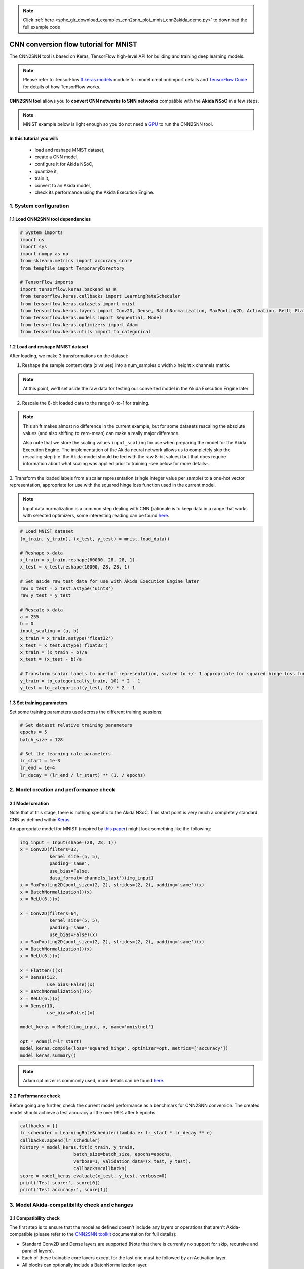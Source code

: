 .. note::
    :class: sphx-glr-download-link-note

    Click :ref:`here <sphx_glr_download_examples_cnn2snn_plot_mnist_cnn2akida_demo.py>` to download the full example code
.. rst-class:: sphx-glr-example-title

.. _sphx_glr_examples_cnn2snn_plot_mnist_cnn2akida_demo.py:


CNN conversion flow tutorial for MNIST
======================================

The CNN2SNN tool is based on Keras, TensorFlow high-level API for building and
training deep learning models.

.. Note:: Please refer to TensorFlow  `tf.keras.models
          <https://www.tensorflow.org/api_docs/python/tf/keras/models>`__
          module for model creation/import details and `TensorFlow
          Guide <https://www.tensorflow.org/guide>`__ for details of how
          TensorFlow works.

**CNN2SNN tool** allows you to **convert CNN networks to SNN networks**
compatible with the **Akida NSoC** in a few steps.

.. Note:: MNIST example below is light enough so you do not need a `GPU
          <https://www.tensorflow.org/install/gpu>`__ to run the CNN2SNN
          tool.

.. image:: ../../img/cnn2snn_flow_small.png

**In this tutorial you will:**

    * load and reshape MNIST dataset,
    * create a CNN model,
    * configure it for Akida NSoC,
    * quantize it,
    * train it,
    * convert to an Akida model,
    * check its performance using the Akida Execution Engine.

1. System configuration
~~~~~~~~~~~~~~~~~~~~~~~

1.1 Load CNN2SNN tool dependencies
^^^^^^^^^^^^^^^^^^^^^^^^^^^^^^^^^^



.. code-block:: default


    # System imports
    import os
    import sys
    import numpy as np
    from sklearn.metrics import accuracy_score
    from tempfile import TemporaryDirectory

    # TensorFlow imports
    import tensorflow.keras.backend as K
    from tensorflow.keras.callbacks import LearningRateScheduler
    from tensorflow.keras.datasets import mnist
    from tensorflow.keras.layers import Conv2D, Dense, BatchNormalization, MaxPooling2D, Activation, ReLU, Flatten, Input
    from tensorflow.keras.models import Sequential, Model
    from tensorflow.keras.optimizers import Adam
    from tensorflow.keras.utils import to_categorical









1.2 Load and reshape MNIST dataset
^^^^^^^^^^^^^^^^^^^^^^^^^^^^^^^^^^

After loading, we make 3 transformations on the dataset:

1. Reshape the sample content data (x values) into a num_samples x width x
   height x channels matrix.

.. Note:: At this point, we'll set aside the raw data for testing our
          converted model in the Akida Execution Engine later

2. Rescale the 8-bit loaded data to the range 0-to-1 for training.

.. Note:: This shift makes almost no difference in the current example, but
          for some datasets rescaling the absolute values (and also shifting
          to zero-mean) can make a really major difference.

          Also note that we store the scaling values ``input_scaling`` for
          use when preparing the model for the Akida Execution Engine. The
          implementation of the Akida neural network allows us to completely
          skip the rescaling step (i.e. the Akida model should be fed with
          the raw 8-bit values) but that does require information about what
          scaling was applied prior to training -see below for more details-.

3. Transform the loaded labels from a scalar representation (single integer
value per sample) to a one-hot vector representation, appropriate for use
with the squared hinge loss function used in the current model.

.. Note:: Input data normalization is a common step dealing with CNN
          (rationale is to keep data in a range that works with selected
          optimizers, some interesting reading can be found
          `here <https://www.jeremyjordan.me/batch-normalization/>`__.



.. code-block:: default


    # Load MNIST dataset
    (x_train, y_train), (x_test, y_test) = mnist.load_data()

    # Reshape x-data
    x_train = x_train.reshape(60000, 28, 28, 1)
    x_test = x_test.reshape(10000, 28, 28, 1)

    # Set aside raw test data for use with Akida Execution Engine later
    raw_x_test = x_test.astype('uint8')
    raw_y_test = y_test

    # Rescale x-data
    a = 255
    b = 0
    input_scaling = (a, b)
    x_train = x_train.astype('float32')
    x_test = x_test.astype('float32')
    x_train = (x_train - b)/a
    x_test = (x_test - b)/a

    # Transform scalar labels to one-hot representation, scaled to +/- 1 appropriate for squared hinge loss function
    y_train = to_categorical(y_train, 10) * 2 - 1
    y_test = to_categorical(y_test, 10) * 2 - 1









1.3 Set training parameters
^^^^^^^^^^^^^^^^^^^^^^^^^^^

Set some training parameters used across the different training sessions:



.. code-block:: default


    # Set dataset relative training parameters
    epochs = 5
    batch_size = 128

    # Set the learning rate parameters
    lr_start = 1e-3
    lr_end = 1e-4
    lr_decay = (lr_end / lr_start) ** (1. / epochs)









2. Model creation and performance check
~~~~~~~~~~~~~~~~~~~~~~~~~~~~~~~~~~~~~~~

2.1 Model creation
^^^^^^^^^^^^^^^^^^

Note that at this stage, there is nothing specific to the Akida NSoC.
This start point is very much a completely standard CNN as defined
within `Keras <https://www.tensorflow.org/api_docs/python/tf/keras>`__.

An appropriate model for MNIST (inspired by `this
paper <https://arxiv.org/pdf/1705.09283.pdf>`__) might look something
like the following:



.. code-block:: default


    img_input = Input(shape=(28, 28, 1))
    x = Conv2D(filters=32,
               kernel_size=(5, 5),
               padding='same',
               use_bias=False,
               data_format='channels_last')(img_input)
    x = MaxPooling2D(pool_size=(2, 2), strides=(2, 2), padding='same')(x)
    x = BatchNormalization()(x)
    x = ReLU(6.)(x)

    x = Conv2D(filters=64,
               kernel_size=(5, 5),
               padding='same',
               use_bias=False)(x)
    x = MaxPooling2D(pool_size=(2, 2), strides=(2, 2), padding='same')(x)
    x = BatchNormalization()(x)
    x = ReLU(6.)(x)

    x = Flatten()(x)
    x = Dense(512,
              use_bias=False)(x)
    x = BatchNormalization()(x)
    x = ReLU(6.)(x)
    x = Dense(10,
              use_bias=False)(x)

    model_keras = Model(img_input, x, name='mnistnet')

    opt = Adam(lr=lr_start)
    model_keras.compile(loss='squared_hinge', optimizer=opt, metrics=['accuracy'])
    model_keras.summary()






.. rst-class:: sphx-glr-script-out

 Out:

 .. code-block:: none

    Model: "mnistnet"
    _________________________________________________________________
    Layer (type)                 Output Shape              Param #   
    =================================================================
    input_6 (InputLayer)         [(None, 28, 28, 1)]       0         
    _________________________________________________________________
    conv2d (Conv2D)              (None, 28, 28, 32)        800       
    _________________________________________________________________
    max_pooling2d (MaxPooling2D) (None, 14, 14, 32)        0         
    _________________________________________________________________
    batch_normalization (BatchNo (None, 14, 14, 32)        128       
    _________________________________________________________________
    re_lu (ReLU)                 (None, 14, 14, 32)        0         
    _________________________________________________________________
    conv2d_1 (Conv2D)            (None, 14, 14, 64)        51200     
    _________________________________________________________________
    max_pooling2d_1 (MaxPooling2 (None, 7, 7, 64)          0         
    _________________________________________________________________
    batch_normalization_1 (Batch (None, 7, 7, 64)          256       
    _________________________________________________________________
    re_lu_1 (ReLU)               (None, 7, 7, 64)          0         
    _________________________________________________________________
    flatten_1 (Flatten)          (None, 3136)              0         
    _________________________________________________________________
    dense (Dense)                (None, 512)               1605632   
    _________________________________________________________________
    batch_normalization_2 (Batch (None, 512)               2048      
    _________________________________________________________________
    re_lu_2 (ReLU)               (None, 512)               0         
    _________________________________________________________________
    dense_1 (Dense)              (None, 10)                5120      
    =================================================================
    Total params: 1,665,184
    Trainable params: 1,663,968
    Non-trainable params: 1,216
    _________________________________________________________________




.. Note:: Adam optimizer is commonly used, more details can be found
          `here <https://arxiv.org/abs/1609.04747>`__.


2.2 Performance check
^^^^^^^^^^^^^^^^^^^^^

Before going any further, check the current model performance as a
benchmark for CNN2SNN conversion.
The created model should achieve a test accuracy a little over 99% after
5 epochs:



.. code-block:: default


    callbacks = []
    lr_scheduler = LearningRateScheduler(lambda e: lr_start * lr_decay ** e)
    callbacks.append(lr_scheduler)
    history = model_keras.fit(x_train, y_train,
                        batch_size=batch_size, epochs=epochs,
                        verbose=1, validation_data=(x_test, y_test),
                        callbacks=callbacks)
    score = model_keras.evaluate(x_test, y_test, verbose=0)
    print('Test score:', score[0])
    print('Test accuracy:', score[1])






.. rst-class:: sphx-glr-script-out

 Out:

 .. code-block:: none

    Train on 60000 samples, validate on 10000 samples
    Epoch 1/5
      128/60000 [..............................] - ETA: 5:00 - loss: 1.7487 - accuracy: 0.1250      384/60000 [..............................] - ETA: 1:49 - loss: 1.2906 - accuracy: 0.5000      640/60000 [..............................] - ETA: 1:10 - loss: 0.9713 - accuracy: 0.5953      896/60000 [..............................] - ETA: 54s - loss: 0.7601 - accuracy: 0.6618      1152/60000 [..............................] - ETA: 45s - loss: 0.6268 - accuracy: 0.7040     1408/60000 [..............................] - ETA: 39s - loss: 0.5305 - accuracy: 0.7415     1664/60000 [..............................] - ETA: 35s - loss: 0.4614 - accuracy: 0.7704     1920/60000 [..............................] - ETA: 32s - loss: 0.4109 - accuracy: 0.7885     2176/60000 [>.............................] - ETA: 29s - loss: 0.3713 - accuracy: 0.8024     2432/60000 [>.............................] - ETA: 28s - loss: 0.3365 - accuracy: 0.8174     2688/60000 [>.............................] - ETA: 26s - loss: 0.3090 - accuracy: 0.8300     2944/60000 [>.............................] - ETA: 25s - loss: 0.2884 - accuracy: 0.8373     3200/60000 [>.............................] - ETA: 24s - loss: 0.2701 - accuracy: 0.8447     3456/60000 [>.............................] - ETA: 23s - loss: 0.2531 - accuracy: 0.8536     3712/60000 [>.............................] - ETA: 22s - loss: 0.2384 - accuracy: 0.8607     3968/60000 [>.............................] - ETA: 21s - loss: 0.2262 - accuracy: 0.8667     4224/60000 [=>............................] - ETA: 21s - loss: 0.2149 - accuracy: 0.8712     4480/60000 [=>............................] - ETA: 20s - loss: 0.2047 - accuracy: 0.8761     4736/60000 [=>............................] - ETA: 20s - loss: 0.1953 - accuracy: 0.8809     4992/60000 [=>............................] - ETA: 19s - loss: 0.1874 - accuracy: 0.8846     5248/60000 [=>............................] - ETA: 19s - loss: 0.1802 - accuracy: 0.8881     5504/60000 [=>............................] - ETA: 19s - loss: 0.1741 - accuracy: 0.8908     5760/60000 [=>............................] - ETA: 18s - loss: 0.1672 - accuracy: 0.8950     6016/60000 [==>...........................] - ETA: 18s - loss: 0.1613 - accuracy: 0.8983     6272/60000 [==>...........................] - ETA: 18s - loss: 0.1557 - accuracy: 0.9010     6528/60000 [==>...........................] - ETA: 17s - loss: 0.1508 - accuracy: 0.9040     6784/60000 [==>...........................] - ETA: 17s - loss: 0.1464 - accuracy: 0.9064     7040/60000 [==>...........................] - ETA: 17s - loss: 0.1419 - accuracy: 0.9088     7296/60000 [==>...........................] - ETA: 16s - loss: 0.1381 - accuracy: 0.9106     7552/60000 [==>...........................] - ETA: 16s - loss: 0.1341 - accuracy: 0.9129     7808/60000 [==>...........................] - ETA: 16s - loss: 0.1315 - accuracy: 0.9138     8064/60000 [===>..........................] - ETA: 16s - loss: 0.1281 - accuracy: 0.9158     8320/60000 [===>..........................] - ETA: 16s - loss: 0.1255 - accuracy: 0.9171     8576/60000 [===>..........................] - ETA: 15s - loss: 0.1225 - accuracy: 0.9187     8832/60000 [===>..........................] - ETA: 15s - loss: 0.1201 - accuracy: 0.9198     9088/60000 [===>..........................] - ETA: 15s - loss: 0.1175 - accuracy: 0.9214     9344/60000 [===>..........................] - ETA: 15s - loss: 0.1147 - accuracy: 0.9232     9600/60000 [===>..........................] - ETA: 15s - loss: 0.1122 - accuracy: 0.9246     9856/60000 [===>..........................] - ETA: 15s - loss: 0.1099 - accuracy: 0.9258    10112/60000 [====>.........................] - ETA: 14s - loss: 0.1076 - accuracy: 0.9273    10368/60000 [====>.........................] - ETA: 14s - loss: 0.1055 - accuracy: 0.9283    10624/60000 [====>.........................] - ETA: 14s - loss: 0.1036 - accuracy: 0.9296    10880/60000 [====>.........................] - ETA: 14s - loss: 0.1016 - accuracy: 0.9308    11136/60000 [====>.........................] - ETA: 14s - loss: 0.0997 - accuracy: 0.9316    11392/60000 [====>.........................] - ETA: 14s - loss: 0.0984 - accuracy: 0.9323    11648/60000 [====>.........................] - ETA: 14s - loss: 0.0965 - accuracy: 0.9337    11904/60000 [====>.........................] - ETA: 13s - loss: 0.0947 - accuracy: 0.9351    12160/60000 [=====>........................] - ETA: 13s - loss: 0.0931 - accuracy: 0.9359    12416/60000 [=====>........................] - ETA: 13s - loss: 0.0914 - accuracy: 0.9370    12672/60000 [=====>........................] - ETA: 13s - loss: 0.0899 - accuracy: 0.9381    12928/60000 [=====>........................] - ETA: 13s - loss: 0.0888 - accuracy: 0.9387    13184/60000 [=====>........................] - ETA: 13s - loss: 0.0875 - accuracy: 0.9393    13440/60000 [=====>........................] - ETA: 13s - loss: 0.0863 - accuracy: 0.9397    13696/60000 [=====>........................] - ETA: 13s - loss: 0.0852 - accuracy: 0.9403    13952/60000 [=====>........................] - ETA: 13s - loss: 0.0839 - accuracy: 0.9414    14208/60000 [======>.......................] - ETA: 12s - loss: 0.0827 - accuracy: 0.9420    14464/60000 [======>.......................] - ETA: 12s - loss: 0.0817 - accuracy: 0.9425    14720/60000 [======>.......................] - ETA: 12s - loss: 0.0806 - accuracy: 0.9433    14976/60000 [======>.......................] - ETA: 12s - loss: 0.0793 - accuracy: 0.9442    15232/60000 [======>.......................] - ETA: 12s - loss: 0.0783 - accuracy: 0.9448    15488/60000 [======>.......................] - ETA: 12s - loss: 0.0775 - accuracy: 0.9452    15744/60000 [======>.......................] - ETA: 12s - loss: 0.0764 - accuracy: 0.9457    16000/60000 [=======>......................] - ETA: 12s - loss: 0.0755 - accuracy: 0.9463    16256/60000 [=======>......................] - ETA: 12s - loss: 0.0746 - accuracy: 0.9469    16512/60000 [=======>......................] - ETA: 11s - loss: 0.0739 - accuracy: 0.9470    16768/60000 [=======>......................] - ETA: 11s - loss: 0.0732 - accuracy: 0.9473    17024/60000 [=======>......................] - ETA: 11s - loss: 0.0723 - accuracy: 0.9481    17280/60000 [=======>......................] - ETA: 11s - loss: 0.0715 - accuracy: 0.9486    17536/60000 [=======>......................] - ETA: 11s - loss: 0.0707 - accuracy: 0.9490    17792/60000 [=======>......................] - ETA: 11s - loss: 0.0700 - accuracy: 0.9495    18048/60000 [========>.....................] - ETA: 11s - loss: 0.0695 - accuracy: 0.9498    18304/60000 [========>.....................] - ETA: 11s - loss: 0.0687 - accuracy: 0.9502    18560/60000 [========>.....................] - ETA: 11s - loss: 0.0680 - accuracy: 0.9506    18816/60000 [========>.....................] - ETA: 11s - loss: 0.0673 - accuracy: 0.9511    19072/60000 [========>.....................] - ETA: 11s - loss: 0.0667 - accuracy: 0.9513    19328/60000 [========>.....................] - ETA: 11s - loss: 0.0660 - accuracy: 0.9518    19584/60000 [========>.....................] - ETA: 10s - loss: 0.0655 - accuracy: 0.9523    19840/60000 [========>.....................] - ETA: 10s - loss: 0.0649 - accuracy: 0.9526    20096/60000 [=========>....................] - ETA: 10s - loss: 0.0644 - accuracy: 0.9529    20352/60000 [=========>....................] - ETA: 10s - loss: 0.0638 - accuracy: 0.9533    20608/60000 [=========>....................] - ETA: 10s - loss: 0.0634 - accuracy: 0.9536    20864/60000 [=========>....................] - ETA: 10s - loss: 0.0628 - accuracy: 0.9541    21120/60000 [=========>....................] - ETA: 10s - loss: 0.0622 - accuracy: 0.9546    21376/60000 [=========>....................] - ETA: 10s - loss: 0.0616 - accuracy: 0.9550    21632/60000 [=========>....................] - ETA: 10s - loss: 0.0610 - accuracy: 0.9553    21888/60000 [=========>....................] - ETA: 10s - loss: 0.0605 - accuracy: 0.9557    22144/60000 [==========>...................] - ETA: 10s - loss: 0.0599 - accuracy: 0.9561    22400/60000 [==========>...................] - ETA: 10s - loss: 0.0595 - accuracy: 0.9562    22656/60000 [==========>...................] - ETA: 9s - loss: 0.0590 - accuracy: 0.9565     22912/60000 [==========>...................] - ETA: 9s - loss: 0.0586 - accuracy: 0.9567    23168/60000 [==========>...................] - ETA: 9s - loss: 0.0581 - accuracy: 0.9571    23424/60000 [==========>...................] - ETA: 9s - loss: 0.0576 - accuracy: 0.9574    23680/60000 [==========>...................] - ETA: 9s - loss: 0.0571 - accuracy: 0.9576    23936/60000 [==========>...................] - ETA: 9s - loss: 0.0568 - accuracy: 0.9579    24192/60000 [===========>..................] - ETA: 9s - loss: 0.0565 - accuracy: 0.9580    24448/60000 [===========>..................] - ETA: 9s - loss: 0.0561 - accuracy: 0.9581    24704/60000 [===========>..................] - ETA: 9s - loss: 0.0557 - accuracy: 0.9583    24960/60000 [===========>..................] - ETA: 9s - loss: 0.0553 - accuracy: 0.9585    25216/60000 [===========>..................] - ETA: 9s - loss: 0.0551 - accuracy: 0.9586    25472/60000 [===========>..................] - ETA: 9s - loss: 0.0547 - accuracy: 0.9589    25728/60000 [===========>..................] - ETA: 9s - loss: 0.0543 - accuracy: 0.9592    25984/60000 [===========>..................] - ETA: 8s - loss: 0.0540 - accuracy: 0.9595    26240/60000 [============>.................] - ETA: 8s - loss: 0.0536 - accuracy: 0.9598    26496/60000 [============>.................] - ETA: 8s - loss: 0.0532 - accuracy: 0.9600    26752/60000 [============>.................] - ETA: 8s - loss: 0.0529 - accuracy: 0.9603    27008/60000 [============>.................] - ETA: 8s - loss: 0.0525 - accuracy: 0.9605    27264/60000 [============>.................] - ETA: 8s - loss: 0.0522 - accuracy: 0.9607    27520/60000 [============>.................] - ETA: 8s - loss: 0.0518 - accuracy: 0.9610    27776/60000 [============>.................] - ETA: 8s - loss: 0.0515 - accuracy: 0.9610    28032/60000 [=============>................] - ETA: 8s - loss: 0.0512 - accuracy: 0.9613    28288/60000 [=============>................] - ETA: 8s - loss: 0.0509 - accuracy: 0.9615    28544/60000 [=============>................] - ETA: 8s - loss: 0.0506 - accuracy: 0.9617    28800/60000 [=============>................] - ETA: 8s - loss: 0.0503 - accuracy: 0.9619    29056/60000 [=============>................] - ETA: 8s - loss: 0.0500 - accuracy: 0.9621    29312/60000 [=============>................] - ETA: 7s - loss: 0.0497 - accuracy: 0.9623    29568/60000 [=============>................] - ETA: 7s - loss: 0.0494 - accuracy: 0.9624    29824/60000 [=============>................] - ETA: 7s - loss: 0.0491 - accuracy: 0.9626    30080/60000 [==============>...............] - ETA: 7s - loss: 0.0488 - accuracy: 0.9628    30336/60000 [==============>...............] - ETA: 7s - loss: 0.0486 - accuracy: 0.9628    30592/60000 [==============>...............] - ETA: 7s - loss: 0.0483 - accuracy: 0.9631    30848/60000 [==============>...............] - ETA: 7s - loss: 0.0481 - accuracy: 0.9632    31104/60000 [==============>...............] - ETA: 7s - loss: 0.0478 - accuracy: 0.9634    31360/60000 [==============>...............] - ETA: 7s - loss: 0.0475 - accuracy: 0.9636    31616/60000 [==============>...............] - ETA: 7s - loss: 0.0474 - accuracy: 0.9636    31872/60000 [==============>...............] - ETA: 7s - loss: 0.0472 - accuracy: 0.9637    32128/60000 [===============>..............] - ETA: 7s - loss: 0.0470 - accuracy: 0.9639    32384/60000 [===============>..............] - ETA: 7s - loss: 0.0467 - accuracy: 0.9640    32640/60000 [===============>..............] - ETA: 7s - loss: 0.0465 - accuracy: 0.9641    32896/60000 [===============>..............] - ETA: 6s - loss: 0.0463 - accuracy: 0.9641    33152/60000 [===============>..............] - ETA: 6s - loss: 0.0460 - accuracy: 0.9643    33408/60000 [===============>..............] - ETA: 6s - loss: 0.0458 - accuracy: 0.9645    33664/60000 [===============>..............] - ETA: 6s - loss: 0.0456 - accuracy: 0.9647    33920/60000 [===============>..............] - ETA: 6s - loss: 0.0453 - accuracy: 0.9649    34176/60000 [================>.............] - ETA: 6s - loss: 0.0451 - accuracy: 0.9651    34432/60000 [================>.............] - ETA: 6s - loss: 0.0449 - accuracy: 0.9652    34688/60000 [================>.............] - ETA: 6s - loss: 0.0447 - accuracy: 0.9653    34944/60000 [================>.............] - ETA: 6s - loss: 0.0444 - accuracy: 0.9656    35200/60000 [================>.............] - ETA: 6s - loss: 0.0442 - accuracy: 0.9657    35456/60000 [================>.............] - ETA: 6s - loss: 0.0439 - accuracy: 0.9658    35712/60000 [================>.............] - ETA: 6s - loss: 0.0437 - accuracy: 0.9660    35968/60000 [================>.............] - ETA: 6s - loss: 0.0435 - accuracy: 0.9661    36224/60000 [=================>............] - ETA: 6s - loss: 0.0432 - accuracy: 0.9663    36480/60000 [=================>............] - ETA: 6s - loss: 0.0430 - accuracy: 0.9664    36736/60000 [=================>............] - ETA: 5s - loss: 0.0428 - accuracy: 0.9666    36992/60000 [=================>............] - ETA: 5s - loss: 0.0426 - accuracy: 0.9667    37248/60000 [=================>............] - ETA: 5s - loss: 0.0424 - accuracy: 0.9668    37504/60000 [=================>............] - ETA: 5s - loss: 0.0422 - accuracy: 0.9669    37760/60000 [=================>............] - ETA: 5s - loss: 0.0420 - accuracy: 0.9671    38016/60000 [==================>...........] - ETA: 5s - loss: 0.0418 - accuracy: 0.9673    38272/60000 [==================>...........] - ETA: 5s - loss: 0.0417 - accuracy: 0.9673    38528/60000 [==================>...........] - ETA: 5s - loss: 0.0415 - accuracy: 0.9674    38784/60000 [==================>...........] - ETA: 5s - loss: 0.0413 - accuracy: 0.9675    39040/60000 [==================>...........] - ETA: 5s - loss: 0.0413 - accuracy: 0.9675    39296/60000 [==================>...........] - ETA: 5s - loss: 0.0411 - accuracy: 0.9676    39552/60000 [==================>...........] - ETA: 5s - loss: 0.0410 - accuracy: 0.9677    39808/60000 [==================>...........] - ETA: 5s - loss: 0.0408 - accuracy: 0.9678    40064/60000 [===================>..........] - ETA: 5s - loss: 0.0406 - accuracy: 0.9680    40320/60000 [===================>..........] - ETA: 5s - loss: 0.0404 - accuracy: 0.9681    40576/60000 [===================>..........] - ETA: 4s - loss: 0.0402 - accuracy: 0.9683    40832/60000 [===================>..........] - ETA: 4s - loss: 0.0401 - accuracy: 0.9683    41088/60000 [===================>..........] - ETA: 4s - loss: 0.0400 - accuracy: 0.9683    41344/60000 [===================>..........] - ETA: 4s - loss: 0.0398 - accuracy: 0.9685    41600/60000 [===================>..........] - ETA: 4s - loss: 0.0397 - accuracy: 0.9686    41856/60000 [===================>..........] - ETA: 4s - loss: 0.0395 - accuracy: 0.9687    42112/60000 [====================>.........] - ETA: 4s - loss: 0.0393 - accuracy: 0.9688    42368/60000 [====================>.........] - ETA: 4s - loss: 0.0392 - accuracy: 0.9689    42624/60000 [====================>.........] - ETA: 4s - loss: 0.0391 - accuracy: 0.9690    42880/60000 [====================>.........] - ETA: 4s - loss: 0.0389 - accuracy: 0.9691    43136/60000 [====================>.........] - ETA: 4s - loss: 0.0388 - accuracy: 0.9692    43392/60000 [====================>.........] - ETA: 4s - loss: 0.0386 - accuracy: 0.9693    43648/60000 [====================>.........] - ETA: 4s - loss: 0.0385 - accuracy: 0.9694    43904/60000 [====================>.........] - ETA: 4s - loss: 0.0383 - accuracy: 0.9695    44160/60000 [=====================>........] - ETA: 4s - loss: 0.0381 - accuracy: 0.9697    44416/60000 [=====================>........] - ETA: 3s - loss: 0.0379 - accuracy: 0.9698    44672/60000 [=====================>........] - ETA: 3s - loss: 0.0378 - accuracy: 0.9699    44928/60000 [=====================>........] - ETA: 3s - loss: 0.0377 - accuracy: 0.9699    45184/60000 [=====================>........] - ETA: 3s - loss: 0.0376 - accuracy: 0.9700    45440/60000 [=====================>........] - ETA: 3s - loss: 0.0374 - accuracy: 0.9700    45696/60000 [=====================>........] - ETA: 3s - loss: 0.0374 - accuracy: 0.9700    45952/60000 [=====================>........] - ETA: 3s - loss: 0.0373 - accuracy: 0.9701    46208/60000 [======================>.......] - ETA: 3s - loss: 0.0371 - accuracy: 0.9702    46464/60000 [======================>.......] - ETA: 3s - loss: 0.0370 - accuracy: 0.9702    46720/60000 [======================>.......] - ETA: 3s - loss: 0.0369 - accuracy: 0.9702    46976/60000 [======================>.......] - ETA: 3s - loss: 0.0367 - accuracy: 0.9704    47232/60000 [======================>.......] - ETA: 3s - loss: 0.0366 - accuracy: 0.9705    47488/60000 [======================>.......] - ETA: 3s - loss: 0.0365 - accuracy: 0.9706    47744/60000 [======================>.......] - ETA: 3s - loss: 0.0363 - accuracy: 0.9707    48000/60000 [=======================>......] - ETA: 3s - loss: 0.0362 - accuracy: 0.9707    48256/60000 [=======================>......] - ETA: 2s - loss: 0.0361 - accuracy: 0.9708    48512/60000 [=======================>......] - ETA: 2s - loss: 0.0360 - accuracy: 0.9709    48768/60000 [=======================>......] - ETA: 2s - loss: 0.0359 - accuracy: 0.9710    49024/60000 [=======================>......] - ETA: 2s - loss: 0.0357 - accuracy: 0.9711    49280/60000 [=======================>......] - ETA: 2s - loss: 0.0357 - accuracy: 0.9711    49536/60000 [=======================>......] - ETA: 2s - loss: 0.0355 - accuracy: 0.9712    49792/60000 [=======================>......] - ETA: 2s - loss: 0.0354 - accuracy: 0.9713    50048/60000 [========================>.....] - ETA: 2s - loss: 0.0353 - accuracy: 0.9714    50304/60000 [========================>.....] - ETA: 2s - loss: 0.0351 - accuracy: 0.9716    50560/60000 [========================>.....] - ETA: 2s - loss: 0.0350 - accuracy: 0.9716    50816/60000 [========================>.....] - ETA: 2s - loss: 0.0349 - accuracy: 0.9716    51072/60000 [========================>.....] - ETA: 2s - loss: 0.0348 - accuracy: 0.9716    51328/60000 [========================>.....] - ETA: 2s - loss: 0.0347 - accuracy: 0.9718    51584/60000 [========================>.....] - ETA: 2s - loss: 0.0346 - accuracy: 0.9718    51840/60000 [========================>.....] - ETA: 2s - loss: 0.0345 - accuracy: 0.9719    52096/60000 [=========================>....] - ETA: 1s - loss: 0.0344 - accuracy: 0.9720    52352/60000 [=========================>....] - ETA: 1s - loss: 0.0343 - accuracy: 0.9720    52608/60000 [=========================>....] - ETA: 1s - loss: 0.0341 - accuracy: 0.9721    52864/60000 [=========================>....] - ETA: 1s - loss: 0.0341 - accuracy: 0.9720    53120/60000 [=========================>....] - ETA: 1s - loss: 0.0340 - accuracy: 0.9721    53376/60000 [=========================>....] - ETA: 1s - loss: 0.0339 - accuracy: 0.9721    53632/60000 [=========================>....] - ETA: 1s - loss: 0.0338 - accuracy: 0.9723    53888/60000 [=========================>....] - ETA: 1s - loss: 0.0337 - accuracy: 0.9724    54144/60000 [==========================>...] - ETA: 1s - loss: 0.0335 - accuracy: 0.9724    54400/60000 [==========================>...] - ETA: 1s - loss: 0.0334 - accuracy: 0.9725    54656/60000 [==========================>...] - ETA: 1s - loss: 0.0334 - accuracy: 0.9725    54912/60000 [==========================>...] - ETA: 1s - loss: 0.0332 - accuracy: 0.9726    55168/60000 [==========================>...] - ETA: 1s - loss: 0.0331 - accuracy: 0.9727    55424/60000 [==========================>...] - ETA: 1s - loss: 0.0330 - accuracy: 0.9728    55680/60000 [==========================>...] - ETA: 1s - loss: 0.0330 - accuracy: 0.9728    55936/60000 [==========================>...] - ETA: 1s - loss: 0.0328 - accuracy: 0.9730    56192/60000 [===========================>..] - ETA: 0s - loss: 0.0327 - accuracy: 0.9730    56448/60000 [===========================>..] - ETA: 0s - loss: 0.0326 - accuracy: 0.9731    56704/60000 [===========================>..] - ETA: 0s - loss: 0.0326 - accuracy: 0.9731    56960/60000 [===========================>..] - ETA: 0s - loss: 0.0325 - accuracy: 0.9732    57216/60000 [===========================>..] - ETA: 0s - loss: 0.0323 - accuracy: 0.9732    57472/60000 [===========================>..] - ETA: 0s - loss: 0.0322 - accuracy: 0.9733    57728/60000 [===========================>..] - ETA: 0s - loss: 0.0321 - accuracy: 0.9734    57984/60000 [===========================>..] - ETA: 0s - loss: 0.0320 - accuracy: 0.9734    58240/60000 [============================>.] - ETA: 0s - loss: 0.0319 - accuracy: 0.9735    58496/60000 [============================>.] - ETA: 0s - loss: 0.0319 - accuracy: 0.9736    58752/60000 [============================>.] - ETA: 0s - loss: 0.0318 - accuracy: 0.9736    59008/60000 [============================>.] - ETA: 0s - loss: 0.0317 - accuracy: 0.9737    59264/60000 [============================>.] - ETA: 0s - loss: 0.0316 - accuracy: 0.9737    59520/60000 [============================>.] - ETA: 0s - loss: 0.0315 - accuracy: 0.9738    59776/60000 [============================>.] - ETA: 0s - loss: 0.0314 - accuracy: 0.9739    60000/60000 [==============================] - 16s 262us/sample - loss: 0.0313 - accuracy: 0.9739 - val_loss: 0.0555 - val_accuracy: 0.9351
    Epoch 2/5
      128/60000 [..............................] - ETA: 14s - loss: 0.0024 - accuracy: 0.9922      384/60000 [..............................] - ETA: 14s - loss: 0.0030 - accuracy: 0.9974      640/60000 [..............................] - ETA: 14s - loss: 0.0032 - accuracy: 0.9984      896/60000 [..............................] - ETA: 14s - loss: 0.0048 - accuracy: 0.9955     1152/60000 [..............................] - ETA: 14s - loss: 0.0047 - accuracy: 0.9965     1408/60000 [..............................] - ETA: 14s - loss: 0.0049 - accuracy: 0.9957     1664/60000 [..............................] - ETA: 13s - loss: 0.0048 - accuracy: 0.9952     1920/60000 [..............................] - ETA: 13s - loss: 0.0053 - accuracy: 0.9943     2176/60000 [>.............................] - ETA: 13s - loss: 0.0052 - accuracy: 0.9949     2432/60000 [>.............................] - ETA: 13s - loss: 0.0051 - accuracy: 0.9951     2688/60000 [>.............................] - ETA: 13s - loss: 0.0051 - accuracy: 0.9948     2944/60000 [>.............................] - ETA: 13s - loss: 0.0052 - accuracy: 0.9949     3200/60000 [>.............................] - ETA: 13s - loss: 0.0053 - accuracy: 0.9944     3456/60000 [>.............................] - ETA: 13s - loss: 0.0051 - accuracy: 0.9945     3712/60000 [>.............................] - ETA: 13s - loss: 0.0051 - accuracy: 0.9949     3968/60000 [>.............................] - ETA: 13s - loss: 0.0054 - accuracy: 0.9950     4224/60000 [=>............................] - ETA: 13s - loss: 0.0053 - accuracy: 0.9950     4480/60000 [=>............................] - ETA: 13s - loss: 0.0051 - accuracy: 0.9953     4736/60000 [=>............................] - ETA: 13s - loss: 0.0054 - accuracy: 0.9947     4992/60000 [=>............................] - ETA: 13s - loss: 0.0053 - accuracy: 0.9948     5248/60000 [=>............................] - ETA: 13s - loss: 0.0053 - accuracy: 0.9947     5504/60000 [=>............................] - ETA: 13s - loss: 0.0054 - accuracy: 0.9945     5760/60000 [=>............................] - ETA: 12s - loss: 0.0053 - accuracy: 0.9948     6016/60000 [==>...........................] - ETA: 12s - loss: 0.0052 - accuracy: 0.9950     6272/60000 [==>...........................] - ETA: 12s - loss: 0.0055 - accuracy: 0.9947     6528/60000 [==>...........................] - ETA: 12s - loss: 0.0054 - accuracy: 0.9949     6784/60000 [==>...........................] - ETA: 12s - loss: 0.0054 - accuracy: 0.9951     7040/60000 [==>...........................] - ETA: 12s - loss: 0.0055 - accuracy: 0.9950     7296/60000 [==>...........................] - ETA: 12s - loss: 0.0055 - accuracy: 0.9952     7552/60000 [==>...........................] - ETA: 12s - loss: 0.0055 - accuracy: 0.9952     7808/60000 [==>...........................] - ETA: 12s - loss: 0.0055 - accuracy: 0.9953     8064/60000 [===>..........................] - ETA: 12s - loss: 0.0055 - accuracy: 0.9953     8320/60000 [===>..........................] - ETA: 12s - loss: 0.0055 - accuracy: 0.9952     8576/60000 [===>..........................] - ETA: 12s - loss: 0.0054 - accuracy: 0.9952     8832/60000 [===>..........................] - ETA: 12s - loss: 0.0057 - accuracy: 0.9952     9088/60000 [===>..........................] - ETA: 12s - loss: 0.0057 - accuracy: 0.9953     9344/60000 [===>..........................] - ETA: 12s - loss: 0.0057 - accuracy: 0.9953     9600/60000 [===>..........................] - ETA: 12s - loss: 0.0057 - accuracy: 0.9951     9856/60000 [===>..........................] - ETA: 12s - loss: 0.0056 - accuracy: 0.9951    10112/60000 [====>.........................] - ETA: 11s - loss: 0.0056 - accuracy: 0.9951    10368/60000 [====>.........................] - ETA: 11s - loss: 0.0056 - accuracy: 0.9952    10624/60000 [====>.........................] - ETA: 11s - loss: 0.0056 - accuracy: 0.9951    10880/60000 [====>.........................] - ETA: 11s - loss: 0.0055 - accuracy: 0.9952    11136/60000 [====>.........................] - ETA: 11s - loss: 0.0055 - accuracy: 0.9953    11392/60000 [====>.........................] - ETA: 11s - loss: 0.0055 - accuracy: 0.9953    11648/60000 [====>.........................] - ETA: 11s - loss: 0.0056 - accuracy: 0.9952    11904/60000 [====>.........................] - ETA: 11s - loss: 0.0055 - accuracy: 0.9952    12160/60000 [=====>........................] - ETA: 11s - loss: 0.0055 - accuracy: 0.9951    12416/60000 [=====>........................] - ETA: 11s - loss: 0.0055 - accuracy: 0.9952    12672/60000 [=====>........................] - ETA: 11s - loss: 0.0055 - accuracy: 0.9951    12928/60000 [=====>........................] - ETA: 11s - loss: 0.0054 - accuracy: 0.9952    13184/60000 [=====>........................] - ETA: 11s - loss: 0.0054 - accuracy: 0.9951    13440/60000 [=====>........................] - ETA: 11s - loss: 0.0055 - accuracy: 0.9951    13696/60000 [=====>........................] - ETA: 11s - loss: 0.0055 - accuracy: 0.9950    13952/60000 [=====>........................] - ETA: 11s - loss: 0.0055 - accuracy: 0.9951    14208/60000 [======>.......................] - ETA: 10s - loss: 0.0055 - accuracy: 0.9951    14464/60000 [======>.......................] - ETA: 10s - loss: 0.0054 - accuracy: 0.9952    14720/60000 [======>.......................] - ETA: 10s - loss: 0.0054 - accuracy: 0.9952    14976/60000 [======>.......................] - ETA: 10s - loss: 0.0054 - accuracy: 0.9952    15232/60000 [======>.......................] - ETA: 10s - loss: 0.0053 - accuracy: 0.9953    15488/60000 [======>.......................] - ETA: 10s - loss: 0.0053 - accuracy: 0.9954    15744/60000 [======>.......................] - ETA: 10s - loss: 0.0053 - accuracy: 0.9953    16000/60000 [=======>......................] - ETA: 10s - loss: 0.0054 - accuracy: 0.9951    16256/60000 [=======>......................] - ETA: 10s - loss: 0.0054 - accuracy: 0.9950    16512/60000 [=======>......................] - ETA: 10s - loss: 0.0054 - accuracy: 0.9950    16768/60000 [=======>......................] - ETA: 10s - loss: 0.0056 - accuracy: 0.9949    17024/60000 [=======>......................] - ETA: 10s - loss: 0.0056 - accuracy: 0.9949    17280/60000 [=======>......................] - ETA: 10s - loss: 0.0055 - accuracy: 0.9949    17536/60000 [=======>......................] - ETA: 10s - loss: 0.0056 - accuracy: 0.9948    17792/60000 [=======>......................] - ETA: 10s - loss: 0.0057 - accuracy: 0.9948    18048/60000 [========>.....................] - ETA: 10s - loss: 0.0056 - accuracy: 0.9948    18304/60000 [========>.....................] - ETA: 9s - loss: 0.0056 - accuracy: 0.9948     18560/60000 [========>.....................] - ETA: 9s - loss: 0.0056 - accuracy: 0.9948    18816/60000 [========>.....................] - ETA: 9s - loss: 0.0056 - accuracy: 0.9949    19072/60000 [========>.....................] - ETA: 9s - loss: 0.0056 - accuracy: 0.9949    19328/60000 [========>.....................] - ETA: 9s - loss: 0.0055 - accuracy: 0.9949    19584/60000 [========>.....................] - ETA: 9s - loss: 0.0056 - accuracy: 0.9948    19840/60000 [========>.....................] - ETA: 9s - loss: 0.0056 - accuracy: 0.9948    20096/60000 [=========>....................] - ETA: 9s - loss: 0.0057 - accuracy: 0.9946    20352/60000 [=========>....................] - ETA: 9s - loss: 0.0057 - accuracy: 0.9945    20608/60000 [=========>....................] - ETA: 9s - loss: 0.0057 - accuracy: 0.9946    20864/60000 [=========>....................] - ETA: 9s - loss: 0.0057 - accuracy: 0.9946    21120/60000 [=========>....................] - ETA: 9s - loss: 0.0057 - accuracy: 0.9946    21376/60000 [=========>....................] - ETA: 9s - loss: 0.0057 - accuracy: 0.9947    21632/60000 [=========>....................] - ETA: 9s - loss: 0.0057 - accuracy: 0.9947    21888/60000 [=========>....................] - ETA: 9s - loss: 0.0056 - accuracy: 0.9948    22144/60000 [==========>...................] - ETA: 9s - loss: 0.0056 - accuracy: 0.9948    22400/60000 [==========>...................] - ETA: 9s - loss: 0.0056 - accuracy: 0.9948    22656/60000 [==========>...................] - ETA: 8s - loss: 0.0056 - accuracy: 0.9948    22912/60000 [==========>...................] - ETA: 8s - loss: 0.0056 - accuracy: 0.9948    23168/60000 [==========>...................] - ETA: 8s - loss: 0.0056 - accuracy: 0.9948    23424/60000 [==========>...................] - ETA: 8s - loss: 0.0056 - accuracy: 0.9948    23680/60000 [==========>...................] - ETA: 8s - loss: 0.0056 - accuracy: 0.9948    23936/60000 [==========>...................] - ETA: 8s - loss: 0.0055 - accuracy: 0.9949    24192/60000 [===========>..................] - ETA: 8s - loss: 0.0056 - accuracy: 0.9947    24448/60000 [===========>..................] - ETA: 8s - loss: 0.0056 - accuracy: 0.9947    24704/60000 [===========>..................] - ETA: 8s - loss: 0.0056 - accuracy: 0.9947    24960/60000 [===========>..................] - ETA: 8s - loss: 0.0056 - accuracy: 0.9948    25216/60000 [===========>..................] - ETA: 8s - loss: 0.0056 - accuracy: 0.9948    25472/60000 [===========>..................] - ETA: 8s - loss: 0.0056 - accuracy: 0.9948    25728/60000 [===========>..................] - ETA: 8s - loss: 0.0055 - accuracy: 0.9948    25984/60000 [===========>..................] - ETA: 8s - loss: 0.0055 - accuracy: 0.9948    26240/60000 [============>.................] - ETA: 8s - loss: 0.0055 - accuracy: 0.9949    26496/60000 [============>.................] - ETA: 8s - loss: 0.0055 - accuracy: 0.9949    26752/60000 [============>.................] - ETA: 7s - loss: 0.0055 - accuracy: 0.9950    27008/60000 [============>.................] - ETA: 7s - loss: 0.0055 - accuracy: 0.9950    27264/60000 [============>.................] - ETA: 7s - loss: 0.0054 - accuracy: 0.9950    27520/60000 [============>.................] - ETA: 7s - loss: 0.0055 - accuracy: 0.9950    27776/60000 [============>.................] - ETA: 7s - loss: 0.0054 - accuracy: 0.9950    28032/60000 [=============>................] - ETA: 7s - loss: 0.0055 - accuracy: 0.9949    28288/60000 [=============>................] - ETA: 7s - loss: 0.0055 - accuracy: 0.9949    28544/60000 [=============>................] - ETA: 7s - loss: 0.0054 - accuracy: 0.9950    28800/60000 [=============>................] - ETA: 7s - loss: 0.0054 - accuracy: 0.9949    29056/60000 [=============>................] - ETA: 7s - loss: 0.0054 - accuracy: 0.9949    29312/60000 [=============>................] - ETA: 7s - loss: 0.0054 - accuracy: 0.9950    29568/60000 [=============>................] - ETA: 7s - loss: 0.0054 - accuracy: 0.9949    29824/60000 [=============>................] - ETA: 7s - loss: 0.0054 - accuracy: 0.9949    30080/60000 [==============>...............] - ETA: 7s - loss: 0.0054 - accuracy: 0.9949    30336/60000 [==============>...............] - ETA: 7s - loss: 0.0054 - accuracy: 0.9949    30592/60000 [==============>...............] - ETA: 7s - loss: 0.0054 - accuracy: 0.9948    30848/60000 [==============>...............] - ETA: 6s - loss: 0.0054 - accuracy: 0.9948    31104/60000 [==============>...............] - ETA: 6s - loss: 0.0054 - accuracy: 0.9949    31360/60000 [==============>...............] - ETA: 6s - loss: 0.0054 - accuracy: 0.9947    31616/60000 [==============>...............] - ETA: 6s - loss: 0.0054 - accuracy: 0.9947    31872/60000 [==============>...............] - ETA: 6s - loss: 0.0054 - accuracy: 0.9948    32128/60000 [===============>..............] - ETA: 6s - loss: 0.0054 - accuracy: 0.9946    32384/60000 [===============>..............] - ETA: 6s - loss: 0.0054 - accuracy: 0.9946    32640/60000 [===============>..............] - ETA: 6s - loss: 0.0054 - accuracy: 0.9946    32896/60000 [===============>..............] - ETA: 6s - loss: 0.0054 - accuracy: 0.9946    33152/60000 [===============>..............] - ETA: 6s - loss: 0.0054 - accuracy: 0.9946    33408/60000 [===============>..............] - ETA: 6s - loss: 0.0054 - accuracy: 0.9946    33664/60000 [===============>..............] - ETA: 6s - loss: 0.0054 - accuracy: 0.9946    33920/60000 [===============>..............] - ETA: 6s - loss: 0.0054 - accuracy: 0.9946    34176/60000 [================>.............] - ETA: 6s - loss: 0.0054 - accuracy: 0.9946    34432/60000 [================>.............] - ETA: 6s - loss: 0.0054 - accuracy: 0.9946    34688/60000 [================>.............] - ETA: 6s - loss: 0.0054 - accuracy: 0.9946    34944/60000 [================>.............] - ETA: 6s - loss: 0.0054 - accuracy: 0.9946    35200/60000 [================>.............] - ETA: 5s - loss: 0.0054 - accuracy: 0.9946    35456/60000 [================>.............] - ETA: 5s - loss: 0.0053 - accuracy: 0.9947    35712/60000 [================>.............] - ETA: 5s - loss: 0.0053 - accuracy: 0.9946    35968/60000 [================>.............] - ETA: 5s - loss: 0.0053 - accuracy: 0.9946    36224/60000 [=================>............] - ETA: 5s - loss: 0.0053 - accuracy: 0.9946    36480/60000 [=================>............] - ETA: 5s - loss: 0.0053 - accuracy: 0.9946    36736/60000 [=================>............] - ETA: 5s - loss: 0.0053 - accuracy: 0.9946    36992/60000 [=================>............] - ETA: 5s - loss: 0.0053 - accuracy: 0.9946    37248/60000 [=================>............] - ETA: 5s - loss: 0.0053 - accuracy: 0.9946    37504/60000 [=================>............] - ETA: 5s - loss: 0.0053 - accuracy: 0.9946    37760/60000 [=================>............] - ETA: 5s - loss: 0.0053 - accuracy: 0.9946    38016/60000 [==================>...........] - ETA: 5s - loss: 0.0053 - accuracy: 0.9946    38272/60000 [==================>...........] - ETA: 5s - loss: 0.0053 - accuracy: 0.9946    38528/60000 [==================>...........] - ETA: 5s - loss: 0.0053 - accuracy: 0.9946    38784/60000 [==================>...........] - ETA: 5s - loss: 0.0053 - accuracy: 0.9946    39040/60000 [==================>...........] - ETA: 5s - loss: 0.0053 - accuracy: 0.9946    39296/60000 [==================>...........] - ETA: 4s - loss: 0.0053 - accuracy: 0.9946    39552/60000 [==================>...........] - ETA: 4s - loss: 0.0053 - accuracy: 0.9946    39808/60000 [==================>...........] - ETA: 4s - loss: 0.0053 - accuracy: 0.9946    40064/60000 [===================>..........] - ETA: 4s - loss: 0.0053 - accuracy: 0.9946    40320/60000 [===================>..........] - ETA: 4s - loss: 0.0053 - accuracy: 0.9946    40576/60000 [===================>..........] - ETA: 4s - loss: 0.0054 - accuracy: 0.9946    40832/60000 [===================>..........] - ETA: 4s - loss: 0.0054 - accuracy: 0.9946    41088/60000 [===================>..........] - ETA: 4s - loss: 0.0053 - accuracy: 0.9946    41344/60000 [===================>..........] - ETA: 4s - loss: 0.0054 - accuracy: 0.9946    41600/60000 [===================>..........] - ETA: 4s - loss: 0.0054 - accuracy: 0.9946    41856/60000 [===================>..........] - ETA: 4s - loss: 0.0054 - accuracy: 0.9945    42112/60000 [====================>.........] - ETA: 4s - loss: 0.0054 - accuracy: 0.9945    42368/60000 [====================>.........] - ETA: 4s - loss: 0.0054 - accuracy: 0.9945    42624/60000 [====================>.........] - ETA: 4s - loss: 0.0054 - accuracy: 0.9945    42880/60000 [====================>.........] - ETA: 4s - loss: 0.0054 - accuracy: 0.9945    43136/60000 [====================>.........] - ETA: 4s - loss: 0.0054 - accuracy: 0.9946    43392/60000 [====================>.........] - ETA: 3s - loss: 0.0054 - accuracy: 0.9946    43648/60000 [====================>.........] - ETA: 3s - loss: 0.0054 - accuracy: 0.9946    43904/60000 [====================>.........] - ETA: 3s - loss: 0.0054 - accuracy: 0.9946    44160/60000 [=====================>........] - ETA: 3s - loss: 0.0054 - accuracy: 0.9946    44416/60000 [=====================>........] - ETA: 3s - loss: 0.0054 - accuracy: 0.9946    44672/60000 [=====================>........] - ETA: 3s - loss: 0.0054 - accuracy: 0.9946    44928/60000 [=====================>........] - ETA: 3s - loss: 0.0053 - accuracy: 0.9946    45184/60000 [=====================>........] - ETA: 3s - loss: 0.0053 - accuracy: 0.9946    45440/60000 [=====================>........] - ETA: 3s - loss: 0.0053 - accuracy: 0.9946    45696/60000 [=====================>........] - ETA: 3s - loss: 0.0053 - accuracy: 0.9946    45952/60000 [=====================>........] - ETA: 3s - loss: 0.0053 - accuracy: 0.9946    46208/60000 [======================>.......] - ETA: 3s - loss: 0.0054 - accuracy: 0.9945    46464/60000 [======================>.......] - ETA: 3s - loss: 0.0054 - accuracy: 0.9946    46720/60000 [======================>.......] - ETA: 3s - loss: 0.0054 - accuracy: 0.9946    46976/60000 [======================>.......] - ETA: 3s - loss: 0.0054 - accuracy: 0.9946    47232/60000 [======================>.......] - ETA: 3s - loss: 0.0054 - accuracy: 0.9946    47488/60000 [======================>.......] - ETA: 3s - loss: 0.0054 - accuracy: 0.9946    47744/60000 [======================>.......] - ETA: 2s - loss: 0.0053 - accuracy: 0.9946    48000/60000 [=======================>......] - ETA: 2s - loss: 0.0053 - accuracy: 0.9946    48256/60000 [=======================>......] - ETA: 2s - loss: 0.0053 - accuracy: 0.9946    48512/60000 [=======================>......] - ETA: 2s - loss: 0.0053 - accuracy: 0.9946    48768/60000 [=======================>......] - ETA: 2s - loss: 0.0053 - accuracy: 0.9946    49024/60000 [=======================>......] - ETA: 2s - loss: 0.0053 - accuracy: 0.9946    49280/60000 [=======================>......] - ETA: 2s - loss: 0.0053 - accuracy: 0.9946    49536/60000 [=======================>......] - ETA: 2s - loss: 0.0053 - accuracy: 0.9947    49792/60000 [=======================>......] - ETA: 2s - loss: 0.0053 - accuracy: 0.9947    50048/60000 [========================>.....] - ETA: 2s - loss: 0.0053 - accuracy: 0.9947    50304/60000 [========================>.....] - ETA: 2s - loss: 0.0053 - accuracy: 0.9947    50560/60000 [========================>.....] - ETA: 2s - loss: 0.0053 - accuracy: 0.9946    50816/60000 [========================>.....] - ETA: 2s - loss: 0.0053 - accuracy: 0.9946    51072/60000 [========================>.....] - ETA: 2s - loss: 0.0053 - accuracy: 0.9946    51328/60000 [========================>.....] - ETA: 2s - loss: 0.0053 - accuracy: 0.9946    51584/60000 [========================>.....] - ETA: 2s - loss: 0.0053 - accuracy: 0.9946    51840/60000 [========================>.....] - ETA: 1s - loss: 0.0053 - accuracy: 0.9947    52096/60000 [=========================>....] - ETA: 1s - loss: 0.0053 - accuracy: 0.9947    52352/60000 [=========================>....] - ETA: 1s - loss: 0.0053 - accuracy: 0.9947    52608/60000 [=========================>....] - ETA: 1s - loss: 0.0053 - accuracy: 0.9947    52864/60000 [=========================>....] - ETA: 1s - loss: 0.0053 - accuracy: 0.9947    53120/60000 [=========================>....] - ETA: 1s - loss: 0.0053 - accuracy: 0.9947    53376/60000 [=========================>....] - ETA: 1s - loss: 0.0052 - accuracy: 0.9948    53632/60000 [=========================>....] - ETA: 1s - loss: 0.0052 - accuracy: 0.9947    53888/60000 [=========================>....] - ETA: 1s - loss: 0.0052 - accuracy: 0.9947    54144/60000 [==========================>...] - ETA: 1s - loss: 0.0052 - accuracy: 0.9947    54400/60000 [==========================>...] - ETA: 1s - loss: 0.0053 - accuracy: 0.9947    54656/60000 [==========================>...] - ETA: 1s - loss: 0.0052 - accuracy: 0.9947    54912/60000 [==========================>...] - ETA: 1s - loss: 0.0052 - accuracy: 0.9947    55168/60000 [==========================>...] - ETA: 1s - loss: 0.0052 - accuracy: 0.9947    55424/60000 [==========================>...] - ETA: 1s - loss: 0.0052 - accuracy: 0.9947    55680/60000 [==========================>...] - ETA: 1s - loss: 0.0052 - accuracy: 0.9947    55936/60000 [==========================>...] - ETA: 0s - loss: 0.0052 - accuracy: 0.9947    56192/60000 [===========================>..] - ETA: 0s - loss: 0.0052 - accuracy: 0.9947    56448/60000 [===========================>..] - ETA: 0s - loss: 0.0052 - accuracy: 0.9947    56704/60000 [===========================>..] - ETA: 0s - loss: 0.0053 - accuracy: 0.9947    56960/60000 [===========================>..] - ETA: 0s - loss: 0.0052 - accuracy: 0.9947    57216/60000 [===========================>..] - ETA: 0s - loss: 0.0053 - accuracy: 0.9947    57472/60000 [===========================>..] - ETA: 0s - loss: 0.0052 - accuracy: 0.9947    57728/60000 [===========================>..] - ETA: 0s - loss: 0.0052 - accuracy: 0.9947    57984/60000 [===========================>..] - ETA: 0s - loss: 0.0052 - accuracy: 0.9947    58240/60000 [============================>.] - ETA: 0s - loss: 0.0053 - accuracy: 0.9946    58496/60000 [============================>.] - ETA: 0s - loss: 0.0053 - accuracy: 0.9946    58752/60000 [============================>.] - ETA: 0s - loss: 0.0053 - accuracy: 0.9946    59008/60000 [============================>.] - ETA: 0s - loss: 0.0053 - accuracy: 0.9946    59264/60000 [============================>.] - ETA: 0s - loss: 0.0053 - accuracy: 0.9946    59520/60000 [============================>.] - ETA: 0s - loss: 0.0053 - accuracy: 0.9946    59776/60000 [============================>.] - ETA: 0s - loss: 0.0053 - accuracy: 0.9946    60000/60000 [==============================] - 15s 251us/sample - loss: 0.0053 - accuracy: 0.9946 - val_loss: 0.0093 - val_accuracy: 0.9889
    Epoch 3/5
      128/60000 [..............................] - ETA: 14s - loss: 0.0027 - accuracy: 1.0000      384/60000 [..............................] - ETA: 14s - loss: 0.0018 - accuracy: 1.0000      640/60000 [..............................] - ETA: 14s - loss: 0.0015 - accuracy: 1.0000      896/60000 [..............................] - ETA: 14s - loss: 0.0015 - accuracy: 1.0000     1152/60000 [..............................] - ETA: 14s - loss: 0.0013 - accuracy: 1.0000     1408/60000 [..............................] - ETA: 14s - loss: 0.0017 - accuracy: 0.9993     1664/60000 [..............................] - ETA: 13s - loss: 0.0017 - accuracy: 0.9994     1920/60000 [..............................] - ETA: 13s - loss: 0.0019 - accuracy: 0.9990     2176/60000 [>.............................] - ETA: 13s - loss: 0.0020 - accuracy: 0.9991     2432/60000 [>.............................] - ETA: 13s - loss: 0.0022 - accuracy: 0.9988     2688/60000 [>.............................] - ETA: 13s - loss: 0.0023 - accuracy: 0.9989     2944/60000 [>.............................] - ETA: 13s - loss: 0.0025 - accuracy: 0.9983     3200/60000 [>.............................] - ETA: 13s - loss: 0.0024 - accuracy: 0.9984     3456/60000 [>.............................] - ETA: 13s - loss: 0.0026 - accuracy: 0.9977     3712/60000 [>.............................] - ETA: 13s - loss: 0.0027 - accuracy: 0.9978     3968/60000 [>.............................] - ETA: 13s - loss: 0.0026 - accuracy: 0.9980     4224/60000 [=>............................] - ETA: 13s - loss: 0.0024 - accuracy: 0.9981     4480/60000 [=>............................] - ETA: 13s - loss: 0.0024 - accuracy: 0.9982     4736/60000 [=>............................] - ETA: 13s - loss: 0.0023 - accuracy: 0.9983     4992/60000 [=>............................] - ETA: 13s - loss: 0.0023 - accuracy: 0.9984     5248/60000 [=>............................] - ETA: 13s - loss: 0.0022 - accuracy: 0.9985     5504/60000 [=>............................] - ETA: 13s - loss: 0.0022 - accuracy: 0.9985     5760/60000 [=>............................] - ETA: 12s - loss: 0.0022 - accuracy: 0.9984     6016/60000 [==>...........................] - ETA: 12s - loss: 0.0022 - accuracy: 0.9985     6272/60000 [==>...........................] - ETA: 12s - loss: 0.0022 - accuracy: 0.9984     6528/60000 [==>...........................] - ETA: 12s - loss: 0.0022 - accuracy: 0.9985     6784/60000 [==>...........................] - ETA: 12s - loss: 0.0022 - accuracy: 0.9985     7040/60000 [==>...........................] - ETA: 12s - loss: 0.0022 - accuracy: 0.9986     7296/60000 [==>...........................] - ETA: 12s - loss: 0.0023 - accuracy: 0.9985     7552/60000 [==>...........................] - ETA: 12s - loss: 0.0024 - accuracy: 0.9983     7808/60000 [==>...........................] - ETA: 12s - loss: 0.0024 - accuracy: 0.9982     8064/60000 [===>..........................] - ETA: 12s - loss: 0.0024 - accuracy: 0.9983     8320/60000 [===>..........................] - ETA: 12s - loss: 0.0023 - accuracy: 0.9983     8576/60000 [===>..........................] - ETA: 12s - loss: 0.0024 - accuracy: 0.9981     8832/60000 [===>..........................] - ETA: 12s - loss: 0.0024 - accuracy: 0.9981     9088/60000 [===>..........................] - ETA: 12s - loss: 0.0024 - accuracy: 0.9979     9344/60000 [===>..........................] - ETA: 12s - loss: 0.0024 - accuracy: 0.9980     9600/60000 [===>..........................] - ETA: 12s - loss: 0.0026 - accuracy: 0.9978     9856/60000 [===>..........................] - ETA: 12s - loss: 0.0026 - accuracy: 0.9979    10112/60000 [====>.........................] - ETA: 11s - loss: 0.0026 - accuracy: 0.9979    10368/60000 [====>.........................] - ETA: 11s - loss: 0.0026 - accuracy: 0.9980    10624/60000 [====>.........................] - ETA: 11s - loss: 0.0026 - accuracy: 0.9979    10880/60000 [====>.........................] - ETA: 11s - loss: 0.0025 - accuracy: 0.9980    11136/60000 [====>.........................] - ETA: 11s - loss: 0.0026 - accuracy: 0.9978    11392/60000 [====>.........................] - ETA: 11s - loss: 0.0026 - accuracy: 0.9979    11648/60000 [====>.........................] - ETA: 11s - loss: 0.0026 - accuracy: 0.9979    11904/60000 [====>.........................] - ETA: 11s - loss: 0.0026 - accuracy: 0.9979    12160/60000 [=====>........................] - ETA: 11s - loss: 0.0026 - accuracy: 0.9979    12416/60000 [=====>........................] - ETA: 11s - loss: 0.0026 - accuracy: 0.9978    12672/60000 [=====>........................] - ETA: 11s - loss: 0.0026 - accuracy: 0.9979    12928/60000 [=====>........................] - ETA: 11s - loss: 0.0026 - accuracy: 0.9978    13184/60000 [=====>........................] - ETA: 11s - loss: 0.0026 - accuracy: 0.9978    13440/60000 [=====>........................] - ETA: 11s - loss: 0.0026 - accuracy: 0.9978    13696/60000 [=====>........................] - ETA: 11s - loss: 0.0027 - accuracy: 0.9977    13952/60000 [=====>........................] - ETA: 11s - loss: 0.0027 - accuracy: 0.9976    14208/60000 [======>.......................] - ETA: 10s - loss: 0.0027 - accuracy: 0.9976    14464/60000 [======>.......................] - ETA: 10s - loss: 0.0027 - accuracy: 0.9976    14720/60000 [======>.......................] - ETA: 10s - loss: 0.0027 - accuracy: 0.9976    14976/60000 [======>.......................] - ETA: 10s - loss: 0.0027 - accuracy: 0.9976    15232/60000 [======>.......................] - ETA: 10s - loss: 0.0027 - accuracy: 0.9976    15488/60000 [======>.......................] - ETA: 10s - loss: 0.0027 - accuracy: 0.9975    15744/60000 [======>.......................] - ETA: 10s - loss: 0.0026 - accuracy: 0.9976    16000/60000 [=======>......................] - ETA: 10s - loss: 0.0026 - accuracy: 0.9976    16256/60000 [=======>......................] - ETA: 10s - loss: 0.0027 - accuracy: 0.9975    16512/60000 [=======>......................] - ETA: 10s - loss: 0.0027 - accuracy: 0.9975    16768/60000 [=======>......................] - ETA: 10s - loss: 0.0027 - accuracy: 0.9975    17024/60000 [=======>......................] - ETA: 10s - loss: 0.0027 - accuracy: 0.9975    17280/60000 [=======>......................] - ETA: 10s - loss: 0.0027 - accuracy: 0.9975    17536/60000 [=======>......................] - ETA: 10s - loss: 0.0027 - accuracy: 0.9974    17792/60000 [=======>......................] - ETA: 10s - loss: 0.0027 - accuracy: 0.9975    18048/60000 [========>.....................] - ETA: 10s - loss: 0.0027 - accuracy: 0.9975    18304/60000 [========>.....................] - ETA: 9s - loss: 0.0027 - accuracy: 0.9975     18560/60000 [========>.....................] - ETA: 9s - loss: 0.0027 - accuracy: 0.9975    18816/60000 [========>.....................] - ETA: 9s - loss: 0.0027 - accuracy: 0.9976    19072/60000 [========>.....................] - ETA: 9s - loss: 0.0027 - accuracy: 0.9975    19328/60000 [========>.....................] - ETA: 9s - loss: 0.0027 - accuracy: 0.9975    19584/60000 [========>.....................] - ETA: 9s - loss: 0.0027 - accuracy: 0.9975    19840/60000 [========>.....................] - ETA: 9s - loss: 0.0027 - accuracy: 0.9975    20096/60000 [=========>....................] - ETA: 9s - loss: 0.0026 - accuracy: 0.9975    20352/60000 [=========>....................] - ETA: 9s - loss: 0.0027 - accuracy: 0.9974    20608/60000 [=========>....................] - ETA: 9s - loss: 0.0026 - accuracy: 0.9975    20864/60000 [=========>....................] - ETA: 9s - loss: 0.0026 - accuracy: 0.9975    21120/60000 [=========>....................] - ETA: 9s - loss: 0.0026 - accuracy: 0.9975    21376/60000 [=========>....................] - ETA: 9s - loss: 0.0026 - accuracy: 0.9976    21632/60000 [=========>....................] - ETA: 9s - loss: 0.0026 - accuracy: 0.9976    21888/60000 [=========>....................] - ETA: 9s - loss: 0.0026 - accuracy: 0.9976    22144/60000 [==========>...................] - ETA: 9s - loss: 0.0026 - accuracy: 0.9976    22400/60000 [==========>...................] - ETA: 9s - loss: 0.0026 - accuracy: 0.9976    22656/60000 [==========>...................] - ETA: 8s - loss: 0.0026 - accuracy: 0.9976    22912/60000 [==========>...................] - ETA: 8s - loss: 0.0026 - accuracy: 0.9976    23168/60000 [==========>...................] - ETA: 8s - loss: 0.0025 - accuracy: 0.9977    23424/60000 [==========>...................] - ETA: 8s - loss: 0.0026 - accuracy: 0.9976    23680/60000 [==========>...................] - ETA: 8s - loss: 0.0026 - accuracy: 0.9976    23936/60000 [==========>...................] - ETA: 8s - loss: 0.0026 - accuracy: 0.9976    24192/60000 [===========>..................] - ETA: 8s - loss: 0.0026 - accuracy: 0.9976    24448/60000 [===========>..................] - ETA: 8s - loss: 0.0026 - accuracy: 0.9976    24704/60000 [===========>..................] - ETA: 8s - loss: 0.0025 - accuracy: 0.9977    24960/60000 [===========>..................] - ETA: 8s - loss: 0.0026 - accuracy: 0.9976    25216/60000 [===========>..................] - ETA: 8s - loss: 0.0025 - accuracy: 0.9976    25472/60000 [===========>..................] - ETA: 8s - loss: 0.0026 - accuracy: 0.9976    25728/60000 [===========>..................] - ETA: 8s - loss: 0.0026 - accuracy: 0.9975    25984/60000 [===========>..................] - ETA: 8s - loss: 0.0026 - accuracy: 0.9975    26240/60000 [============>.................] - ETA: 8s - loss: 0.0026 - accuracy: 0.9975    26496/60000 [============>.................] - ETA: 8s - loss: 0.0026 - accuracy: 0.9975    26752/60000 [============>.................] - ETA: 7s - loss: 0.0026 - accuracy: 0.9975    27008/60000 [============>.................] - ETA: 7s - loss: 0.0026 - accuracy: 0.9975    27264/60000 [============>.................] - ETA: 7s - loss: 0.0026 - accuracy: 0.9975    27520/60000 [============>.................] - ETA: 7s - loss: 0.0026 - accuracy: 0.9975    27776/60000 [============>.................] - ETA: 7s - loss: 0.0026 - accuracy: 0.9975    28032/60000 [=============>................] - ETA: 7s - loss: 0.0026 - accuracy: 0.9975    28288/60000 [=============>................] - ETA: 7s - loss: 0.0026 - accuracy: 0.9975    28544/60000 [=============>................] - ETA: 7s - loss: 0.0026 - accuracy: 0.9975    28800/60000 [=============>................] - ETA: 7s - loss: 0.0026 - accuracy: 0.9975    29056/60000 [=============>................] - ETA: 7s - loss: 0.0027 - accuracy: 0.9975    29312/60000 [=============>................] - ETA: 7s - loss: 0.0026 - accuracy: 0.9975    29568/60000 [=============>................] - ETA: 7s - loss: 0.0027 - accuracy: 0.9975    29824/60000 [=============>................] - ETA: 7s - loss: 0.0027 - accuracy: 0.9975    30080/60000 [==============>...............] - ETA: 7s - loss: 0.0027 - accuracy: 0.9974    30336/60000 [==============>...............] - ETA: 7s - loss: 0.0027 - accuracy: 0.9975    30592/60000 [==============>...............] - ETA: 7s - loss: 0.0027 - accuracy: 0.9974    30848/60000 [==============>...............] - ETA: 6s - loss: 0.0027 - accuracy: 0.9974    31104/60000 [==============>...............] - ETA: 6s - loss: 0.0027 - accuracy: 0.9974    31360/60000 [==============>...............] - ETA: 6s - loss: 0.0027 - accuracy: 0.9974    31616/60000 [==============>...............] - ETA: 6s - loss: 0.0027 - accuracy: 0.9974    31872/60000 [==============>...............] - ETA: 6s - loss: 0.0027 - accuracy: 0.9974    32128/60000 [===============>..............] - ETA: 6s - loss: 0.0027 - accuracy: 0.9974    32384/60000 [===============>..............] - ETA: 6s - loss: 0.0027 - accuracy: 0.9974    32640/60000 [===============>..............] - ETA: 6s - loss: 0.0027 - accuracy: 0.9975    32896/60000 [===============>..............] - ETA: 6s - loss: 0.0027 - accuracy: 0.9974    33152/60000 [===============>..............] - ETA: 6s - loss: 0.0027 - accuracy: 0.9974    33408/60000 [===============>..............] - ETA: 6s - loss: 0.0027 - accuracy: 0.9974    33664/60000 [===============>..............] - ETA: 6s - loss: 0.0027 - accuracy: 0.9974    33920/60000 [===============>..............] - ETA: 6s - loss: 0.0027 - accuracy: 0.9974    34176/60000 [================>.............] - ETA: 6s - loss: 0.0027 - accuracy: 0.9974    34432/60000 [================>.............] - ETA: 6s - loss: 0.0027 - accuracy: 0.9973    34688/60000 [================>.............] - ETA: 6s - loss: 0.0027 - accuracy: 0.9973    34944/60000 [================>.............] - ETA: 5s - loss: 0.0027 - accuracy: 0.9974    35200/60000 [================>.............] - ETA: 5s - loss: 0.0027 - accuracy: 0.9974    35456/60000 [================>.............] - ETA: 5s - loss: 0.0027 - accuracy: 0.9974    35712/60000 [================>.............] - ETA: 5s - loss: 0.0027 - accuracy: 0.9974    35968/60000 [================>.............] - ETA: 5s - loss: 0.0027 - accuracy: 0.9974    36224/60000 [=================>............] - ETA: 5s - loss: 0.0027 - accuracy: 0.9975    36480/60000 [=================>............] - ETA: 5s - loss: 0.0027 - accuracy: 0.9975    36736/60000 [=================>............] - ETA: 5s - loss: 0.0027 - accuracy: 0.9975    36992/60000 [=================>............] - ETA: 5s - loss: 0.0027 - accuracy: 0.9975    37248/60000 [=================>............] - ETA: 5s - loss: 0.0027 - accuracy: 0.9975    37504/60000 [=================>............] - ETA: 5s - loss: 0.0026 - accuracy: 0.9975    37760/60000 [=================>............] - ETA: 5s - loss: 0.0026 - accuracy: 0.9975    38016/60000 [==================>...........] - ETA: 5s - loss: 0.0027 - accuracy: 0.9975    38272/60000 [==================>...........] - ETA: 5s - loss: 0.0027 - accuracy: 0.9975    38528/60000 [==================>...........] - ETA: 5s - loss: 0.0027 - accuracy: 0.9975    38784/60000 [==================>...........] - ETA: 5s - loss: 0.0027 - accuracy: 0.9975    39040/60000 [==================>...........] - ETA: 5s - loss: 0.0027 - accuracy: 0.9975    39296/60000 [==================>...........] - ETA: 4s - loss: 0.0027 - accuracy: 0.9975    39552/60000 [==================>...........] - ETA: 4s - loss: 0.0026 - accuracy: 0.9975    39808/60000 [==================>...........] - ETA: 4s - loss: 0.0026 - accuracy: 0.9975    40064/60000 [===================>..........] - ETA: 4s - loss: 0.0026 - accuracy: 0.9976    40320/60000 [===================>..........] - ETA: 4s - loss: 0.0026 - accuracy: 0.9975    40576/60000 [===================>..........] - ETA: 4s - loss: 0.0026 - accuracy: 0.9975    40832/60000 [===================>..........] - ETA: 4s - loss: 0.0027 - accuracy: 0.9975    41088/60000 [===================>..........] - ETA: 4s - loss: 0.0027 - accuracy: 0.9975    41344/60000 [===================>..........] - ETA: 4s - loss: 0.0027 - accuracy: 0.9975    41600/60000 [===================>..........] - ETA: 4s - loss: 0.0027 - accuracy: 0.9975    41856/60000 [===================>..........] - ETA: 4s - loss: 0.0027 - accuracy: 0.9975    42112/60000 [====================>.........] - ETA: 4s - loss: 0.0026 - accuracy: 0.9976    42368/60000 [====================>.........] - ETA: 4s - loss: 0.0026 - accuracy: 0.9976    42624/60000 [====================>.........] - ETA: 4s - loss: 0.0026 - accuracy: 0.9976    42880/60000 [====================>.........] - ETA: 4s - loss: 0.0026 - accuracy: 0.9976    43136/60000 [====================>.........] - ETA: 4s - loss: 0.0026 - accuracy: 0.9976    43392/60000 [====================>.........] - ETA: 3s - loss: 0.0026 - accuracy: 0.9976    43648/60000 [====================>.........] - ETA: 3s - loss: 0.0026 - accuracy: 0.9976    43904/60000 [====================>.........] - ETA: 3s - loss: 0.0026 - accuracy: 0.9976    44160/60000 [=====================>........] - ETA: 3s - loss: 0.0026 - accuracy: 0.9976    44416/60000 [=====================>........] - ETA: 3s - loss: 0.0026 - accuracy: 0.9976    44672/60000 [=====================>........] - ETA: 3s - loss: 0.0026 - accuracy: 0.9976    44928/60000 [=====================>........] - ETA: 3s - loss: 0.0026 - accuracy: 0.9976    45184/60000 [=====================>........] - ETA: 3s - loss: 0.0026 - accuracy: 0.9977    45440/60000 [=====================>........] - ETA: 3s - loss: 0.0026 - accuracy: 0.9976    45696/60000 [=====================>........] - ETA: 3s - loss: 0.0026 - accuracy: 0.9976    45952/60000 [=====================>........] - ETA: 3s - loss: 0.0026 - accuracy: 0.9976    46208/60000 [======================>.......] - ETA: 3s - loss: 0.0026 - accuracy: 0.9976    46464/60000 [======================>.......] - ETA: 3s - loss: 0.0026 - accuracy: 0.9976    46720/60000 [======================>.......] - ETA: 3s - loss: 0.0026 - accuracy: 0.9976    46976/60000 [======================>.......] - ETA: 3s - loss: 0.0026 - accuracy: 0.9977    47232/60000 [======================>.......] - ETA: 3s - loss: 0.0026 - accuracy: 0.9977    47488/60000 [======================>.......] - ETA: 2s - loss: 0.0026 - accuracy: 0.9977    47744/60000 [======================>.......] - ETA: 2s - loss: 0.0026 - accuracy: 0.9977    48000/60000 [=======================>......] - ETA: 2s - loss: 0.0025 - accuracy: 0.9977    48256/60000 [=======================>......] - ETA: 2s - loss: 0.0025 - accuracy: 0.9977    48512/60000 [=======================>......] - ETA: 2s - loss: 0.0025 - accuracy: 0.9977    48768/60000 [=======================>......] - ETA: 2s - loss: 0.0025 - accuracy: 0.9977    49024/60000 [=======================>......] - ETA: 2s - loss: 0.0025 - accuracy: 0.9977    49280/60000 [=======================>......] - ETA: 2s - loss: 0.0025 - accuracy: 0.9977    49536/60000 [=======================>......] - ETA: 2s - loss: 0.0025 - accuracy: 0.9977    49792/60000 [=======================>......] - ETA: 2s - loss: 0.0025 - accuracy: 0.9978    50048/60000 [========================>.....] - ETA: 2s - loss: 0.0025 - accuracy: 0.9978    50304/60000 [========================>.....] - ETA: 2s - loss: 0.0025 - accuracy: 0.9978    50560/60000 [========================>.....] - ETA: 2s - loss: 0.0025 - accuracy: 0.9978    50816/60000 [========================>.....] - ETA: 2s - loss: 0.0025 - accuracy: 0.9978    51072/60000 [========================>.....] - ETA: 2s - loss: 0.0025 - accuracy: 0.9978    51328/60000 [========================>.....] - ETA: 2s - loss: 0.0025 - accuracy: 0.9978    51584/60000 [========================>.....] - ETA: 2s - loss: 0.0025 - accuracy: 0.9978    51840/60000 [========================>.....] - ETA: 1s - loss: 0.0025 - accuracy: 0.9978    52096/60000 [=========================>....] - ETA: 1s - loss: 0.0025 - accuracy: 0.9978    52352/60000 [=========================>....] - ETA: 1s - loss: 0.0025 - accuracy: 0.9978    52608/60000 [=========================>....] - ETA: 1s - loss: 0.0025 - accuracy: 0.9978    52864/60000 [=========================>....] - ETA: 1s - loss: 0.0025 - accuracy: 0.9978    53120/60000 [=========================>....] - ETA: 1s - loss: 0.0025 - accuracy: 0.9978    53376/60000 [=========================>....] - ETA: 1s - loss: 0.0025 - accuracy: 0.9978    53632/60000 [=========================>....] - ETA: 1s - loss: 0.0025 - accuracy: 0.9978    53888/60000 [=========================>....] - ETA: 1s - loss: 0.0025 - accuracy: 0.9978    54144/60000 [==========================>...] - ETA: 1s - loss: 0.0025 - accuracy: 0.9978    54400/60000 [==========================>...] - ETA: 1s - loss: 0.0025 - accuracy: 0.9978    54656/60000 [==========================>...] - ETA: 1s - loss: 0.0025 - accuracy: 0.9978    54912/60000 [==========================>...] - ETA: 1s - loss: 0.0025 - accuracy: 0.9978    55168/60000 [==========================>...] - ETA: 1s - loss: 0.0024 - accuracy: 0.9978    55424/60000 [==========================>...] - ETA: 1s - loss: 0.0024 - accuracy: 0.9979    55680/60000 [==========================>...] - ETA: 1s - loss: 0.0024 - accuracy: 0.9979    55936/60000 [==========================>...] - ETA: 0s - loss: 0.0024 - accuracy: 0.9979    56192/60000 [===========================>..] - ETA: 0s - loss: 0.0024 - accuracy: 0.9978    56448/60000 [===========================>..] - ETA: 0s - loss: 0.0024 - accuracy: 0.9979    56704/60000 [===========================>..] - ETA: 0s - loss: 0.0024 - accuracy: 0.9978    56960/60000 [===========================>..] - ETA: 0s - loss: 0.0024 - accuracy: 0.9979    57216/60000 [===========================>..] - ETA: 0s - loss: 0.0024 - accuracy: 0.9979    57472/60000 [===========================>..] - ETA: 0s - loss: 0.0024 - accuracy: 0.9979    57728/60000 [===========================>..] - ETA: 0s - loss: 0.0024 - accuracy: 0.9979    57984/60000 [===========================>..] - ETA: 0s - loss: 0.0024 - accuracy: 0.9979    58240/60000 [============================>.] - ETA: 0s - loss: 0.0024 - accuracy: 0.9979    58496/60000 [============================>.] - ETA: 0s - loss: 0.0024 - accuracy: 0.9979    58752/60000 [============================>.] - ETA: 0s - loss: 0.0024 - accuracy: 0.9979    59008/60000 [============================>.] - ETA: 0s - loss: 0.0024 - accuracy: 0.9978    59264/60000 [============================>.] - ETA: 0s - loss: 0.0024 - accuracy: 0.9979    59520/60000 [============================>.] - ETA: 0s - loss: 0.0024 - accuracy: 0.9978    59776/60000 [============================>.] - ETA: 0s - loss: 0.0024 - accuracy: 0.9978    60000/60000 [==============================] - 15s 250us/sample - loss: 0.0024 - accuracy: 0.9979 - val_loss: 0.0067 - val_accuracy: 0.9931
    Epoch 4/5
      128/60000 [..............................] - ETA: 14s - loss: 2.6043e-04 - accuracy: 1.0000      384/60000 [..............................] - ETA: 14s - loss: 0.0019 - accuracy: 0.9974          640/60000 [..............................] - ETA: 14s - loss: 0.0017 - accuracy: 0.9984      896/60000 [..............................] - ETA: 14s - loss: 0.0013 - accuracy: 0.9989     1152/60000 [..............................] - ETA: 14s - loss: 0.0013 - accuracy: 0.9991     1408/60000 [..............................] - ETA: 14s - loss: 0.0014 - accuracy: 0.9993     1664/60000 [..............................] - ETA: 13s - loss: 0.0017 - accuracy: 0.9994     1920/60000 [..............................] - ETA: 13s - loss: 0.0016 - accuracy: 0.9995     2176/60000 [>.............................] - ETA: 13s - loss: 0.0015 - accuracy: 0.9995     2432/60000 [>.............................] - ETA: 13s - loss: 0.0014 - accuracy: 0.9996     2688/60000 [>.............................] - ETA: 13s - loss: 0.0013 - accuracy: 0.9996     2944/60000 [>.............................] - ETA: 13s - loss: 0.0012 - accuracy: 0.9997     3200/60000 [>.............................] - ETA: 13s - loss: 0.0012 - accuracy: 0.9997     3456/60000 [>.............................] - ETA: 13s - loss: 0.0011 - accuracy: 0.9997     3712/60000 [>.............................] - ETA: 13s - loss: 0.0013 - accuracy: 0.9995     3968/60000 [>.............................] - ETA: 13s - loss: 0.0012 - accuracy: 0.9995     4224/60000 [=>............................] - ETA: 13s - loss: 0.0012 - accuracy: 0.9995     4480/60000 [=>............................] - ETA: 13s - loss: 0.0013 - accuracy: 0.9993     4736/60000 [=>............................] - ETA: 13s - loss: 0.0012 - accuracy: 0.9994     4992/60000 [=>............................] - ETA: 13s - loss: 0.0012 - accuracy: 0.9994     5248/60000 [=>............................] - ETA: 13s - loss: 0.0012 - accuracy: 0.9994     5504/60000 [=>............................] - ETA: 13s - loss: 0.0012 - accuracy: 0.9995     5760/60000 [=>............................] - ETA: 12s - loss: 0.0012 - accuracy: 0.9995     6016/60000 [==>...........................] - ETA: 12s - loss: 0.0012 - accuracy: 0.9995     6272/60000 [==>...........................] - ETA: 12s - loss: 0.0011 - accuracy: 0.9995     6528/60000 [==>...........................] - ETA: 12s - loss: 0.0011 - accuracy: 0.9995     6784/60000 [==>...........................] - ETA: 12s - loss: 0.0011 - accuracy: 0.9996     7040/60000 [==>...........................] - ETA: 12s - loss: 0.0011 - accuracy: 0.9996     7296/60000 [==>...........................] - ETA: 12s - loss: 0.0011 - accuracy: 0.9996     7552/60000 [==>...........................] - ETA: 12s - loss: 0.0010 - accuracy: 0.9996     7808/60000 [==>...........................] - ETA: 12s - loss: 0.0010 - accuracy: 0.9996     8064/60000 [===>..........................] - ETA: 12s - loss: 0.0010 - accuracy: 0.9996     8320/60000 [===>..........................] - ETA: 12s - loss: 0.0010 - accuracy: 0.9996     8576/60000 [===>..........................] - ETA: 12s - loss: 9.9986e-04 - accuracy: 0.9997     8832/60000 [===>..........................] - ETA: 12s - loss: 9.8409e-04 - accuracy: 0.9997     9088/60000 [===>..........................] - ETA: 12s - loss: 9.9496e-04 - accuracy: 0.9997     9344/60000 [===>..........................] - ETA: 12s - loss: 9.8901e-04 - accuracy: 0.9997     9600/60000 [===>..........................] - ETA: 12s - loss: 9.8760e-04 - accuracy: 0.9997     9856/60000 [===>..........................] - ETA: 12s - loss: 9.6699e-04 - accuracy: 0.9997    10112/60000 [====>.........................] - ETA: 11s - loss: 0.0010 - accuracy: 0.9996        10368/60000 [====>.........................] - ETA: 11s - loss: 0.0010 - accuracy: 0.9996    10624/60000 [====>.........................] - ETA: 11s - loss: 9.9765e-04 - accuracy: 0.9996    10880/60000 [====>.........................] - ETA: 11s - loss: 0.0010 - accuracy: 0.9996        11136/60000 [====>.........................] - ETA: 11s - loss: 0.0010 - accuracy: 0.9996    11392/60000 [====>.........................] - ETA: 11s - loss: 9.9992e-04 - accuracy: 0.9996    11648/60000 [====>.........................] - ETA: 11s - loss: 9.8122e-04 - accuracy: 0.9997    11904/60000 [====>.........................] - ETA: 11s - loss: 9.8723e-04 - accuracy: 0.9997    12160/60000 [=====>........................] - ETA: 11s - loss: 9.7894e-04 - accuracy: 0.9997    12416/60000 [=====>........................] - ETA: 11s - loss: 9.6024e-04 - accuracy: 0.9997    12672/60000 [=====>........................] - ETA: 11s - loss: 9.5994e-04 - accuracy: 0.9997    12928/60000 [=====>........................] - ETA: 11s - loss: 9.5097e-04 - accuracy: 0.9997    13184/60000 [=====>........................] - ETA: 11s - loss: 9.5873e-04 - accuracy: 0.9997    13440/60000 [=====>........................] - ETA: 11s - loss: 9.6511e-04 - accuracy: 0.9997    13696/60000 [=====>........................] - ETA: 11s - loss: 9.6003e-04 - accuracy: 0.9997    13952/60000 [=====>........................] - ETA: 11s - loss: 9.5880e-04 - accuracy: 0.9997    14208/60000 [======>.......................] - ETA: 10s - loss: 9.5196e-04 - accuracy: 0.9997    14464/60000 [======>.......................] - ETA: 10s - loss: 9.3899e-04 - accuracy: 0.9997    14720/60000 [======>.......................] - ETA: 10s - loss: 9.2626e-04 - accuracy: 0.9997    14976/60000 [======>.......................] - ETA: 10s - loss: 9.1543e-04 - accuracy: 0.9997    15232/60000 [======>.......................] - ETA: 10s - loss: 9.0023e-04 - accuracy: 0.9997    15488/60000 [======>.......................] - ETA: 10s - loss: 9.2508e-04 - accuracy: 0.9997    15744/60000 [======>.......................] - ETA: 10s - loss: 9.1744e-04 - accuracy: 0.9997    16000/60000 [=======>......................] - ETA: 10s - loss: 9.8411e-04 - accuracy: 0.9997    16256/60000 [=======>......................] - ETA: 10s - loss: 9.8892e-04 - accuracy: 0.9997    16512/60000 [=======>......................] - ETA: 10s - loss: 9.8638e-04 - accuracy: 0.9997    16768/60000 [=======>......................] - ETA: 10s - loss: 9.9482e-04 - accuracy: 0.9997    17024/60000 [=======>......................] - ETA: 10s - loss: 9.9095e-04 - accuracy: 0.9997    17280/60000 [=======>......................] - ETA: 10s - loss: 9.8806e-04 - accuracy: 0.9997    17536/60000 [=======>......................] - ETA: 10s - loss: 9.9871e-04 - accuracy: 0.9997    17792/60000 [=======>......................] - ETA: 10s - loss: 0.0010 - accuracy: 0.9997        18048/60000 [========>.....................] - ETA: 10s - loss: 0.0010 - accuracy: 0.9997    18304/60000 [========>.....................] - ETA: 9s - loss: 0.0010 - accuracy: 0.9997     18560/60000 [========>.....................] - ETA: 9s - loss: 0.0010 - accuracy: 0.9997    18816/60000 [========>.....................] - ETA: 9s - loss: 0.0010 - accuracy: 0.9997    19072/60000 [========>.....................] - ETA: 9s - loss: 0.0010 - accuracy: 0.9997    19328/60000 [========>.....................] - ETA: 9s - loss: 0.0010 - accuracy: 0.9997    19584/60000 [========>.....................] - ETA: 9s - loss: 0.0010 - accuracy: 0.9997    19840/60000 [========>.....................] - ETA: 9s - loss: 0.0010 - accuracy: 0.9996    20096/60000 [=========>....................] - ETA: 9s - loss: 0.0010 - accuracy: 0.9997    20352/60000 [=========>....................] - ETA: 9s - loss: 0.0010 - accuracy: 0.9997    20608/60000 [=========>....................] - ETA: 9s - loss: 0.0010 - accuracy: 0.9997    20864/60000 [=========>....................] - ETA: 9s - loss: 0.0010 - accuracy: 0.9997    21120/60000 [=========>....................] - ETA: 9s - loss: 0.0010 - accuracy: 0.9997    21376/60000 [=========>....................] - ETA: 9s - loss: 0.0010 - accuracy: 0.9997    21632/60000 [=========>....................] - ETA: 9s - loss: 0.0010 - accuracy: 0.9997    21888/60000 [=========>....................] - ETA: 9s - loss: 9.9608e-04 - accuracy: 0.9997    22144/60000 [==========>...................] - ETA: 9s - loss: 9.8693e-04 - accuracy: 0.9997    22400/60000 [==========>...................] - ETA: 9s - loss: 9.7957e-04 - accuracy: 0.9997    22656/60000 [==========>...................] - ETA: 8s - loss: 9.6898e-04 - accuracy: 0.9997    22912/60000 [==========>...................] - ETA: 8s - loss: 9.8239e-04 - accuracy: 0.9997    23168/60000 [==========>...................] - ETA: 8s - loss: 9.8538e-04 - accuracy: 0.9997    23424/60000 [==========>...................] - ETA: 8s - loss: 9.9644e-04 - accuracy: 0.9997    23680/60000 [==========>...................] - ETA: 8s - loss: 9.9992e-04 - accuracy: 0.9997    23936/60000 [==========>...................] - ETA: 8s - loss: 9.9882e-04 - accuracy: 0.9997    24192/60000 [===========>..................] - ETA: 8s - loss: 0.0010 - accuracy: 0.9996        24448/60000 [===========>..................] - ETA: 8s - loss: 0.0010 - accuracy: 0.9996    24704/60000 [===========>..................] - ETA: 8s - loss: 9.9799e-04 - accuracy: 0.9996    24960/60000 [===========>..................] - ETA: 8s - loss: 9.9042e-04 - accuracy: 0.9996    25216/60000 [===========>..................] - ETA: 8s - loss: 9.8799e-04 - accuracy: 0.9996    25472/60000 [===========>..................] - ETA: 8s - loss: 9.8320e-04 - accuracy: 0.9996    25728/60000 [===========>..................] - ETA: 8s - loss: 9.9100e-04 - accuracy: 0.9997    25984/60000 [===========>..................] - ETA: 8s - loss: 0.0010 - accuracy: 0.9996        26240/60000 [============>.................] - ETA: 8s - loss: 9.9708e-04 - accuracy: 0.9996    26496/60000 [============>.................] - ETA: 8s - loss: 9.8986e-04 - accuracy: 0.9996    26752/60000 [============>.................] - ETA: 7s - loss: 9.9303e-04 - accuracy: 0.9996    27008/60000 [============>.................] - ETA: 7s - loss: 9.8569e-04 - accuracy: 0.9996    27264/60000 [============>.................] - ETA: 7s - loss: 9.7909e-04 - accuracy: 0.9996    27520/60000 [============>.................] - ETA: 7s - loss: 9.8393e-04 - accuracy: 0.9996    27776/60000 [============>.................] - ETA: 7s - loss: 9.8139e-04 - accuracy: 0.9996    28032/60000 [=============>................] - ETA: 7s - loss: 9.7618e-04 - accuracy: 0.9996    28288/60000 [=============>................] - ETA: 7s - loss: 9.7121e-04 - accuracy: 0.9996    28544/60000 [=============>................] - ETA: 7s - loss: 9.6952e-04 - accuracy: 0.9996    28800/60000 [=============>................] - ETA: 7s - loss: 9.7956e-04 - accuracy: 0.9997    29056/60000 [=============>................] - ETA: 7s - loss: 9.7325e-04 - accuracy: 0.9997    29312/60000 [=============>................] - ETA: 7s - loss: 9.7854e-04 - accuracy: 0.9997    29568/60000 [=============>................] - ETA: 7s - loss: 9.7683e-04 - accuracy: 0.9997    29824/60000 [=============>................] - ETA: 7s - loss: 9.8468e-04 - accuracy: 0.9996    30080/60000 [==============>...............] - ETA: 7s - loss: 9.8494e-04 - accuracy: 0.9996    30336/60000 [==============>...............] - ETA: 7s - loss: 9.9734e-04 - accuracy: 0.9996    30592/60000 [==============>...............] - ETA: 7s - loss: 0.0010 - accuracy: 0.9996        30848/60000 [==============>...............] - ETA: 6s - loss: 0.0010 - accuracy: 0.9996    31104/60000 [==============>...............] - ETA: 6s - loss: 0.0010 - accuracy: 0.9996    31360/60000 [==============>...............] - ETA: 6s - loss: 0.0010 - accuracy: 0.9996    31616/60000 [==============>...............] - ETA: 6s - loss: 0.0010 - accuracy: 0.9996    31872/60000 [==============>...............] - ETA: 6s - loss: 0.0010 - accuracy: 0.9996    32128/60000 [===============>..............] - ETA: 6s - loss: 0.0010 - accuracy: 0.9996    32384/60000 [===============>..............] - ETA: 6s - loss: 0.0010 - accuracy: 0.9996    32640/60000 [===============>..............] - ETA: 6s - loss: 0.0010 - accuracy: 0.9996    32896/60000 [===============>..............] - ETA: 6s - loss: 0.0010 - accuracy: 0.9996    33152/60000 [===============>..............] - ETA: 6s - loss: 0.0010 - accuracy: 0.9996    33408/60000 [===============>..............] - ETA: 6s - loss: 0.0010 - accuracy: 0.9996    33664/60000 [===============>..............] - ETA: 6s - loss: 0.0010 - accuracy: 0.9995    33920/60000 [===============>..............] - ETA: 6s - loss: 0.0010 - accuracy: 0.9995    34176/60000 [================>.............] - ETA: 6s - loss: 0.0010 - accuracy: 0.9995    34432/60000 [================>.............] - ETA: 6s - loss: 0.0010 - accuracy: 0.9995    34688/60000 [================>.............] - ETA: 6s - loss: 0.0010 - accuracy: 0.9995    34944/60000 [================>.............] - ETA: 6s - loss: 0.0011 - accuracy: 0.9995    35200/60000 [================>.............] - ETA: 5s - loss: 0.0011 - accuracy: 0.9995    35456/60000 [================>.............] - ETA: 5s - loss: 0.0011 - accuracy: 0.9995    35712/60000 [================>.............] - ETA: 5s - loss: 0.0011 - accuracy: 0.9994    35968/60000 [================>.............] - ETA: 5s - loss: 0.0011 - accuracy: 0.9994    36224/60000 [=================>............] - ETA: 5s - loss: 0.0011 - accuracy: 0.9994    36480/60000 [=================>............] - ETA: 5s - loss: 0.0011 - accuracy: 0.9994    36736/60000 [=================>............] - ETA: 5s - loss: 0.0011 - accuracy: 0.9994    36992/60000 [=================>............] - ETA: 5s - loss: 0.0011 - accuracy: 0.9994    37248/60000 [=================>............] - ETA: 5s - loss: 0.0011 - accuracy: 0.9994    37504/60000 [=================>............] - ETA: 5s - loss: 0.0011 - accuracy: 0.9994    37760/60000 [=================>............] - ETA: 5s - loss: 0.0011 - accuracy: 0.9994    38016/60000 [==================>...........] - ETA: 5s - loss: 0.0011 - accuracy: 0.9994    38272/60000 [==================>...........] - ETA: 5s - loss: 0.0011 - accuracy: 0.9994    38528/60000 [==================>...........] - ETA: 5s - loss: 0.0011 - accuracy: 0.9994    38784/60000 [==================>...........] - ETA: 5s - loss: 0.0011 - accuracy: 0.9994    39040/60000 [==================>...........] - ETA: 5s - loss: 0.0011 - accuracy: 0.9994    39296/60000 [==================>...........] - ETA: 4s - loss: 0.0011 - accuracy: 0.9994    39552/60000 [==================>...........] - ETA: 4s - loss: 0.0011 - accuracy: 0.9994    39808/60000 [==================>...........] - ETA: 4s - loss: 0.0011 - accuracy: 0.9994    40064/60000 [===================>..........] - ETA: 4s - loss: 0.0011 - accuracy: 0.9995    40320/60000 [===================>..........] - ETA: 4s - loss: 0.0011 - accuracy: 0.9995    40576/60000 [===================>..........] - ETA: 4s - loss: 0.0011 - accuracy: 0.9995    40832/60000 [===================>..........] - ETA: 4s - loss: 0.0011 - accuracy: 0.9995    41088/60000 [===================>..........] - ETA: 4s - loss: 0.0011 - accuracy: 0.9995    41344/60000 [===================>..........] - ETA: 4s - loss: 0.0011 - accuracy: 0.9995    41600/60000 [===================>..........] - ETA: 4s - loss: 0.0011 - accuracy: 0.9995    41856/60000 [===================>..........] - ETA: 4s - loss: 0.0011 - accuracy: 0.9995    42112/60000 [====================>.........] - ETA: 4s - loss: 0.0011 - accuracy: 0.9995    42368/60000 [====================>.........] - ETA: 4s - loss: 0.0011 - accuracy: 0.9995    42624/60000 [====================>.........] - ETA: 4s - loss: 0.0011 - accuracy: 0.9995    42880/60000 [====================>.........] - ETA: 4s - loss: 0.0011 - accuracy: 0.9995    43136/60000 [====================>.........] - ETA: 4s - loss: 0.0010 - accuracy: 0.9995    43392/60000 [====================>.........] - ETA: 3s - loss: 0.0010 - accuracy: 0.9995    43648/60000 [====================>.........] - ETA: 3s - loss: 0.0010 - accuracy: 0.9995    43904/60000 [====================>.........] - ETA: 3s - loss: 0.0010 - accuracy: 0.9995    44160/60000 [=====================>........] - ETA: 3s - loss: 0.0010 - accuracy: 0.9995    44416/60000 [=====================>........] - ETA: 3s - loss: 0.0010 - accuracy: 0.9995    44672/60000 [=====================>........] - ETA: 3s - loss: 0.0010 - accuracy: 0.9995    44928/60000 [=====================>........] - ETA: 3s - loss: 0.0010 - accuracy: 0.9995    45184/60000 [=====================>........] - ETA: 3s - loss: 0.0010 - accuracy: 0.9995    45440/60000 [=====================>........] - ETA: 3s - loss: 0.0010 - accuracy: 0.9995    45696/60000 [=====================>........] - ETA: 3s - loss: 0.0010 - accuracy: 0.9995    45952/60000 [=====================>........] - ETA: 3s - loss: 0.0010 - accuracy: 0.9995    46208/60000 [======================>.......] - ETA: 3s - loss: 0.0010 - accuracy: 0.9995    46464/60000 [======================>.......] - ETA: 3s - loss: 0.0010 - accuracy: 0.9995    46720/60000 [======================>.......] - ETA: 3s - loss: 0.0010 - accuracy: 0.9995    46976/60000 [======================>.......] - ETA: 3s - loss: 0.0010 - accuracy: 0.9995    47232/60000 [======================>.......] - ETA: 3s - loss: 0.0010 - accuracy: 0.9995    47488/60000 [======================>.......] - ETA: 2s - loss: 0.0010 - accuracy: 0.9995    47744/60000 [======================>.......] - ETA: 2s - loss: 0.0010 - accuracy: 0.9995    48000/60000 [=======================>......] - ETA: 2s - loss: 0.0010 - accuracy: 0.9995    48256/60000 [=======================>......] - ETA: 2s - loss: 0.0010 - accuracy: 0.9995    48512/60000 [=======================>......] - ETA: 2s - loss: 0.0010 - accuracy: 0.9995    48768/60000 [=======================>......] - ETA: 2s - loss: 0.0010 - accuracy: 0.9995    49024/60000 [=======================>......] - ETA: 2s - loss: 0.0010 - accuracy: 0.9995    49280/60000 [=======================>......] - ETA: 2s - loss: 0.0010 - accuracy: 0.9995    49536/60000 [=======================>......] - ETA: 2s - loss: 0.0010 - accuracy: 0.9995    49792/60000 [=======================>......] - ETA: 2s - loss: 0.0010 - accuracy: 0.9995    50048/60000 [========================>.....] - ETA: 2s - loss: 0.0010 - accuracy: 0.9995    50304/60000 [========================>.....] - ETA: 2s - loss: 0.0010 - accuracy: 0.9995    50560/60000 [========================>.....] - ETA: 2s - loss: 0.0010 - accuracy: 0.9995    50816/60000 [========================>.....] - ETA: 2s - loss: 0.0010 - accuracy: 0.9995    51072/60000 [========================>.....] - ETA: 2s - loss: 0.0010 - accuracy: 0.9995    51328/60000 [========================>.....] - ETA: 2s - loss: 0.0010 - accuracy: 0.9995    51584/60000 [========================>.....] - ETA: 2s - loss: 0.0010 - accuracy: 0.9995    51840/60000 [========================>.....] - ETA: 1s - loss: 0.0010 - accuracy: 0.9995    52096/60000 [=========================>....] - ETA: 1s - loss: 0.0010 - accuracy: 0.9995    52352/60000 [=========================>....] - ETA: 1s - loss: 0.0010 - accuracy: 0.9995    52608/60000 [=========================>....] - ETA: 1s - loss: 0.0010 - accuracy: 0.9995    52864/60000 [=========================>....] - ETA: 1s - loss: 0.0010 - accuracy: 0.9995    53120/60000 [=========================>....] - ETA: 1s - loss: 0.0010 - accuracy: 0.9995    53376/60000 [=========================>....] - ETA: 1s - loss: 0.0010 - accuracy: 0.9995    53632/60000 [=========================>....] - ETA: 1s - loss: 0.0010 - accuracy: 0.9995    53888/60000 [=========================>....] - ETA: 1s - loss: 0.0010 - accuracy: 0.9995    54144/60000 [==========================>...] - ETA: 1s - loss: 0.0010 - accuracy: 0.9995    54400/60000 [==========================>...] - ETA: 1s - loss: 0.0010 - accuracy: 0.9995    54656/60000 [==========================>...] - ETA: 1s - loss: 0.0010 - accuracy: 0.9995    54912/60000 [==========================>...] - ETA: 1s - loss: 0.0010 - accuracy: 0.9995    55168/60000 [==========================>...] - ETA: 1s - loss: 0.0010 - accuracy: 0.9995    55424/60000 [==========================>...] - ETA: 1s - loss: 0.0010 - accuracy: 0.9995    55680/60000 [==========================>...] - ETA: 1s - loss: 0.0010 - accuracy: 0.9995    55936/60000 [==========================>...] - ETA: 0s - loss: 0.0010 - accuracy: 0.9995    56192/60000 [===========================>..] - ETA: 0s - loss: 0.0010 - accuracy: 0.9995    56448/60000 [===========================>..] - ETA: 0s - loss: 0.0010 - accuracy: 0.9995    56704/60000 [===========================>..] - ETA: 0s - loss: 0.0010 - accuracy: 0.9995    56960/60000 [===========================>..] - ETA: 0s - loss: 0.0010 - accuracy: 0.9995    57216/60000 [===========================>..] - ETA: 0s - loss: 0.0010 - accuracy: 0.9995    57472/60000 [===========================>..] - ETA: 0s - loss: 0.0010 - accuracy: 0.9995    57728/60000 [===========================>..] - ETA: 0s - loss: 0.0010 - accuracy: 0.9995    57984/60000 [===========================>..] - ETA: 0s - loss: 0.0010 - accuracy: 0.9995    58240/60000 [============================>.] - ETA: 0s - loss: 0.0010 - accuracy: 0.9995    58496/60000 [============================>.] - ETA: 0s - loss: 0.0010 - accuracy: 0.9995    58752/60000 [============================>.] - ETA: 0s - loss: 0.0010 - accuracy: 0.9995    59008/60000 [============================>.] - ETA: 0s - loss: 0.0010 - accuracy: 0.9995    59264/60000 [============================>.] - ETA: 0s - loss: 0.0010 - accuracy: 0.9995    59520/60000 [============================>.] - ETA: 0s - loss: 0.0010 - accuracy: 0.9995    59776/60000 [============================>.] - ETA: 0s - loss: 0.0010 - accuracy: 0.9995    60000/60000 [==============================] - 15s 250us/sample - loss: 0.0010 - accuracy: 0.9995 - val_loss: 0.0053 - val_accuracy: 0.9941
    Epoch 5/5
      128/60000 [..............................] - ETA: 14s - loss: 7.7339e-04 - accuracy: 1.0000      384/60000 [..............................] - ETA: 14s - loss: 4.0009e-04 - accuracy: 1.0000      640/60000 [..............................] - ETA: 14s - loss: 2.8260e-04 - accuracy: 1.0000      896/60000 [..............................] - ETA: 14s - loss: 2.2436e-04 - accuracy: 1.0000     1152/60000 [..............................] - ETA: 13s - loss: 2.8540e-04 - accuracy: 1.0000     1408/60000 [..............................] - ETA: 13s - loss: 2.6062e-04 - accuracy: 1.0000     1664/60000 [..............................] - ETA: 13s - loss: 4.2824e-04 - accuracy: 1.0000     1920/60000 [..............................] - ETA: 13s - loss: 4.1343e-04 - accuracy: 1.0000     2176/60000 [>.............................] - ETA: 13s - loss: 3.7353e-04 - accuracy: 1.0000     2432/60000 [>.............................] - ETA: 13s - loss: 4.0040e-04 - accuracy: 1.0000     2688/60000 [>.............................] - ETA: 13s - loss: 3.8023e-04 - accuracy: 1.0000     2944/60000 [>.............................] - ETA: 13s - loss: 3.6406e-04 - accuracy: 1.0000     3200/60000 [>.............................] - ETA: 13s - loss: 3.5198e-04 - accuracy: 1.0000     3456/60000 [>.............................] - ETA: 13s - loss: 3.6159e-04 - accuracy: 1.0000     3712/60000 [>.............................] - ETA: 13s - loss: 4.3140e-04 - accuracy: 1.0000     3968/60000 [>.............................] - ETA: 13s - loss: 4.0910e-04 - accuracy: 1.0000     4224/60000 [=>............................] - ETA: 13s - loss: 3.8988e-04 - accuracy: 1.0000     4480/60000 [=>............................] - ETA: 13s - loss: 3.8085e-04 - accuracy: 1.0000     4736/60000 [=>............................] - ETA: 13s - loss: 4.5029e-04 - accuracy: 1.0000     4992/60000 [=>............................] - ETA: 13s - loss: 4.3293e-04 - accuracy: 1.0000     5248/60000 [=>............................] - ETA: 13s - loss: 4.2280e-04 - accuracy: 1.0000     5504/60000 [=>............................] - ETA: 13s - loss: 4.3082e-04 - accuracy: 1.0000     5760/60000 [=>............................] - ETA: 12s - loss: 4.8963e-04 - accuracy: 0.9998     6016/60000 [==>...........................] - ETA: 12s - loss: 5.1585e-04 - accuracy: 0.9998     6272/60000 [==>...........................] - ETA: 12s - loss: 5.2569e-04 - accuracy: 0.9998     6528/60000 [==>...........................] - ETA: 12s - loss: 5.1730e-04 - accuracy: 0.9998     6784/60000 [==>...........................] - ETA: 12s - loss: 5.0022e-04 - accuracy: 0.9999     7040/60000 [==>...........................] - ETA: 12s - loss: 5.1472e-04 - accuracy: 0.9999     7296/60000 [==>...........................] - ETA: 12s - loss: 5.0241e-04 - accuracy: 0.9999     7552/60000 [==>...........................] - ETA: 12s - loss: 5.0000e-04 - accuracy: 0.9999     7808/60000 [==>...........................] - ETA: 12s - loss: 4.9206e-04 - accuracy: 0.9999     8064/60000 [===>..........................] - ETA: 12s - loss: 5.3465e-04 - accuracy: 0.9998     8320/60000 [===>..........................] - ETA: 12s - loss: 5.2679e-04 - accuracy: 0.9998     8576/60000 [===>..........................] - ETA: 12s - loss: 5.3693e-04 - accuracy: 0.9998     8832/60000 [===>..........................] - ETA: 12s - loss: 5.3746e-04 - accuracy: 0.9998     9088/60000 [===>..........................] - ETA: 12s - loss: 5.2348e-04 - accuracy: 0.9998     9344/60000 [===>..........................] - ETA: 12s - loss: 5.1253e-04 - accuracy: 0.9998     9600/60000 [===>..........................] - ETA: 12s - loss: 5.1311e-04 - accuracy: 0.9998     9856/60000 [===>..........................] - ETA: 12s - loss: 5.3530e-04 - accuracy: 0.9998    10112/60000 [====>.........................] - ETA: 11s - loss: 5.6076e-04 - accuracy: 0.9998    10368/60000 [====>.........................] - ETA: 11s - loss: 5.4973e-04 - accuracy: 0.9998    10624/60000 [====>.........................] - ETA: 11s - loss: 5.4150e-04 - accuracy: 0.9998    10880/60000 [====>.........................] - ETA: 11s - loss: 5.3508e-04 - accuracy: 0.9998    11136/60000 [====>.........................] - ETA: 11s - loss: 5.2805e-04 - accuracy: 0.9998    11392/60000 [====>.........................] - ETA: 11s - loss: 5.3770e-04 - accuracy: 0.9998    11648/60000 [====>.........................] - ETA: 11s - loss: 5.3742e-04 - accuracy: 0.9998    11904/60000 [====>.........................] - ETA: 11s - loss: 5.2643e-04 - accuracy: 0.9998    12160/60000 [=====>........................] - ETA: 11s - loss: 5.4813e-04 - accuracy: 0.9998    12416/60000 [=====>........................] - ETA: 11s - loss: 5.4419e-04 - accuracy: 0.9998    12672/60000 [=====>........................] - ETA: 11s - loss: 5.6350e-04 - accuracy: 0.9998    12928/60000 [=====>........................] - ETA: 11s - loss: 5.5574e-04 - accuracy: 0.9998    13184/60000 [=====>........................] - ETA: 11s - loss: 5.5035e-04 - accuracy: 0.9998    13440/60000 [=====>........................] - ETA: 11s - loss: 5.5494e-04 - accuracy: 0.9998    13696/60000 [=====>........................] - ETA: 11s - loss: 5.6073e-04 - accuracy: 0.9998    13952/60000 [=====>........................] - ETA: 11s - loss: 5.5363e-04 - accuracy: 0.9998    14208/60000 [======>.......................] - ETA: 10s - loss: 5.4942e-04 - accuracy: 0.9998    14464/60000 [======>.......................] - ETA: 10s - loss: 5.4447e-04 - accuracy: 0.9998    14720/60000 [======>.......................] - ETA: 10s - loss: 5.4036e-04 - accuracy: 0.9998    14976/60000 [======>.......................] - ETA: 10s - loss: 5.3903e-04 - accuracy: 0.9998    15232/60000 [======>.......................] - ETA: 10s - loss: 5.3568e-04 - accuracy: 0.9998    15488/60000 [======>.......................] - ETA: 10s - loss: 5.3255e-04 - accuracy: 0.9998    15744/60000 [======>.......................] - ETA: 10s - loss: 5.2566e-04 - accuracy: 0.9998    16000/60000 [=======>......................] - ETA: 10s - loss: 5.1987e-04 - accuracy: 0.9998    16256/60000 [=======>......................] - ETA: 10s - loss: 5.2378e-04 - accuracy: 0.9998    16512/60000 [=======>......................] - ETA: 10s - loss: 5.2691e-04 - accuracy: 0.9998    16768/60000 [=======>......................] - ETA: 10s - loss: 5.3169e-04 - accuracy: 0.9998    17024/60000 [=======>......................] - ETA: 10s - loss: 5.2646e-04 - accuracy: 0.9998    17280/60000 [=======>......................] - ETA: 10s - loss: 5.2982e-04 - accuracy: 0.9998    17536/60000 [=======>......................] - ETA: 10s - loss: 5.2934e-04 - accuracy: 0.9998    17792/60000 [=======>......................] - ETA: 10s - loss: 5.2638e-04 - accuracy: 0.9998    18048/60000 [========>.....................] - ETA: 10s - loss: 5.2472e-04 - accuracy: 0.9998    18304/60000 [========>.....................] - ETA: 10s - loss: 5.5120e-04 - accuracy: 0.9998    18560/60000 [========>.....................] - ETA: 9s - loss: 5.5196e-04 - accuracy: 0.9998     18816/60000 [========>.....................] - ETA: 9s - loss: 5.5279e-04 - accuracy: 0.9998    19072/60000 [========>.....................] - ETA: 9s - loss: 5.4983e-04 - accuracy: 0.9998    19328/60000 [========>.....................] - ETA: 9s - loss: 5.5024e-04 - accuracy: 0.9998    19584/60000 [========>.....................] - ETA: 9s - loss: 5.4527e-04 - accuracy: 0.9998    19840/60000 [========>.....................] - ETA: 9s - loss: 5.4246e-04 - accuracy: 0.9998    20096/60000 [=========>....................] - ETA: 9s - loss: 5.4383e-04 - accuracy: 0.9998    20352/60000 [=========>....................] - ETA: 9s - loss: 5.4249e-04 - accuracy: 0.9998    20608/60000 [=========>....................] - ETA: 9s - loss: 5.3625e-04 - accuracy: 0.9998    20864/60000 [=========>....................] - ETA: 9s - loss: 5.3847e-04 - accuracy: 0.9998    21120/60000 [=========>....................] - ETA: 9s - loss: 5.3444e-04 - accuracy: 0.9998    21376/60000 [=========>....................] - ETA: 9s - loss: 5.3339e-04 - accuracy: 0.9998    21632/60000 [=========>....................] - ETA: 9s - loss: 5.3144e-04 - accuracy: 0.9998    21888/60000 [=========>....................] - ETA: 9s - loss: 5.2840e-04 - accuracy: 0.9998    22144/60000 [==========>...................] - ETA: 9s - loss: 5.2534e-04 - accuracy: 0.9998    22400/60000 [==========>...................] - ETA: 9s - loss: 5.2630e-04 - accuracy: 0.9998    22656/60000 [==========>...................] - ETA: 8s - loss: 5.2623e-04 - accuracy: 0.9998    22912/60000 [==========>...................] - ETA: 8s - loss: 5.2970e-04 - accuracy: 0.9998    23168/60000 [==========>...................] - ETA: 8s - loss: 5.3910e-04 - accuracy: 0.9998    23424/60000 [==========>...................] - ETA: 8s - loss: 5.4760e-04 - accuracy: 0.9998    23680/60000 [==========>...................] - ETA: 8s - loss: 5.4469e-04 - accuracy: 0.9998    23936/60000 [==========>...................] - ETA: 8s - loss: 5.3983e-04 - accuracy: 0.9998    24192/60000 [===========>..................] - ETA: 8s - loss: 5.3926e-04 - accuracy: 0.9998    24448/60000 [===========>..................] - ETA: 8s - loss: 5.3961e-04 - accuracy: 0.9998    24704/60000 [===========>..................] - ETA: 8s - loss: 5.3905e-04 - accuracy: 0.9998    24960/60000 [===========>..................] - ETA: 8s - loss: 5.4631e-04 - accuracy: 0.9998    25216/60000 [===========>..................] - ETA: 8s - loss: 5.4967e-04 - accuracy: 0.9998    25472/60000 [===========>..................] - ETA: 8s - loss: 5.5865e-04 - accuracy: 0.9998    25728/60000 [===========>..................] - ETA: 8s - loss: 5.5521e-04 - accuracy: 0.9998    25984/60000 [===========>..................] - ETA: 8s - loss: 5.6239e-04 - accuracy: 0.9998    26240/60000 [============>.................] - ETA: 8s - loss: 5.6553e-04 - accuracy: 0.9998    26496/60000 [============>.................] - ETA: 8s - loss: 5.6121e-04 - accuracy: 0.9998    26752/60000 [============>.................] - ETA: 7s - loss: 5.5691e-04 - accuracy: 0.9998    27008/60000 [============>.................] - ETA: 7s - loss: 5.5784e-04 - accuracy: 0.9998    27264/60000 [============>.................] - ETA: 7s - loss: 5.6570e-04 - accuracy: 0.9998    27520/60000 [============>.................] - ETA: 7s - loss: 5.6077e-04 - accuracy: 0.9998    27776/60000 [============>.................] - ETA: 7s - loss: 5.5916e-04 - accuracy: 0.9998    28032/60000 [=============>................] - ETA: 7s - loss: 5.6179e-04 - accuracy: 0.9998    28288/60000 [=============>................] - ETA: 7s - loss: 5.6053e-04 - accuracy: 0.9998    28544/60000 [=============>................] - ETA: 7s - loss: 5.5890e-04 - accuracy: 0.9998    28800/60000 [=============>................] - ETA: 7s - loss: 5.5545e-04 - accuracy: 0.9998    29056/60000 [=============>................] - ETA: 7s - loss: 5.6194e-04 - accuracy: 0.9998    29312/60000 [=============>................] - ETA: 7s - loss: 5.6153e-04 - accuracy: 0.9998    29568/60000 [=============>................] - ETA: 7s - loss: 5.5995e-04 - accuracy: 0.9998    29824/60000 [=============>................] - ETA: 7s - loss: 5.5934e-04 - accuracy: 0.9998    30080/60000 [==============>...............] - ETA: 7s - loss: 5.5761e-04 - accuracy: 0.9998    30336/60000 [==============>...............] - ETA: 7s - loss: 5.6059e-04 - accuracy: 0.9998    30592/60000 [==============>...............] - ETA: 7s - loss: 5.6195e-04 - accuracy: 0.9998    30848/60000 [==============>...............] - ETA: 6s - loss: 5.5961e-04 - accuracy: 0.9998    31104/60000 [==============>...............] - ETA: 6s - loss: 5.5674e-04 - accuracy: 0.9998    31360/60000 [==============>...............] - ETA: 6s - loss: 5.5902e-04 - accuracy: 0.9998    31616/60000 [==============>...............] - ETA: 6s - loss: 5.5684e-04 - accuracy: 0.9998    31872/60000 [==============>...............] - ETA: 6s - loss: 5.5649e-04 - accuracy: 0.9998    32128/60000 [===============>..............] - ETA: 6s - loss: 5.5275e-04 - accuracy: 0.9998    32384/60000 [===============>..............] - ETA: 6s - loss: 5.5293e-04 - accuracy: 0.9998    32640/60000 [===============>..............] - ETA: 6s - loss: 5.6369e-04 - accuracy: 0.9998    32896/60000 [===============>..............] - ETA: 6s - loss: 5.8138e-04 - accuracy: 0.9998    33152/60000 [===============>..............] - ETA: 6s - loss: 5.7748e-04 - accuracy: 0.9998    33408/60000 [===============>..............] - ETA: 6s - loss: 5.7721e-04 - accuracy: 0.9998    33664/60000 [===============>..............] - ETA: 6s - loss: 5.8490e-04 - accuracy: 0.9998    33920/60000 [===============>..............] - ETA: 6s - loss: 5.8451e-04 - accuracy: 0.9998    34176/60000 [================>.............] - ETA: 6s - loss: 5.8174e-04 - accuracy: 0.9998    34432/60000 [================>.............] - ETA: 6s - loss: 5.8354e-04 - accuracy: 0.9998    34688/60000 [================>.............] - ETA: 6s - loss: 5.8114e-04 - accuracy: 0.9998    34944/60000 [================>.............] - ETA: 6s - loss: 5.7947e-04 - accuracy: 0.9998    35200/60000 [================>.............] - ETA: 5s - loss: 5.8276e-04 - accuracy: 0.9998    35456/60000 [================>.............] - ETA: 5s - loss: 5.7966e-04 - accuracy: 0.9998    35712/60000 [================>.............] - ETA: 5s - loss: 5.8062e-04 - accuracy: 0.9998    35968/60000 [================>.............] - ETA: 5s - loss: 5.7842e-04 - accuracy: 0.9998    36224/60000 [=================>............] - ETA: 5s - loss: 5.7546e-04 - accuracy: 0.9998    36480/60000 [=================>............] - ETA: 5s - loss: 5.7216e-04 - accuracy: 0.9998    36736/60000 [=================>............] - ETA: 5s - loss: 5.6949e-04 - accuracy: 0.9998    36992/60000 [=================>............] - ETA: 5s - loss: 5.7701e-04 - accuracy: 0.9998    37248/60000 [=================>............] - ETA: 5s - loss: 5.7476e-04 - accuracy: 0.9998    37504/60000 [=================>............] - ETA: 5s - loss: 5.7320e-04 - accuracy: 0.9998    37760/60000 [=================>............] - ETA: 5s - loss: 5.7273e-04 - accuracy: 0.9998    38016/60000 [==================>...........] - ETA: 5s - loss: 5.6915e-04 - accuracy: 0.9998    38272/60000 [==================>...........] - ETA: 5s - loss: 5.7031e-04 - accuracy: 0.9998    38528/60000 [==================>...........] - ETA: 5s - loss: 5.6819e-04 - accuracy: 0.9998    38784/60000 [==================>...........] - ETA: 5s - loss: 5.6473e-04 - accuracy: 0.9998    39040/60000 [==================>...........] - ETA: 5s - loss: 5.6115e-04 - accuracy: 0.9998    39296/60000 [==================>...........] - ETA: 4s - loss: 5.6339e-04 - accuracy: 0.9998    39552/60000 [==================>...........] - ETA: 4s - loss: 5.6085e-04 - accuracy: 0.9998    39808/60000 [==================>...........] - ETA: 4s - loss: 5.6049e-04 - accuracy: 0.9998    40064/60000 [===================>..........] - ETA: 4s - loss: 5.5877e-04 - accuracy: 0.9998    40320/60000 [===================>..........] - ETA: 4s - loss: 5.5746e-04 - accuracy: 0.9998    40576/60000 [===================>..........] - ETA: 4s - loss: 5.5717e-04 - accuracy: 0.9998    40832/60000 [===================>..........] - ETA: 4s - loss: 5.6140e-04 - accuracy: 0.9998    41088/60000 [===================>..........] - ETA: 4s - loss: 5.6024e-04 - accuracy: 0.9998    41344/60000 [===================>..........] - ETA: 4s - loss: 5.6009e-04 - accuracy: 0.9998    41600/60000 [===================>..........] - ETA: 4s - loss: 5.5993e-04 - accuracy: 0.9998    41856/60000 [===================>..........] - ETA: 4s - loss: 5.5981e-04 - accuracy: 0.9998    42112/60000 [====================>.........] - ETA: 4s - loss: 5.5779e-04 - accuracy: 0.9998    42368/60000 [====================>.........] - ETA: 4s - loss: 5.5654e-04 - accuracy: 0.9998    42624/60000 [====================>.........] - ETA: 4s - loss: 5.5612e-04 - accuracy: 0.9998    42880/60000 [====================>.........] - ETA: 4s - loss: 5.5294e-04 - accuracy: 0.9998    43136/60000 [====================>.........] - ETA: 4s - loss: 5.4969e-04 - accuracy: 0.9998    43392/60000 [====================>.........] - ETA: 3s - loss: 5.4682e-04 - accuracy: 0.9998    43648/60000 [====================>.........] - ETA: 3s - loss: 5.4546e-04 - accuracy: 0.9998    43904/60000 [====================>.........] - ETA: 3s - loss: 5.4589e-04 - accuracy: 0.9998    44160/60000 [=====================>........] - ETA: 3s - loss: 5.4607e-04 - accuracy: 0.9998    44416/60000 [=====================>........] - ETA: 3s - loss: 5.4626e-04 - accuracy: 0.9998    44672/60000 [=====================>........] - ETA: 3s - loss: 5.4494e-04 - accuracy: 0.9998    44928/60000 [=====================>........] - ETA: 3s - loss: 5.4494e-04 - accuracy: 0.9998    45184/60000 [=====================>........] - ETA: 3s - loss: 5.5661e-04 - accuracy: 0.9998    45440/60000 [=====================>........] - ETA: 3s - loss: 5.5492e-04 - accuracy: 0.9998    45696/60000 [=====================>........] - ETA: 3s - loss: 5.5447e-04 - accuracy: 0.9998    45952/60000 [=====================>........] - ETA: 3s - loss: 5.5530e-04 - accuracy: 0.9998    46208/60000 [======================>.......] - ETA: 3s - loss: 5.5569e-04 - accuracy: 0.9998    46464/60000 [======================>.......] - ETA: 3s - loss: 5.5614e-04 - accuracy: 0.9998    46720/60000 [======================>.......] - ETA: 3s - loss: 5.5743e-04 - accuracy: 0.9998    46976/60000 [======================>.......] - ETA: 3s - loss: 5.5623e-04 - accuracy: 0.9998    47232/60000 [======================>.......] - ETA: 3s - loss: 5.5471e-04 - accuracy: 0.9998    47488/60000 [======================>.......] - ETA: 2s - loss: 5.5248e-04 - accuracy: 0.9998    47744/60000 [======================>.......] - ETA: 2s - loss: 5.4995e-04 - accuracy: 0.9998    48000/60000 [=======================>......] - ETA: 2s - loss: 5.4896e-04 - accuracy: 0.9998    48256/60000 [=======================>......] - ETA: 2s - loss: 5.5182e-04 - accuracy: 0.9998    48512/60000 [=======================>......] - ETA: 2s - loss: 5.5054e-04 - accuracy: 0.9998    48768/60000 [=======================>......] - ETA: 2s - loss: 5.5216e-04 - accuracy: 0.9998    49024/60000 [=======================>......] - ETA: 2s - loss: 5.5018e-04 - accuracy: 0.9998    49280/60000 [=======================>......] - ETA: 2s - loss: 5.4741e-04 - accuracy: 0.9998    49536/60000 [=======================>......] - ETA: 2s - loss: 5.4551e-04 - accuracy: 0.9998    49792/60000 [=======================>......] - ETA: 2s - loss: 5.4563e-04 - accuracy: 0.9998    50048/60000 [========================>.....] - ETA: 2s - loss: 5.4446e-04 - accuracy: 0.9998    50304/60000 [========================>.....] - ETA: 2s - loss: 5.4237e-04 - accuracy: 0.9998    50560/60000 [========================>.....] - ETA: 2s - loss: 5.4322e-04 - accuracy: 0.9998    50816/60000 [========================>.....] - ETA: 2s - loss: 5.4085e-04 - accuracy: 0.9998    51072/60000 [========================>.....] - ETA: 2s - loss: 5.3897e-04 - accuracy: 0.9998    51328/60000 [========================>.....] - ETA: 2s - loss: 5.3656e-04 - accuracy: 0.9998    51584/60000 [========================>.....] - ETA: 2s - loss: 5.3693e-04 - accuracy: 0.9998    51840/60000 [========================>.....] - ETA: 1s - loss: 5.3645e-04 - accuracy: 0.9998    52096/60000 [=========================>....] - ETA: 1s - loss: 5.3665e-04 - accuracy: 0.9998    52352/60000 [=========================>....] - ETA: 1s - loss: 5.4996e-04 - accuracy: 0.9998    52608/60000 [=========================>....] - ETA: 1s - loss: 5.4823e-04 - accuracy: 0.9998    52864/60000 [=========================>....] - ETA: 1s - loss: 5.4736e-04 - accuracy: 0.9998    53120/60000 [=========================>....] - ETA: 1s - loss: 5.4789e-04 - accuracy: 0.9998    53376/60000 [=========================>....] - ETA: 1s - loss: 5.4526e-04 - accuracy: 0.9998    53632/60000 [=========================>....] - ETA: 1s - loss: 5.4480e-04 - accuracy: 0.9998    53888/60000 [=========================>....] - ETA: 1s - loss: 5.4541e-04 - accuracy: 0.9998    54144/60000 [==========================>...] - ETA: 1s - loss: 5.4461e-04 - accuracy: 0.9998    54400/60000 [==========================>...] - ETA: 1s - loss: 5.4596e-04 - accuracy: 0.9998    54656/60000 [==========================>...] - ETA: 1s - loss: 5.4653e-04 - accuracy: 0.9998    54912/60000 [==========================>...] - ETA: 1s - loss: 5.4625e-04 - accuracy: 0.9998    55168/60000 [==========================>...] - ETA: 1s - loss: 5.4518e-04 - accuracy: 0.9998    55424/60000 [==========================>...] - ETA: 1s - loss: 5.4358e-04 - accuracy: 0.9998    55680/60000 [==========================>...] - ETA: 1s - loss: 5.4186e-04 - accuracy: 0.9998    55936/60000 [==========================>...] - ETA: 0s - loss: 5.4099e-04 - accuracy: 0.9998    56192/60000 [===========================>..] - ETA: 0s - loss: 5.4017e-04 - accuracy: 0.9998    56448/60000 [===========================>..] - ETA: 0s - loss: 5.3930e-04 - accuracy: 0.9998    56704/60000 [===========================>..] - ETA: 0s - loss: 5.3724e-04 - accuracy: 0.9998    56960/60000 [===========================>..] - ETA: 0s - loss: 5.3545e-04 - accuracy: 0.9998    57216/60000 [===========================>..] - ETA: 0s - loss: 5.3419e-04 - accuracy: 0.9998    57472/60000 [===========================>..] - ETA: 0s - loss: 5.3454e-04 - accuracy: 0.9998    57728/60000 [===========================>..] - ETA: 0s - loss: 5.3331e-04 - accuracy: 0.9998    57984/60000 [===========================>..] - ETA: 0s - loss: 5.3270e-04 - accuracy: 0.9998    58240/60000 [============================>.] - ETA: 0s - loss: 5.3081e-04 - accuracy: 0.9998    58496/60000 [============================>.] - ETA: 0s - loss: 5.3113e-04 - accuracy: 0.9998    58752/60000 [============================>.] - ETA: 0s - loss: 5.4191e-04 - accuracy: 0.9998    59008/60000 [============================>.] - ETA: 0s - loss: 5.4276e-04 - accuracy: 0.9998    59264/60000 [============================>.] - ETA: 0s - loss: 5.4485e-04 - accuracy: 0.9998    59520/60000 [============================>.] - ETA: 0s - loss: 5.4438e-04 - accuracy: 0.9998    59776/60000 [============================>.] - ETA: 0s - loss: 5.4295e-04 - accuracy: 0.9998    60000/60000 [==============================] - 15s 251us/sample - loss: 5.4249e-04 - accuracy: 0.9998 - val_loss: 0.0053 - val_accuracy: 0.9937
    Test score: 0.005346757433832681
    Test accuracy: 0.9937




3. Model Akida-compatibility check and changes
~~~~~~~~~~~~~~~~~~~~~~~~~~~~~~~~~~~~~~~~~~~~~~

3.1 Compatibility check
^^^^^^^^^^^^^^^^^^^^^^^

The first step is to ensure that the model as defined doesn't include
any layers or operations that aren't Akida-compatible (please refer to
the `CNN2SNN toolkit <../../user_guide/cnn2snn.html>`__ documentation for full
details):

* Standard Conv2D and Dense layers are supported (Note that
  there is currently no support for skip, recursive and parallel layers).
* Each of these trainable core layers except for the last one must be followed
  by an Activation layer.
* All blocks can optionally include a BatchNormalization layer.
* Convolutional blocks can optionally include a MaxPooling type layer.

.. Note:: This configuration of layers (Conv/Dense + BatchNormalization +
          Activation) constitutes the basic building block of
          Akida-compatible models and is widely used in deep learning.

If the model defined is not fully compatible with the Akida NSoC,
substitutes will be needed for the relevant layers/operations
(guidelines included in the documentation).


3.2 Model adaptation
^^^^^^^^^^^^^^^^^^^^

As noted above, the basic building blocks of Akida compatible models
actually comprise a trio of layers: Conv/Dense + BatchNormalization +
Activation (with, optionally, pooling). The CNN2SNN tool provides a set
of functions that simplify using these building blocks, and subsequently
enable easy application of Brainchip's custom quantization functions.



.. code-block:: default


    from akida_models.quantization_blocks import conv_block, dense_block









The following code illustrates how to express the MNIST model defined
above using the functions provided by Brainchip. A couple of points to
avoid confusion when you look through it:

* The ``weight_quantization`` in each block isn't used here, but will be used
  later to apply a quantization method to the model weights.
* The ``block_id`` is just used for naming the layers, and will be good
  practice in enabling reloading of partially trained models in more advanced
  training cases.
* Note that in the final block, we set the nonlinearity
  ``activ_quantization`` to ``None``. In that case, the block has no
  Activation layer, and the output is simply the output from the
  BatchNormalization layer.



.. code-block:: default


    # Removes all the nodes left over from the previous model and free memory
    K.clear_session()

    # Define the model.
    # The commented code shows the sets of layers in the original definition
    # that are being replaced by the provided conv_block and dense_blocks here

    img_input = Input(shape=(28, 28, 1))

    # x = Conv2D(filters=32,
    #            kernel_size=(5, 5),
    #            padding='same',
    #            use_bias=False,
    #            data_format='channels_last')(img_input)
    # x = MaxPooling2D(pool_size=(2, 2), strides=(2, 2), padding='same')(x)
    # x = BatchNormalization()(x)
    # x = ReLU(6.)(x)
    x = conv_block(img_input, filters=32,
                   kernel_size=(5, 5),
                   padding='same',
                   use_bias=False,
                   name='conv_0',
                   pooling='max',
                   add_batchnorm=True)

    # x = Conv2D(filters=64,
    #            kernel_size=(5, 5),
    #            padding='same',
    #            use_bias=False)(x)
    # x = MaxPooling2D(pool_size=(2, 2), strides=(2, 2), padding='same')(x)
    # x = BatchNormalization()(x)
    # x = ReLU(6.)(x)
    x = conv_block(x, filters=64,
                   kernel_size=(5, 5),
                   padding='same',
                   use_bias=False,
                   name='conv_1',
                   pooling='max',
                   add_batchnorm=True)

    x = Flatten()(x)

    # x = Dense(512,
    #           use_bias=False)(x)
    # x = BatchNormalization()(x)
    # x = ReLU(6.)(x)
    x = dense_block(x, units=512,
                    use_bias=False,
                    name='dense_2',
                    add_batchnorm=True)

    # x = Dense(10,
    #           use_bias=False)(x)
    # x = BatchNormalization()(x)
    x = dense_block(x, units=10,
                    use_bias=False,
                    name='dense_3',
                    activ_quantization=None)

    model_keras = Model(img_input, x, name='mnistnet')

    opt = Adam(lr=lr_start)
    model_keras.compile(loss='squared_hinge', optimizer=opt, metrics=['accuracy'])
    model_keras.summary()






.. rst-class:: sphx-glr-script-out

 Out:

 .. code-block:: none

    Model: "mnistnet"
    _________________________________________________________________
    Layer (type)                 Output Shape              Param #   
    =================================================================
    input_1 (InputLayer)         [(None, 28, 28, 1)]       0         
    _________________________________________________________________
    conv_0 (QuantizedConv2D)     (None, 28, 28, 32)        800       
    _________________________________________________________________
    conv_0_maxpool (MaxPooling2D (None, 14, 14, 32)        0         
    _________________________________________________________________
    conv_0_BN (BatchNormalizatio (None, 14, 14, 32)        128       
    _________________________________________________________________
    conv_0_relu (ReLU)           (None, 14, 14, 32)        0         
    _________________________________________________________________
    conv_1 (QuantizedConv2D)     (None, 14, 14, 64)        51200     
    _________________________________________________________________
    conv_1_maxpool (MaxPooling2D (None, 7, 7, 64)          0         
    _________________________________________________________________
    conv_1_BN (BatchNormalizatio (None, 7, 7, 64)          256       
    _________________________________________________________________
    conv_1_relu (ReLU)           (None, 7, 7, 64)          0         
    _________________________________________________________________
    flatten (Flatten)            (None, 3136)              0         
    _________________________________________________________________
    dense_2 (QuantizedDense)     (None, 512)               1605632   
    _________________________________________________________________
    dense_2_BN (BatchNormalizati (None, 512)               2048      
    _________________________________________________________________
    dense_2_relu (ReLU)          (None, 512)               0         
    _________________________________________________________________
    dense_3 (QuantizedDense)     (None, 10)                5120      
    =================================================================
    Total params: 1,665,184
    Trainable params: 1,663,968
    Non-trainable params: 1,216
    _________________________________________________________________




3.3 Performance check
^^^^^^^^^^^^^^^^^^^^^

Check modifed model performance:



.. code-block:: default


    callbacks = []
    lr_scheduler = LearningRateScheduler(lambda e: lr_start * lr_decay ** e)
    callbacks.append(lr_scheduler)
    history = model_keras.fit(x_train, y_train,
                        batch_size=batch_size, epochs=epochs,
                        verbose=1, validation_data=(x_test, y_test),
                        callbacks=callbacks)
    score = model_keras.evaluate(x_test, y_test, verbose=0)
    print('Test score:', score[0])
    print('Test accuracy:', score[1])






.. rst-class:: sphx-glr-script-out

 Out:

 .. code-block:: none

    Train on 60000 samples, validate on 10000 samples
    Epoch 1/5
      128/60000 [..............................] - ETA: 4:01 - loss: 1.6560 - accuracy: 0.0234      384/60000 [..............................] - ETA: 1:29 - loss: 1.2171 - accuracy: 0.4505      640/60000 [..............................] - ETA: 59s - loss: 0.8819 - accuracy: 0.5953       896/60000 [..............................] - ETA: 46s - loss: 0.6887 - accuracy: 0.6719     1152/60000 [..............................] - ETA: 38s - loss: 0.5645 - accuracy: 0.7153     1408/60000 [..............................] - ETA: 34s - loss: 0.4788 - accuracy: 0.7500     1664/60000 [..............................] - ETA: 31s - loss: 0.4240 - accuracy: 0.7656     1920/60000 [..............................] - ETA: 28s - loss: 0.3763 - accuracy: 0.7865     2176/60000 [>.............................] - ETA: 26s - loss: 0.3389 - accuracy: 0.8056     2432/60000 [>.............................] - ETA: 25s - loss: 0.3098 - accuracy: 0.8207     2688/60000 [>.............................] - ETA: 24s - loss: 0.2863 - accuracy: 0.8315     2944/60000 [>.............................] - ETA: 23s - loss: 0.2655 - accuracy: 0.8424     3200/60000 [>.............................] - ETA: 22s - loss: 0.2475 - accuracy: 0.8516     3456/60000 [>.............................] - ETA: 21s - loss: 0.2325 - accuracy: 0.8588     3712/60000 [>.............................] - ETA: 20s - loss: 0.2191 - accuracy: 0.8653     3968/60000 [>.............................] - ETA: 20s - loss: 0.2074 - accuracy: 0.8707     4224/60000 [=>............................] - ETA: 19s - loss: 0.1966 - accuracy: 0.8767     4480/60000 [=>............................] - ETA: 19s - loss: 0.1871 - accuracy: 0.8824     4736/60000 [=>............................] - ETA: 18s - loss: 0.1792 - accuracy: 0.8862     4992/60000 [=>............................] - ETA: 18s - loss: 0.1734 - accuracy: 0.8878     5248/60000 [=>............................] - ETA: 18s - loss: 0.1663 - accuracy: 0.8921     5504/60000 [=>............................] - ETA: 17s - loss: 0.1612 - accuracy: 0.8952     5760/60000 [=>............................] - ETA: 17s - loss: 0.1558 - accuracy: 0.8977     6016/60000 [==>...........................] - ETA: 17s - loss: 0.1505 - accuracy: 0.9009     6272/60000 [==>...........................] - ETA: 16s - loss: 0.1462 - accuracy: 0.9034     6528/60000 [==>...........................] - ETA: 16s - loss: 0.1413 - accuracy: 0.9067     6784/60000 [==>...........................] - ETA: 16s - loss: 0.1371 - accuracy: 0.9093     7040/60000 [==>...........................] - ETA: 16s - loss: 0.1335 - accuracy: 0.9111     7296/60000 [==>...........................] - ETA: 16s - loss: 0.1298 - accuracy: 0.9132     7552/60000 [==>...........................] - ETA: 15s - loss: 0.1263 - accuracy: 0.9151     7808/60000 [==>...........................] - ETA: 15s - loss: 0.1232 - accuracy: 0.9171     8064/60000 [===>..........................] - ETA: 15s - loss: 0.1199 - accuracy: 0.9190     8320/60000 [===>..........................] - ETA: 15s - loss: 0.1167 - accuracy: 0.9210     8576/60000 [===>..........................] - ETA: 15s - loss: 0.1145 - accuracy: 0.9221     8832/60000 [===>..........................] - ETA: 15s - loss: 0.1120 - accuracy: 0.9232     9088/60000 [===>..........................] - ETA: 14s - loss: 0.1095 - accuracy: 0.9247     9344/60000 [===>..........................] - ETA: 14s - loss: 0.1073 - accuracy: 0.9259     9600/60000 [===>..........................] - ETA: 14s - loss: 0.1051 - accuracy: 0.9270     9856/60000 [===>..........................] - ETA: 14s - loss: 0.1031 - accuracy: 0.9284    10112/60000 [====>.........................] - ETA: 14s - loss: 0.1010 - accuracy: 0.9298    10368/60000 [====>.........................] - ETA: 14s - loss: 0.0992 - accuracy: 0.9311    10624/60000 [====>.........................] - ETA: 14s - loss: 0.0974 - accuracy: 0.9323    10880/60000 [====>.........................] - ETA: 13s - loss: 0.0956 - accuracy: 0.9332    11136/60000 [====>.........................] - ETA: 13s - loss: 0.0940 - accuracy: 0.9340    11392/60000 [====>.........................] - ETA: 13s - loss: 0.0923 - accuracy: 0.9350    11648/60000 [====>.........................] - ETA: 13s - loss: 0.0906 - accuracy: 0.9361    11904/60000 [====>.........................] - ETA: 13s - loss: 0.0892 - accuracy: 0.9368    12160/60000 [=====>........................] - ETA: 13s - loss: 0.0878 - accuracy: 0.9375    12416/60000 [=====>........................] - ETA: 13s - loss: 0.0864 - accuracy: 0.9385    12672/60000 [=====>........................] - ETA: 13s - loss: 0.0850 - accuracy: 0.9393    12928/60000 [=====>........................] - ETA: 13s - loss: 0.0837 - accuracy: 0.9401    13184/60000 [=====>........................] - ETA: 12s - loss: 0.0825 - accuracy: 0.9409    13440/60000 [=====>........................] - ETA: 12s - loss: 0.0813 - accuracy: 0.9417    13696/60000 [=====>........................] - ETA: 12s - loss: 0.0801 - accuracy: 0.9425    13952/60000 [=====>........................] - ETA: 12s - loss: 0.0790 - accuracy: 0.9432    14208/60000 [======>.......................] - ETA: 12s - loss: 0.0778 - accuracy: 0.9440    14464/60000 [======>.......................] - ETA: 12s - loss: 0.0768 - accuracy: 0.9446    14720/60000 [======>.......................] - ETA: 12s - loss: 0.0757 - accuracy: 0.9454    14976/60000 [======>.......................] - ETA: 12s - loss: 0.0746 - accuracy: 0.9461    15232/60000 [======>.......................] - ETA: 12s - loss: 0.0736 - accuracy: 0.9468    15488/60000 [======>.......................] - ETA: 12s - loss: 0.0728 - accuracy: 0.9471    15744/60000 [======>.......................] - ETA: 11s - loss: 0.0718 - accuracy: 0.9477    16000/60000 [=======>......................] - ETA: 11s - loss: 0.0710 - accuracy: 0.9482    16256/60000 [=======>......................] - ETA: 11s - loss: 0.0700 - accuracy: 0.9489    16512/60000 [=======>......................] - ETA: 11s - loss: 0.0693 - accuracy: 0.9494    16768/60000 [=======>......................] - ETA: 11s - loss: 0.0686 - accuracy: 0.9498    17024/60000 [=======>......................] - ETA: 11s - loss: 0.0678 - accuracy: 0.9501    17280/60000 [=======>......................] - ETA: 11s - loss: 0.0671 - accuracy: 0.9506    17536/60000 [=======>......................] - ETA: 11s - loss: 0.0665 - accuracy: 0.9510    17792/60000 [=======>......................] - ETA: 11s - loss: 0.0658 - accuracy: 0.9515    18048/60000 [========>.....................] - ETA: 11s - loss: 0.0651 - accuracy: 0.9521    18304/60000 [========>.....................] - ETA: 11s - loss: 0.0644 - accuracy: 0.9525    18560/60000 [========>.....................] - ETA: 10s - loss: 0.0638 - accuracy: 0.9529    18816/60000 [========>.....................] - ETA: 10s - loss: 0.0631 - accuracy: 0.9533    19072/60000 [========>.....................] - ETA: 10s - loss: 0.0626 - accuracy: 0.9536    19328/60000 [========>.....................] - ETA: 10s - loss: 0.0620 - accuracy: 0.9538    19584/60000 [========>.....................] - ETA: 10s - loss: 0.0616 - accuracy: 0.9539    19840/60000 [========>.....................] - ETA: 10s - loss: 0.0611 - accuracy: 0.9542    20096/60000 [=========>....................] - ETA: 10s - loss: 0.0606 - accuracy: 0.9544    20352/60000 [=========>....................] - ETA: 10s - loss: 0.0601 - accuracy: 0.9547    20608/60000 [=========>....................] - ETA: 10s - loss: 0.0596 - accuracy: 0.9551    20864/60000 [=========>....................] - ETA: 10s - loss: 0.0591 - accuracy: 0.9553    21120/60000 [=========>....................] - ETA: 10s - loss: 0.0586 - accuracy: 0.9558    21376/60000 [=========>....................] - ETA: 10s - loss: 0.0581 - accuracy: 0.9562    21632/60000 [=========>....................] - ETA: 10s - loss: 0.0577 - accuracy: 0.9564    21888/60000 [=========>....................] - ETA: 9s - loss: 0.0571 - accuracy: 0.9566     22144/60000 [==========>...................] - ETA: 9s - loss: 0.0567 - accuracy: 0.9570    22400/60000 [==========>...................] - ETA: 9s - loss: 0.0562 - accuracy: 0.9573    22656/60000 [==========>...................] - ETA: 9s - loss: 0.0557 - accuracy: 0.9576    22912/60000 [==========>...................] - ETA: 9s - loss: 0.0551 - accuracy: 0.9581    23168/60000 [==========>...................] - ETA: 9s - loss: 0.0548 - accuracy: 0.9583    23424/60000 [==========>...................] - ETA: 9s - loss: 0.0544 - accuracy: 0.9586    23680/60000 [==========>...................] - ETA: 9s - loss: 0.0540 - accuracy: 0.9588    23936/60000 [==========>...................] - ETA: 9s - loss: 0.0536 - accuracy: 0.9589    24192/60000 [===========>..................] - ETA: 9s - loss: 0.0533 - accuracy: 0.9592    24448/60000 [===========>..................] - ETA: 9s - loss: 0.0529 - accuracy: 0.9595    24704/60000 [===========>..................] - ETA: 9s - loss: 0.0524 - accuracy: 0.9598    24960/60000 [===========>..................] - ETA: 9s - loss: 0.0521 - accuracy: 0.9599    25216/60000 [===========>..................] - ETA: 8s - loss: 0.0517 - accuracy: 0.9601    25472/60000 [===========>..................] - ETA: 8s - loss: 0.0513 - accuracy: 0.9604    25728/60000 [===========>..................] - ETA: 8s - loss: 0.0510 - accuracy: 0.9606    25984/60000 [===========>..................] - ETA: 8s - loss: 0.0507 - accuracy: 0.9608    26240/60000 [============>.................] - ETA: 8s - loss: 0.0503 - accuracy: 0.9611    26496/60000 [============>.................] - ETA: 8s - loss: 0.0501 - accuracy: 0.9612    26752/60000 [============>.................] - ETA: 8s - loss: 0.0497 - accuracy: 0.9615    27008/60000 [============>.................] - ETA: 8s - loss: 0.0493 - accuracy: 0.9617    27264/60000 [============>.................] - ETA: 8s - loss: 0.0491 - accuracy: 0.9617    27520/60000 [============>.................] - ETA: 8s - loss: 0.0488 - accuracy: 0.9619    27776/60000 [============>.................] - ETA: 8s - loss: 0.0484 - accuracy: 0.9621    28032/60000 [=============>................] - ETA: 8s - loss: 0.0481 - accuracy: 0.9624    28288/60000 [=============>................] - ETA: 8s - loss: 0.0478 - accuracy: 0.9626    28544/60000 [=============>................] - ETA: 8s - loss: 0.0475 - accuracy: 0.9629    28800/60000 [=============>................] - ETA: 7s - loss: 0.0471 - accuracy: 0.9631    29056/60000 [=============>................] - ETA: 7s - loss: 0.0469 - accuracy: 0.9632    29312/60000 [=============>................] - ETA: 7s - loss: 0.0466 - accuracy: 0.9633    29568/60000 [=============>................] - ETA: 7s - loss: 0.0463 - accuracy: 0.9636    29824/60000 [=============>................] - ETA: 7s - loss: 0.0460 - accuracy: 0.9638    30080/60000 [==============>...............] - ETA: 7s - loss: 0.0456 - accuracy: 0.9640    30336/60000 [==============>...............] - ETA: 7s - loss: 0.0453 - accuracy: 0.9643    30592/60000 [==============>...............] - ETA: 7s - loss: 0.0451 - accuracy: 0.9644    30848/60000 [==============>...............] - ETA: 7s - loss: 0.0449 - accuracy: 0.9646    31104/60000 [==============>...............] - ETA: 7s - loss: 0.0446 - accuracy: 0.9647    31360/60000 [==============>...............] - ETA: 7s - loss: 0.0444 - accuracy: 0.9648    31616/60000 [==============>...............] - ETA: 7s - loss: 0.0442 - accuracy: 0.9649    31872/60000 [==============>...............] - ETA: 7s - loss: 0.0439 - accuracy: 0.9651    32128/60000 [===============>..............] - ETA: 7s - loss: 0.0437 - accuracy: 0.9652    32384/60000 [===============>..............] - ETA: 7s - loss: 0.0436 - accuracy: 0.9653    32640/60000 [===============>..............] - ETA: 6s - loss: 0.0434 - accuracy: 0.9654    32896/60000 [===============>..............] - ETA: 6s - loss: 0.0432 - accuracy: 0.9656    33152/60000 [===============>..............] - ETA: 6s - loss: 0.0430 - accuracy: 0.9656    33408/60000 [===============>..............] - ETA: 6s - loss: 0.0428 - accuracy: 0.9657    33664/60000 [===============>..............] - ETA: 6s - loss: 0.0426 - accuracy: 0.9658    33920/60000 [===============>..............] - ETA: 6s - loss: 0.0424 - accuracy: 0.9660    34176/60000 [================>.............] - ETA: 6s - loss: 0.0422 - accuracy: 0.9660    34432/60000 [================>.............] - ETA: 6s - loss: 0.0420 - accuracy: 0.9662    34688/60000 [================>.............] - ETA: 6s - loss: 0.0418 - accuracy: 0.9663    34944/60000 [================>.............] - ETA: 6s - loss: 0.0416 - accuracy: 0.9664    35200/60000 [================>.............] - ETA: 6s - loss: 0.0413 - accuracy: 0.9666    35456/60000 [================>.............] - ETA: 6s - loss: 0.0411 - accuracy: 0.9667    35712/60000 [================>.............] - ETA: 6s - loss: 0.0409 - accuracy: 0.9669    35968/60000 [================>.............] - ETA: 6s - loss: 0.0407 - accuracy: 0.9671    36224/60000 [=================>............] - ETA: 6s - loss: 0.0406 - accuracy: 0.9671    36480/60000 [=================>............] - ETA: 5s - loss: 0.0404 - accuracy: 0.9673    36736/60000 [=================>............] - ETA: 5s - loss: 0.0404 - accuracy: 0.9673    36992/60000 [=================>............] - ETA: 5s - loss: 0.0402 - accuracy: 0.9673    37248/60000 [=================>............] - ETA: 5s - loss: 0.0401 - accuracy: 0.9675    37504/60000 [=================>............] - ETA: 5s - loss: 0.0398 - accuracy: 0.9677    37760/60000 [=================>............] - ETA: 5s - loss: 0.0397 - accuracy: 0.9677    38016/60000 [==================>...........] - ETA: 5s - loss: 0.0395 - accuracy: 0.9679    38272/60000 [==================>...........] - ETA: 5s - loss: 0.0393 - accuracy: 0.9681    38528/60000 [==================>...........] - ETA: 5s - loss: 0.0392 - accuracy: 0.9682    38784/60000 [==================>...........] - ETA: 5s - loss: 0.0390 - accuracy: 0.9683    39040/60000 [==================>...........] - ETA: 5s - loss: 0.0388 - accuracy: 0.9685    39296/60000 [==================>...........] - ETA: 5s - loss: 0.0386 - accuracy: 0.9686    39552/60000 [==================>...........] - ETA: 5s - loss: 0.0385 - accuracy: 0.9687    39808/60000 [==================>...........] - ETA: 5s - loss: 0.0383 - accuracy: 0.9689    40064/60000 [===================>..........] - ETA: 5s - loss: 0.0381 - accuracy: 0.9690    40320/60000 [===================>..........] - ETA: 4s - loss: 0.0379 - accuracy: 0.9692    40576/60000 [===================>..........] - ETA: 4s - loss: 0.0378 - accuracy: 0.9693    40832/60000 [===================>..........] - ETA: 4s - loss: 0.0376 - accuracy: 0.9694    41088/60000 [===================>..........] - ETA: 4s - loss: 0.0374 - accuracy: 0.9695    41344/60000 [===================>..........] - ETA: 4s - loss: 0.0373 - accuracy: 0.9696    41600/60000 [===================>..........] - ETA: 4s - loss: 0.0371 - accuracy: 0.9698    41856/60000 [===================>..........] - ETA: 4s - loss: 0.0369 - accuracy: 0.9699    42112/60000 [====================>.........] - ETA: 4s - loss: 0.0368 - accuracy: 0.9700    42368/60000 [====================>.........] - ETA: 4s - loss: 0.0366 - accuracy: 0.9701    42624/60000 [====================>.........] - ETA: 4s - loss: 0.0365 - accuracy: 0.9703    42880/60000 [====================>.........] - ETA: 4s - loss: 0.0363 - accuracy: 0.9704    43136/60000 [====================>.........] - ETA: 4s - loss: 0.0362 - accuracy: 0.9704    43392/60000 [====================>.........] - ETA: 4s - loss: 0.0360 - accuracy: 0.9705    43648/60000 [====================>.........] - ETA: 4s - loss: 0.0359 - accuracy: 0.9707    43904/60000 [====================>.........] - ETA: 4s - loss: 0.0357 - accuracy: 0.9707    44160/60000 [=====================>........] - ETA: 3s - loss: 0.0357 - accuracy: 0.9708    44416/60000 [=====================>........] - ETA: 3s - loss: 0.0355 - accuracy: 0.9709    44672/60000 [=====================>........] - ETA: 3s - loss: 0.0354 - accuracy: 0.9710    44928/60000 [=====================>........] - ETA: 3s - loss: 0.0352 - accuracy: 0.9710    45184/60000 [=====================>........] - ETA: 3s - loss: 0.0351 - accuracy: 0.9711    45440/60000 [=====================>........] - ETA: 3s - loss: 0.0350 - accuracy: 0.9712    45696/60000 [=====================>........] - ETA: 3s - loss: 0.0349 - accuracy: 0.9712    45952/60000 [=====================>........] - ETA: 3s - loss: 0.0347 - accuracy: 0.9713    46208/60000 [======================>.......] - ETA: 3s - loss: 0.0346 - accuracy: 0.9713    46464/60000 [======================>.......] - ETA: 3s - loss: 0.0345 - accuracy: 0.9714    46720/60000 [======================>.......] - ETA: 3s - loss: 0.0344 - accuracy: 0.9715    46976/60000 [======================>.......] - ETA: 3s - loss: 0.0343 - accuracy: 0.9715    47232/60000 [======================>.......] - ETA: 3s - loss: 0.0342 - accuracy: 0.9716    47488/60000 [======================>.......] - ETA: 3s - loss: 0.0341 - accuracy: 0.9717    47744/60000 [======================>.......] - ETA: 3s - loss: 0.0340 - accuracy: 0.9718    48000/60000 [=======================>......] - ETA: 2s - loss: 0.0339 - accuracy: 0.9719    48256/60000 [=======================>......] - ETA: 2s - loss: 0.0338 - accuracy: 0.9719    48512/60000 [=======================>......] - ETA: 2s - loss: 0.0337 - accuracy: 0.9719    48768/60000 [=======================>......] - ETA: 2s - loss: 0.0336 - accuracy: 0.9720    49024/60000 [=======================>......] - ETA: 2s - loss: 0.0334 - accuracy: 0.9721    49280/60000 [=======================>......] - ETA: 2s - loss: 0.0334 - accuracy: 0.9721    49536/60000 [=======================>......] - ETA: 2s - loss: 0.0332 - accuracy: 0.9722    49792/60000 [=======================>......] - ETA: 2s - loss: 0.0331 - accuracy: 0.9723    50048/60000 [========================>.....] - ETA: 2s - loss: 0.0330 - accuracy: 0.9723    50304/60000 [========================>.....] - ETA: 2s - loss: 0.0329 - accuracy: 0.9723    50560/60000 [========================>.....] - ETA: 2s - loss: 0.0328 - accuracy: 0.9725    50816/60000 [========================>.....] - ETA: 2s - loss: 0.0326 - accuracy: 0.9726    51072/60000 [========================>.....] - ETA: 2s - loss: 0.0325 - accuracy: 0.9726    51328/60000 [========================>.....] - ETA: 2s - loss: 0.0324 - accuracy: 0.9727    51584/60000 [========================>.....] - ETA: 2s - loss: 0.0323 - accuracy: 0.9728    51840/60000 [========================>.....] - ETA: 2s - loss: 0.0322 - accuracy: 0.9729    52096/60000 [=========================>....] - ETA: 1s - loss: 0.0321 - accuracy: 0.9730    52352/60000 [=========================>....] - ETA: 1s - loss: 0.0320 - accuracy: 0.9730    52608/60000 [=========================>....] - ETA: 1s - loss: 0.0319 - accuracy: 0.9731    52864/60000 [=========================>....] - ETA: 1s - loss: 0.0318 - accuracy: 0.9732    53120/60000 [=========================>....] - ETA: 1s - loss: 0.0317 - accuracy: 0.9733    53376/60000 [=========================>....] - ETA: 1s - loss: 0.0316 - accuracy: 0.9733    53632/60000 [=========================>....] - ETA: 1s - loss: 0.0315 - accuracy: 0.9734    53888/60000 [=========================>....] - ETA: 1s - loss: 0.0315 - accuracy: 0.9735    54144/60000 [==========================>...] - ETA: 1s - loss: 0.0314 - accuracy: 0.9735    54400/60000 [==========================>...] - ETA: 1s - loss: 0.0313 - accuracy: 0.9736    54656/60000 [==========================>...] - ETA: 1s - loss: 0.0312 - accuracy: 0.9736    54912/60000 [==========================>...] - ETA: 1s - loss: 0.0311 - accuracy: 0.9737    55168/60000 [==========================>...] - ETA: 1s - loss: 0.0310 - accuracy: 0.9738    55424/60000 [==========================>...] - ETA: 1s - loss: 0.0309 - accuracy: 0.9739    55680/60000 [==========================>...] - ETA: 1s - loss: 0.0308 - accuracy: 0.9739    55936/60000 [==========================>...] - ETA: 1s - loss: 0.0307 - accuracy: 0.9740    56192/60000 [===========================>..] - ETA: 0s - loss: 0.0306 - accuracy: 0.9741    56448/60000 [===========================>..] - ETA: 0s - loss: 0.0305 - accuracy: 0.9742    56704/60000 [===========================>..] - ETA: 0s - loss: 0.0305 - accuracy: 0.9742    56960/60000 [===========================>..] - ETA: 0s - loss: 0.0304 - accuracy: 0.9742    57216/60000 [===========================>..] - ETA: 0s - loss: 0.0303 - accuracy: 0.9743    57472/60000 [===========================>..] - ETA: 0s - loss: 0.0302 - accuracy: 0.9744    57728/60000 [===========================>..] - ETA: 0s - loss: 0.0301 - accuracy: 0.9745    57984/60000 [===========================>..] - ETA: 0s - loss: 0.0300 - accuracy: 0.9746    58240/60000 [============================>.] - ETA: 0s - loss: 0.0299 - accuracy: 0.9747    58496/60000 [============================>.] - ETA: 0s - loss: 0.0299 - accuracy: 0.9748    58752/60000 [============================>.] - ETA: 0s - loss: 0.0298 - accuracy: 0.9749    59008/60000 [============================>.] - ETA: 0s - loss: 0.0297 - accuracy: 0.9749    59264/60000 [============================>.] - ETA: 0s - loss: 0.0296 - accuracy: 0.9750    59520/60000 [============================>.] - ETA: 0s - loss: 0.0295 - accuracy: 0.9750    59776/60000 [============================>.] - ETA: 0s - loss: 0.0295 - accuracy: 0.9750    60000/60000 [==============================] - 16s 259us/sample - loss: 0.0294 - accuracy: 0.9750 - val_loss: 0.0772 - val_accuracy: 0.9077
    Epoch 2/5
      128/60000 [..............................] - ETA: 14s - loss: 0.0040 - accuracy: 0.9922      384/60000 [..............................] - ETA: 14s - loss: 0.0114 - accuracy: 0.9844      640/60000 [..............................] - ETA: 14s - loss: 0.0102 - accuracy: 0.9875      896/60000 [..............................] - ETA: 14s - loss: 0.0093 - accuracy: 0.9900     1152/60000 [..............................] - ETA: 13s - loss: 0.0087 - accuracy: 0.9905     1408/60000 [..............................] - ETA: 13s - loss: 0.0082 - accuracy: 0.9908     1664/60000 [..............................] - ETA: 13s - loss: 0.0090 - accuracy: 0.9898     1920/60000 [..............................] - ETA: 13s - loss: 0.0095 - accuracy: 0.9906     2176/60000 [>.............................] - ETA: 13s - loss: 0.0089 - accuracy: 0.9913     2432/60000 [>.............................] - ETA: 13s - loss: 0.0087 - accuracy: 0.9914     2688/60000 [>.............................] - ETA: 13s - loss: 0.0084 - accuracy: 0.9918     2944/60000 [>.............................] - ETA: 13s - loss: 0.0081 - accuracy: 0.9922     3200/60000 [>.............................] - ETA: 13s - loss: 0.0081 - accuracy: 0.9919     3456/60000 [>.............................] - ETA: 13s - loss: 0.0077 - accuracy: 0.9922     3712/60000 [>.............................] - ETA: 13s - loss: 0.0073 - accuracy: 0.9927     3968/60000 [>.............................] - ETA: 13s - loss: 0.0071 - accuracy: 0.9927     4224/60000 [=>............................] - ETA: 13s - loss: 0.0072 - accuracy: 0.9924     4480/60000 [=>............................] - ETA: 13s - loss: 0.0069 - accuracy: 0.9926     4736/60000 [=>............................] - ETA: 13s - loss: 0.0068 - accuracy: 0.9928     4992/60000 [=>............................] - ETA: 13s - loss: 0.0066 - accuracy: 0.9932     5248/60000 [=>............................] - ETA: 13s - loss: 0.0066 - accuracy: 0.9931     5504/60000 [=>............................] - ETA: 12s - loss: 0.0065 - accuracy: 0.9931     5760/60000 [=>............................] - ETA: 12s - loss: 0.0065 - accuracy: 0.9931     6016/60000 [==>...........................] - ETA: 12s - loss: 0.0064 - accuracy: 0.9934     6272/60000 [==>...........................] - ETA: 12s - loss: 0.0063 - accuracy: 0.9936     6528/60000 [==>...........................] - ETA: 12s - loss: 0.0063 - accuracy: 0.9937     6784/60000 [==>...........................] - ETA: 12s - loss: 0.0062 - accuracy: 0.9940     7040/60000 [==>...........................] - ETA: 12s - loss: 0.0061 - accuracy: 0.9940     7296/60000 [==>...........................] - ETA: 12s - loss: 0.0063 - accuracy: 0.9938     7552/60000 [==>...........................] - ETA: 12s - loss: 0.0062 - accuracy: 0.9939     7808/60000 [==>...........................] - ETA: 12s - loss: 0.0061 - accuracy: 0.9941     8064/60000 [===>..........................] - ETA: 12s - loss: 0.0060 - accuracy: 0.9943     8320/60000 [===>..........................] - ETA: 12s - loss: 0.0059 - accuracy: 0.9945     8576/60000 [===>..........................] - ETA: 12s - loss: 0.0058 - accuracy: 0.9945     8832/60000 [===>..........................] - ETA: 12s - loss: 0.0057 - accuracy: 0.9946     9088/60000 [===>..........................] - ETA: 12s - loss: 0.0057 - accuracy: 0.9947     9344/60000 [===>..........................] - ETA: 12s - loss: 0.0055 - accuracy: 0.9949     9600/60000 [===>..........................] - ETA: 12s - loss: 0.0055 - accuracy: 0.9950     9856/60000 [===>..........................] - ETA: 11s - loss: 0.0053 - accuracy: 0.9951    10112/60000 [====>.........................] - ETA: 11s - loss: 0.0053 - accuracy: 0.9952    10368/60000 [====>.........................] - ETA: 11s - loss: 0.0053 - accuracy: 0.9953    10624/60000 [====>.........................] - ETA: 11s - loss: 0.0053 - accuracy: 0.9950    10880/60000 [====>.........................] - ETA: 11s - loss: 0.0053 - accuracy: 0.9950    11136/60000 [====>.........................] - ETA: 11s - loss: 0.0052 - accuracy: 0.9951    11392/60000 [====>.........................] - ETA: 11s - loss: 0.0052 - accuracy: 0.9950    11648/60000 [====>.........................] - ETA: 11s - loss: 0.0052 - accuracy: 0.9950    11904/60000 [====>.........................] - ETA: 11s - loss: 0.0052 - accuracy: 0.9950    12160/60000 [=====>........................] - ETA: 11s - loss: 0.0052 - accuracy: 0.9950    12416/60000 [=====>........................] - ETA: 11s - loss: 0.0052 - accuracy: 0.9948    12672/60000 [=====>........................] - ETA: 11s - loss: 0.0053 - accuracy: 0.9947    12928/60000 [=====>........................] - ETA: 11s - loss: 0.0053 - accuracy: 0.9947    13184/60000 [=====>........................] - ETA: 11s - loss: 0.0052 - accuracy: 0.9947    13440/60000 [=====>........................] - ETA: 11s - loss: 0.0051 - accuracy: 0.9948    13696/60000 [=====>........................] - ETA: 11s - loss: 0.0053 - accuracy: 0.9947    13952/60000 [=====>........................] - ETA: 10s - loss: 0.0053 - accuracy: 0.9946    14208/60000 [======>.......................] - ETA: 10s - loss: 0.0053 - accuracy: 0.9947    14464/60000 [======>.......................] - ETA: 10s - loss: 0.0052 - accuracy: 0.9947    14720/60000 [======>.......................] - ETA: 10s - loss: 0.0052 - accuracy: 0.9948    14976/60000 [======>.......................] - ETA: 10s - loss: 0.0052 - accuracy: 0.9947    15232/60000 [======>.......................] - ETA: 10s - loss: 0.0052 - accuracy: 0.9947    15488/60000 [======>.......................] - ETA: 10s - loss: 0.0052 - accuracy: 0.9947    15744/60000 [======>.......................] - ETA: 10s - loss: 0.0052 - accuracy: 0.9947    16000/60000 [=======>......................] - ETA: 10s - loss: 0.0051 - accuracy: 0.9948    16256/60000 [=======>......................] - ETA: 10s - loss: 0.0051 - accuracy: 0.9948    16512/60000 [=======>......................] - ETA: 10s - loss: 0.0051 - accuracy: 0.9949    16768/60000 [=======>......................] - ETA: 10s - loss: 0.0051 - accuracy: 0.9949    17024/60000 [=======>......................] - ETA: 10s - loss: 0.0052 - accuracy: 0.9948    17280/60000 [=======>......................] - ETA: 10s - loss: 0.0052 - accuracy: 0.9948    17536/60000 [=======>......................] - ETA: 10s - loss: 0.0052 - accuracy: 0.9949    17792/60000 [=======>......................] - ETA: 10s - loss: 0.0052 - accuracy: 0.9948    18048/60000 [========>.....................] - ETA: 10s - loss: 0.0052 - accuracy: 0.9948    18304/60000 [========>.....................] - ETA: 9s - loss: 0.0052 - accuracy: 0.9948     18560/60000 [========>.....................] - ETA: 9s - loss: 0.0053 - accuracy: 0.9948    18816/60000 [========>.....................] - ETA: 9s - loss: 0.0053 - accuracy: 0.9948    19072/60000 [========>.....................] - ETA: 9s - loss: 0.0052 - accuracy: 0.9948    19328/60000 [========>.....................] - ETA: 9s - loss: 0.0052 - accuracy: 0.9948    19584/60000 [========>.....................] - ETA: 9s - loss: 0.0052 - accuracy: 0.9948    19840/60000 [========>.....................] - ETA: 9s - loss: 0.0052 - accuracy: 0.9949    20096/60000 [=========>....................] - ETA: 9s - loss: 0.0052 - accuracy: 0.9949    20352/60000 [=========>....................] - ETA: 9s - loss: 0.0052 - accuracy: 0.9949    20608/60000 [=========>....................] - ETA: 9s - loss: 0.0051 - accuracy: 0.9949    20864/60000 [=========>....................] - ETA: 9s - loss: 0.0051 - accuracy: 0.9948    21120/60000 [=========>....................] - ETA: 9s - loss: 0.0051 - accuracy: 0.9949    21376/60000 [=========>....................] - ETA: 9s - loss: 0.0051 - accuracy: 0.9949    21632/60000 [=========>....................] - ETA: 9s - loss: 0.0050 - accuracy: 0.9949    21888/60000 [=========>....................] - ETA: 9s - loss: 0.0051 - accuracy: 0.9947    22144/60000 [==========>...................] - ETA: 9s - loss: 0.0051 - accuracy: 0.9947    22400/60000 [==========>...................] - ETA: 8s - loss: 0.0051 - accuracy: 0.9947    22656/60000 [==========>...................] - ETA: 8s - loss: 0.0050 - accuracy: 0.9947    22912/60000 [==========>...................] - ETA: 8s - loss: 0.0051 - accuracy: 0.9947    23168/60000 [==========>...................] - ETA: 8s - loss: 0.0051 - accuracy: 0.9947    23424/60000 [==========>...................] - ETA: 8s - loss: 0.0051 - accuracy: 0.9947    23680/60000 [==========>...................] - ETA: 8s - loss: 0.0051 - accuracy: 0.9946    23936/60000 [==========>...................] - ETA: 8s - loss: 0.0051 - accuracy: 0.9947    24192/60000 [===========>..................] - ETA: 8s - loss: 0.0051 - accuracy: 0.9947    24448/60000 [===========>..................] - ETA: 8s - loss: 0.0051 - accuracy: 0.9947    24704/60000 [===========>..................] - ETA: 8s - loss: 0.0051 - accuracy: 0.9947    24960/60000 [===========>..................] - ETA: 8s - loss: 0.0051 - accuracy: 0.9947    25216/60000 [===========>..................] - ETA: 8s - loss: 0.0051 - accuracy: 0.9947    25472/60000 [===========>..................] - ETA: 8s - loss: 0.0051 - accuracy: 0.9947    25728/60000 [===========>..................] - ETA: 8s - loss: 0.0051 - accuracy: 0.9948    25984/60000 [===========>..................] - ETA: 8s - loss: 0.0051 - accuracy: 0.9947    26240/60000 [============>.................] - ETA: 8s - loss: 0.0051 - accuracy: 0.9947    26496/60000 [============>.................] - ETA: 8s - loss: 0.0051 - accuracy: 0.9948    26752/60000 [============>.................] - ETA: 7s - loss: 0.0051 - accuracy: 0.9948    27008/60000 [============>.................] - ETA: 7s - loss: 0.0051 - accuracy: 0.9947    27264/60000 [============>.................] - ETA: 7s - loss: 0.0051 - accuracy: 0.9947    27520/60000 [============>.................] - ETA: 7s - loss: 0.0051 - accuracy: 0.9947    27776/60000 [============>.................] - ETA: 7s - loss: 0.0051 - accuracy: 0.9947    28032/60000 [=============>................] - ETA: 7s - loss: 0.0051 - accuracy: 0.9947    28288/60000 [=============>................] - ETA: 7s - loss: 0.0051 - accuracy: 0.9947    28544/60000 [=============>................] - ETA: 7s - loss: 0.0051 - accuracy: 0.9947    28800/60000 [=============>................] - ETA: 7s - loss: 0.0052 - accuracy: 0.9947    29056/60000 [=============>................] - ETA: 7s - loss: 0.0052 - accuracy: 0.9946    29312/60000 [=============>................] - ETA: 7s - loss: 0.0051 - accuracy: 0.9947    29568/60000 [=============>................] - ETA: 7s - loss: 0.0051 - accuracy: 0.9946    29824/60000 [=============>................] - ETA: 7s - loss: 0.0051 - accuracy: 0.9947    30080/60000 [==============>...............] - ETA: 7s - loss: 0.0051 - accuracy: 0.9947    30336/60000 [==============>...............] - ETA: 7s - loss: 0.0051 - accuracy: 0.9947    30592/60000 [==============>...............] - ETA: 7s - loss: 0.0051 - accuracy: 0.9947    30848/60000 [==============>...............] - ETA: 6s - loss: 0.0050 - accuracy: 0.9947    31104/60000 [==============>...............] - ETA: 6s - loss: 0.0050 - accuracy: 0.9948    31360/60000 [==============>...............] - ETA: 6s - loss: 0.0050 - accuracy: 0.9948    31616/60000 [==============>...............] - ETA: 6s - loss: 0.0050 - accuracy: 0.9947    31872/60000 [==============>...............] - ETA: 6s - loss: 0.0051 - accuracy: 0.9947    32128/60000 [===============>..............] - ETA: 6s - loss: 0.0051 - accuracy: 0.9946    32384/60000 [===============>..............] - ETA: 6s - loss: 0.0051 - accuracy: 0.9947    32640/60000 [===============>..............] - ETA: 6s - loss: 0.0051 - accuracy: 0.9947    32896/60000 [===============>..............] - ETA: 6s - loss: 0.0050 - accuracy: 0.9947    33152/60000 [===============>..............] - ETA: 6s - loss: 0.0050 - accuracy: 0.9948    33408/60000 [===============>..............] - ETA: 6s - loss: 0.0051 - accuracy: 0.9948    33664/60000 [===============>..............] - ETA: 6s - loss: 0.0050 - accuracy: 0.9948    33920/60000 [===============>..............] - ETA: 6s - loss: 0.0050 - accuracy: 0.9948    34176/60000 [================>.............] - ETA: 6s - loss: 0.0050 - accuracy: 0.9948    34432/60000 [================>.............] - ETA: 6s - loss: 0.0050 - accuracy: 0.9949    34688/60000 [================>.............] - ETA: 6s - loss: 0.0050 - accuracy: 0.9949    34944/60000 [================>.............] - ETA: 5s - loss: 0.0050 - accuracy: 0.9949    35200/60000 [================>.............] - ETA: 5s - loss: 0.0050 - accuracy: 0.9949    35456/60000 [================>.............] - ETA: 5s - loss: 0.0050 - accuracy: 0.9950    35712/60000 [================>.............] - ETA: 5s - loss: 0.0049 - accuracy: 0.9950    35968/60000 [================>.............] - ETA: 5s - loss: 0.0049 - accuracy: 0.9950    36224/60000 [=================>............] - ETA: 5s - loss: 0.0049 - accuracy: 0.9949    36480/60000 [=================>............] - ETA: 5s - loss: 0.0049 - accuracy: 0.9950    36736/60000 [=================>............] - ETA: 5s - loss: 0.0050 - accuracy: 0.9949    36992/60000 [=================>............] - ETA: 5s - loss: 0.0049 - accuracy: 0.9949    37248/60000 [=================>............] - ETA: 5s - loss: 0.0049 - accuracy: 0.9949    37504/60000 [=================>............] - ETA: 5s - loss: 0.0049 - accuracy: 0.9950    37760/60000 [=================>............] - ETA: 5s - loss: 0.0049 - accuracy: 0.9950    38016/60000 [==================>...........] - ETA: 5s - loss: 0.0049 - accuracy: 0.9949    38272/60000 [==================>...........] - ETA: 5s - loss: 0.0049 - accuracy: 0.9949    38528/60000 [==================>...........] - ETA: 5s - loss: 0.0049 - accuracy: 0.9950    38784/60000 [==================>...........] - ETA: 5s - loss: 0.0049 - accuracy: 0.9950    39040/60000 [==================>...........] - ETA: 5s - loss: 0.0049 - accuracy: 0.9950    39296/60000 [==================>...........] - ETA: 4s - loss: 0.0049 - accuracy: 0.9950    39552/60000 [==================>...........] - ETA: 4s - loss: 0.0049 - accuracy: 0.9951    39808/60000 [==================>...........] - ETA: 4s - loss: 0.0049 - accuracy: 0.9951    40064/60000 [===================>..........] - ETA: 4s - loss: 0.0049 - accuracy: 0.9951    40320/60000 [===================>..........] - ETA: 4s - loss: 0.0049 - accuracy: 0.9951    40576/60000 [===================>..........] - ETA: 4s - loss: 0.0049 - accuracy: 0.9951    40832/60000 [===================>..........] - ETA: 4s - loss: 0.0049 - accuracy: 0.9951    41088/60000 [===================>..........] - ETA: 4s - loss: 0.0049 - accuracy: 0.9951    41344/60000 [===================>..........] - ETA: 4s - loss: 0.0049 - accuracy: 0.9951    41600/60000 [===================>..........] - ETA: 4s - loss: 0.0049 - accuracy: 0.9951    41856/60000 [===================>..........] - ETA: 4s - loss: 0.0049 - accuracy: 0.9951    42112/60000 [====================>.........] - ETA: 4s - loss: 0.0049 - accuracy: 0.9951    42368/60000 [====================>.........] - ETA: 4s - loss: 0.0050 - accuracy: 0.9951    42624/60000 [====================>.........] - ETA: 4s - loss: 0.0050 - accuracy: 0.9950    42880/60000 [====================>.........] - ETA: 4s - loss: 0.0050 - accuracy: 0.9950    43136/60000 [====================>.........] - ETA: 4s - loss: 0.0051 - accuracy: 0.9950    43392/60000 [====================>.........] - ETA: 3s - loss: 0.0051 - accuracy: 0.9950    43648/60000 [====================>.........] - ETA: 3s - loss: 0.0051 - accuracy: 0.9950    43904/60000 [====================>.........] - ETA: 3s - loss: 0.0050 - accuracy: 0.9950    44160/60000 [=====================>........] - ETA: 3s - loss: 0.0050 - accuracy: 0.9950    44416/60000 [=====================>........] - ETA: 3s - loss: 0.0050 - accuracy: 0.9950    44672/60000 [=====================>........] - ETA: 3s - loss: 0.0050 - accuracy: 0.9951    44928/60000 [=====================>........] - ETA: 3s - loss: 0.0050 - accuracy: 0.9950    45184/60000 [=====================>........] - ETA: 3s - loss: 0.0050 - accuracy: 0.9950    45440/60000 [=====================>........] - ETA: 3s - loss: 0.0050 - accuracy: 0.9950    45696/60000 [=====================>........] - ETA: 3s - loss: 0.0051 - accuracy: 0.9950    45952/60000 [=====================>........] - ETA: 3s - loss: 0.0050 - accuracy: 0.9950    46208/60000 [======================>.......] - ETA: 3s - loss: 0.0050 - accuracy: 0.9950    46464/60000 [======================>.......] - ETA: 3s - loss: 0.0050 - accuracy: 0.9950    46720/60000 [======================>.......] - ETA: 3s - loss: 0.0050 - accuracy: 0.9950    46976/60000 [======================>.......] - ETA: 3s - loss: 0.0050 - accuracy: 0.9950    47232/60000 [======================>.......] - ETA: 3s - loss: 0.0050 - accuracy: 0.9950    47488/60000 [======================>.......] - ETA: 2s - loss: 0.0050 - accuracy: 0.9950    47744/60000 [======================>.......] - ETA: 2s - loss: 0.0050 - accuracy: 0.9950    48000/60000 [=======================>......] - ETA: 2s - loss: 0.0051 - accuracy: 0.9950    48256/60000 [=======================>......] - ETA: 2s - loss: 0.0051 - accuracy: 0.9950    48512/60000 [=======================>......] - ETA: 2s - loss: 0.0051 - accuracy: 0.9950    48768/60000 [=======================>......] - ETA: 2s - loss: 0.0051 - accuracy: 0.9950    49024/60000 [=======================>......] - ETA: 2s - loss: 0.0051 - accuracy: 0.9950    49280/60000 [=======================>......] - ETA: 2s - loss: 0.0051 - accuracy: 0.9950    49536/60000 [=======================>......] - ETA: 2s - loss: 0.0051 - accuracy: 0.9950    49792/60000 [=======================>......] - ETA: 2s - loss: 0.0051 - accuracy: 0.9950    50048/60000 [========================>.....] - ETA: 2s - loss: 0.0051 - accuracy: 0.9950    50304/60000 [========================>.....] - ETA: 2s - loss: 0.0051 - accuracy: 0.9950    50560/60000 [========================>.....] - ETA: 2s - loss: 0.0051 - accuracy: 0.9950    50816/60000 [========================>.....] - ETA: 2s - loss: 0.0051 - accuracy: 0.9949    51072/60000 [========================>.....] - ETA: 2s - loss: 0.0051 - accuracy: 0.9949    51328/60000 [========================>.....] - ETA: 2s - loss: 0.0051 - accuracy: 0.9949    51584/60000 [========================>.....] - ETA: 2s - loss: 0.0051 - accuracy: 0.9949    51840/60000 [========================>.....] - ETA: 1s - loss: 0.0051 - accuracy: 0.9949    52096/60000 [=========================>....] - ETA: 1s - loss: 0.0051 - accuracy: 0.9949    52352/60000 [=========================>....] - ETA: 1s - loss: 0.0051 - accuracy: 0.9949    52608/60000 [=========================>....] - ETA: 1s - loss: 0.0051 - accuracy: 0.9949    52864/60000 [=========================>....] - ETA: 1s - loss: 0.0051 - accuracy: 0.9949    53120/60000 [=========================>....] - ETA: 1s - loss: 0.0051 - accuracy: 0.9949    53376/60000 [=========================>....] - ETA: 1s - loss: 0.0051 - accuracy: 0.9949    53632/60000 [=========================>....] - ETA: 1s - loss: 0.0051 - accuracy: 0.9949    53888/60000 [=========================>....] - ETA: 1s - loss: 0.0051 - accuracy: 0.9950    54144/60000 [==========================>...] - ETA: 1s - loss: 0.0051 - accuracy: 0.9949    54400/60000 [==========================>...] - ETA: 1s - loss: 0.0051 - accuracy: 0.9949    54656/60000 [==========================>...] - ETA: 1s - loss: 0.0051 - accuracy: 0.9950    54912/60000 [==========================>...] - ETA: 1s - loss: 0.0051 - accuracy: 0.9950    55168/60000 [==========================>...] - ETA: 1s - loss: 0.0051 - accuracy: 0.9950    55424/60000 [==========================>...] - ETA: 1s - loss: 0.0051 - accuracy: 0.9950    55680/60000 [==========================>...] - ETA: 1s - loss: 0.0051 - accuracy: 0.9950    55936/60000 [==========================>...] - ETA: 0s - loss: 0.0051 - accuracy: 0.9950    56192/60000 [===========================>..] - ETA: 0s - loss: 0.0051 - accuracy: 0.9949    56448/60000 [===========================>..] - ETA: 0s - loss: 0.0051 - accuracy: 0.9949    56704/60000 [===========================>..] - ETA: 0s - loss: 0.0051 - accuracy: 0.9949    56960/60000 [===========================>..] - ETA: 0s - loss: 0.0051 - accuracy: 0.9949    57216/60000 [===========================>..] - ETA: 0s - loss: 0.0051 - accuracy: 0.9949    57472/60000 [===========================>..] - ETA: 0s - loss: 0.0051 - accuracy: 0.9949    57728/60000 [===========================>..] - ETA: 0s - loss: 0.0051 - accuracy: 0.9949    57984/60000 [===========================>..] - ETA: 0s - loss: 0.0051 - accuracy: 0.9949    58240/60000 [============================>.] - ETA: 0s - loss: 0.0051 - accuracy: 0.9949    58496/60000 [============================>.] - ETA: 0s - loss: 0.0052 - accuracy: 0.9949    58752/60000 [============================>.] - ETA: 0s - loss: 0.0052 - accuracy: 0.9949    59008/60000 [============================>.] - ETA: 0s - loss: 0.0051 - accuracy: 0.9949    59264/60000 [============================>.] - ETA: 0s - loss: 0.0051 - accuracy: 0.9949    59520/60000 [============================>.] - ETA: 0s - loss: 0.0051 - accuracy: 0.9949    59776/60000 [============================>.] - ETA: 0s - loss: 0.0051 - accuracy: 0.9949    60000/60000 [==============================] - 15s 250us/sample - loss: 0.0051 - accuracy: 0.9949 - val_loss: 0.0090 - val_accuracy: 0.9907
    Epoch 3/5
      128/60000 [..............................] - ETA: 14s - loss: 0.0051 - accuracy: 0.9922      384/60000 [..............................] - ETA: 14s - loss: 0.0045 - accuracy: 0.9922      640/60000 [..............................] - ETA: 14s - loss: 0.0030 - accuracy: 0.9953      896/60000 [..............................] - ETA: 14s - loss: 0.0031 - accuracy: 0.9967     1152/60000 [..............................] - ETA: 14s - loss: 0.0037 - accuracy: 0.9965     1408/60000 [..............................] - ETA: 14s - loss: 0.0033 - accuracy: 0.9972     1664/60000 [..............................] - ETA: 14s - loss: 0.0030 - accuracy: 0.9976     1920/60000 [..............................] - ETA: 13s - loss: 0.0027 - accuracy: 0.9979     2176/60000 [>.............................] - ETA: 13s - loss: 0.0026 - accuracy: 0.9982     2432/60000 [>.............................] - ETA: 13s - loss: 0.0030 - accuracy: 0.9975     2688/60000 [>.............................] - ETA: 13s - loss: 0.0029 - accuracy: 0.9978     2944/60000 [>.............................] - ETA: 13s - loss: 0.0028 - accuracy: 0.9980     3200/60000 [>.............................] - ETA: 13s - loss: 0.0030 - accuracy: 0.9975     3456/60000 [>.............................] - ETA: 13s - loss: 0.0029 - accuracy: 0.9977     3712/60000 [>.............................] - ETA: 13s - loss: 0.0029 - accuracy: 0.9978     3968/60000 [>.............................] - ETA: 13s - loss: 0.0029 - accuracy: 0.9980     4224/60000 [=>............................] - ETA: 13s - loss: 0.0028 - accuracy: 0.9981     4480/60000 [=>............................] - ETA: 13s - loss: 0.0029 - accuracy: 0.9980     4736/60000 [=>............................] - ETA: 13s - loss: 0.0028 - accuracy: 0.9981     4992/60000 [=>............................] - ETA: 13s - loss: 0.0027 - accuracy: 0.9980     5248/60000 [=>............................] - ETA: 13s - loss: 0.0026 - accuracy: 0.9981     5504/60000 [=>............................] - ETA: 13s - loss: 0.0026 - accuracy: 0.9982     5760/60000 [=>............................] - ETA: 13s - loss: 0.0026 - accuracy: 0.9981     6016/60000 [==>...........................] - ETA: 12s - loss: 0.0028 - accuracy: 0.9978     6272/60000 [==>...........................] - ETA: 12s - loss: 0.0027 - accuracy: 0.9979     6528/60000 [==>...........................] - ETA: 12s - loss: 0.0026 - accuracy: 0.9980     6784/60000 [==>...........................] - ETA: 12s - loss: 0.0026 - accuracy: 0.9981     7040/60000 [==>...........................] - ETA: 12s - loss: 0.0026 - accuracy: 0.9980     7296/60000 [==>...........................] - ETA: 12s - loss: 0.0027 - accuracy: 0.9977     7552/60000 [==>...........................] - ETA: 12s - loss: 0.0026 - accuracy: 0.9977     7808/60000 [==>...........................] - ETA: 12s - loss: 0.0026 - accuracy: 0.9978     8064/60000 [===>..........................] - ETA: 12s - loss: 0.0027 - accuracy: 0.9976     8320/60000 [===>..........................] - ETA: 12s - loss: 0.0027 - accuracy: 0.9977     8576/60000 [===>..........................] - ETA: 12s - loss: 0.0026 - accuracy: 0.9978     8832/60000 [===>..........................] - ETA: 12s - loss: 0.0026 - accuracy: 0.9977     9088/60000 [===>..........................] - ETA: 12s - loss: 0.0026 - accuracy: 0.9978     9344/60000 [===>..........................] - ETA: 12s - loss: 0.0025 - accuracy: 0.9979     9600/60000 [===>..........................] - ETA: 12s - loss: 0.0025 - accuracy: 0.9979     9856/60000 [===>..........................] - ETA: 12s - loss: 0.0025 - accuracy: 0.9979    10112/60000 [====>.........................] - ETA: 11s - loss: 0.0025 - accuracy: 0.9979    10368/60000 [====>.........................] - ETA: 11s - loss: 0.0024 - accuracy: 0.9980    10624/60000 [====>.........................] - ETA: 11s - loss: 0.0025 - accuracy: 0.9978    10880/60000 [====>.........................] - ETA: 11s - loss: 0.0024 - accuracy: 0.9979    11136/60000 [====>.........................] - ETA: 11s - loss: 0.0024 - accuracy: 0.9979    11392/60000 [====>.........................] - ETA: 11s - loss: 0.0025 - accuracy: 0.9978    11648/60000 [====>.........................] - ETA: 11s - loss: 0.0025 - accuracy: 0.9978    11904/60000 [====>.........................] - ETA: 11s - loss: 0.0025 - accuracy: 0.9978    12160/60000 [=====>........................] - ETA: 11s - loss: 0.0025 - accuracy: 0.9978    12416/60000 [=====>........................] - ETA: 11s - loss: 0.0024 - accuracy: 0.9978    12672/60000 [=====>........................] - ETA: 11s - loss: 0.0025 - accuracy: 0.9978    12928/60000 [=====>........................] - ETA: 11s - loss: 0.0025 - accuracy: 0.9977    13184/60000 [=====>........................] - ETA: 11s - loss: 0.0025 - accuracy: 0.9976    13440/60000 [=====>........................] - ETA: 11s - loss: 0.0025 - accuracy: 0.9977    13696/60000 [=====>........................] - ETA: 11s - loss: 0.0025 - accuracy: 0.9977    13952/60000 [=====>........................] - ETA: 11s - loss: 0.0025 - accuracy: 0.9977    14208/60000 [======>.......................] - ETA: 10s - loss: 0.0025 - accuracy: 0.9977    14464/60000 [======>.......................] - ETA: 10s - loss: 0.0025 - accuracy: 0.9978    14720/60000 [======>.......................] - ETA: 10s - loss: 0.0025 - accuracy: 0.9978    14976/60000 [======>.......................] - ETA: 10s - loss: 0.0025 - accuracy: 0.9977    15232/60000 [======>.......................] - ETA: 10s - loss: 0.0025 - accuracy: 0.9978    15488/60000 [======>.......................] - ETA: 10s - loss: 0.0025 - accuracy: 0.9977    15744/60000 [======>.......................] - ETA: 10s - loss: 0.0024 - accuracy: 0.9978    16000/60000 [=======>......................] - ETA: 10s - loss: 0.0024 - accuracy: 0.9977    16256/60000 [=======>......................] - ETA: 10s - loss: 0.0024 - accuracy: 0.9978    16512/60000 [=======>......................] - ETA: 10s - loss: 0.0024 - accuracy: 0.9978    16768/60000 [=======>......................] - ETA: 10s - loss: 0.0024 - accuracy: 0.9977    17024/60000 [=======>......................] - ETA: 10s - loss: 0.0024 - accuracy: 0.9977    17280/60000 [=======>......................] - ETA: 10s - loss: 0.0024 - accuracy: 0.9977    17536/60000 [=======>......................] - ETA: 10s - loss: 0.0024 - accuracy: 0.9978    17792/60000 [=======>......................] - ETA: 10s - loss: 0.0024 - accuracy: 0.9978    18048/60000 [========>.....................] - ETA: 10s - loss: 0.0024 - accuracy: 0.9978    18304/60000 [========>.....................] - ETA: 9s - loss: 0.0024 - accuracy: 0.9978     18560/60000 [========>.....................] - ETA: 9s - loss: 0.0023 - accuracy: 0.9978    18816/60000 [========>.....................] - ETA: 9s - loss: 0.0024 - accuracy: 0.9978    19072/60000 [========>.....................] - ETA: 9s - loss: 0.0024 - accuracy: 0.9977    19328/60000 [========>.....................] - ETA: 9s - loss: 0.0024 - accuracy: 0.9977    19584/60000 [========>.....................] - ETA: 9s - loss: 0.0024 - accuracy: 0.9978    19840/60000 [========>.....................] - ETA: 9s - loss: 0.0024 - accuracy: 0.9978    20096/60000 [=========>....................] - ETA: 9s - loss: 0.0023 - accuracy: 0.9978    20352/60000 [=========>....................] - ETA: 9s - loss: 0.0023 - accuracy: 0.9978    20608/60000 [=========>....................] - ETA: 9s - loss: 0.0023 - accuracy: 0.9978    20864/60000 [=========>....................] - ETA: 9s - loss: 0.0023 - accuracy: 0.9978    21120/60000 [=========>....................] - ETA: 9s - loss: 0.0023 - accuracy: 0.9978    21376/60000 [=========>....................] - ETA: 9s - loss: 0.0023 - accuracy: 0.9978    21632/60000 [=========>....................] - ETA: 9s - loss: 0.0023 - accuracy: 0.9978    21888/60000 [=========>....................] - ETA: 9s - loss: 0.0023 - accuracy: 0.9979    22144/60000 [==========>...................] - ETA: 9s - loss: 0.0023 - accuracy: 0.9979    22400/60000 [==========>...................] - ETA: 9s - loss: 0.0023 - accuracy: 0.9979    22656/60000 [==========>...................] - ETA: 8s - loss: 0.0023 - accuracy: 0.9978    22912/60000 [==========>...................] - ETA: 8s - loss: 0.0023 - accuracy: 0.9978    23168/60000 [==========>...................] - ETA: 8s - loss: 0.0023 - accuracy: 0.9978    23424/60000 [==========>...................] - ETA: 8s - loss: 0.0023 - accuracy: 0.9977    23680/60000 [==========>...................] - ETA: 8s - loss: 0.0023 - accuracy: 0.9977    23936/60000 [==========>...................] - ETA: 8s - loss: 0.0023 - accuracy: 0.9976    24192/60000 [===========>..................] - ETA: 8s - loss: 0.0023 - accuracy: 0.9976    24448/60000 [===========>..................] - ETA: 8s - loss: 0.0023 - accuracy: 0.9977    24704/60000 [===========>..................] - ETA: 8s - loss: 0.0023 - accuracy: 0.9977    24960/60000 [===========>..................] - ETA: 8s - loss: 0.0023 - accuracy: 0.9976    25216/60000 [===========>..................] - ETA: 8s - loss: 0.0023 - accuracy: 0.9977    25472/60000 [===========>..................] - ETA: 8s - loss: 0.0023 - accuracy: 0.9977    25728/60000 [===========>..................] - ETA: 8s - loss: 0.0023 - accuracy: 0.9977    25984/60000 [===========>..................] - ETA: 8s - loss: 0.0023 - accuracy: 0.9977    26240/60000 [============>.................] - ETA: 8s - loss: 0.0023 - accuracy: 0.9978    26496/60000 [============>.................] - ETA: 8s - loss: 0.0023 - accuracy: 0.9977    26752/60000 [============>.................] - ETA: 7s - loss: 0.0023 - accuracy: 0.9978    27008/60000 [============>.................] - ETA: 7s - loss: 0.0022 - accuracy: 0.9978    27264/60000 [============>.................] - ETA: 7s - loss: 0.0022 - accuracy: 0.9978    27520/60000 [============>.................] - ETA: 7s - loss: 0.0023 - accuracy: 0.9978    27776/60000 [============>.................] - ETA: 7s - loss: 0.0022 - accuracy: 0.9978    28032/60000 [=============>................] - ETA: 7s - loss: 0.0022 - accuracy: 0.9978    28288/60000 [=============>................] - ETA: 7s - loss: 0.0022 - accuracy: 0.9978    28544/60000 [=============>................] - ETA: 7s - loss: 0.0022 - accuracy: 0.9979    28800/60000 [=============>................] - ETA: 7s - loss: 0.0022 - accuracy: 0.9979    29056/60000 [=============>................] - ETA: 7s - loss: 0.0022 - accuracy: 0.9979    29312/60000 [=============>................] - ETA: 7s - loss: 0.0022 - accuracy: 0.9979    29568/60000 [=============>................] - ETA: 7s - loss: 0.0022 - accuracy: 0.9979    29824/60000 [=============>................] - ETA: 7s - loss: 0.0022 - accuracy: 0.9979    30080/60000 [==============>...............] - ETA: 7s - loss: 0.0022 - accuracy: 0.9979    30336/60000 [==============>...............] - ETA: 7s - loss: 0.0022 - accuracy: 0.9979    30592/60000 [==============>...............] - ETA: 7s - loss: 0.0022 - accuracy: 0.9979    30848/60000 [==============>...............] - ETA: 6s - loss: 0.0021 - accuracy: 0.9979    31104/60000 [==============>...............] - ETA: 6s - loss: 0.0021 - accuracy: 0.9979    31360/60000 [==============>...............] - ETA: 6s - loss: 0.0021 - accuracy: 0.9980    31616/60000 [==============>...............] - ETA: 6s - loss: 0.0021 - accuracy: 0.9980    31872/60000 [==============>...............] - ETA: 6s - loss: 0.0021 - accuracy: 0.9980    32128/60000 [===============>..............] - ETA: 6s - loss: 0.0021 - accuracy: 0.9980    32384/60000 [===============>..............] - ETA: 6s - loss: 0.0021 - accuracy: 0.9980    32640/60000 [===============>..............] - ETA: 6s - loss: 0.0021 - accuracy: 0.9980    32896/60000 [===============>..............] - ETA: 6s - loss: 0.0021 - accuracy: 0.9981    33152/60000 [===============>..............] - ETA: 6s - loss: 0.0021 - accuracy: 0.9981    33408/60000 [===============>..............] - ETA: 6s - loss: 0.0021 - accuracy: 0.9981    33664/60000 [===============>..............] - ETA: 6s - loss: 0.0021 - accuracy: 0.9981    33920/60000 [===============>..............] - ETA: 6s - loss: 0.0021 - accuracy: 0.9980    34176/60000 [================>.............] - ETA: 6s - loss: 0.0021 - accuracy: 0.9980    34432/60000 [================>.............] - ETA: 6s - loss: 0.0021 - accuracy: 0.9981    34688/60000 [================>.............] - ETA: 6s - loss: 0.0021 - accuracy: 0.9981    34944/60000 [================>.............] - ETA: 6s - loss: 0.0021 - accuracy: 0.9981    35200/60000 [================>.............] - ETA: 5s - loss: 0.0021 - accuracy: 0.9981    35456/60000 [================>.............] - ETA: 5s - loss: 0.0021 - accuracy: 0.9981    35712/60000 [================>.............] - ETA: 5s - loss: 0.0021 - accuracy: 0.9981    35968/60000 [================>.............] - ETA: 5s - loss: 0.0021 - accuracy: 0.9981    36224/60000 [=================>............] - ETA: 5s - loss: 0.0021 - accuracy: 0.9981    36480/60000 [=================>............] - ETA: 5s - loss: 0.0021 - accuracy: 0.9981    36736/60000 [=================>............] - ETA: 5s - loss: 0.0021 - accuracy: 0.9981    36992/60000 [=================>............] - ETA: 5s - loss: 0.0021 - accuracy: 0.9981    37248/60000 [=================>............] - ETA: 5s - loss: 0.0021 - accuracy: 0.9981    37504/60000 [=================>............] - ETA: 5s - loss: 0.0021 - accuracy: 0.9981    37760/60000 [=================>............] - ETA: 5s - loss: 0.0021 - accuracy: 0.9980    38016/60000 [==================>...........] - ETA: 5s - loss: 0.0021 - accuracy: 0.9980    38272/60000 [==================>...........] - ETA: 5s - loss: 0.0021 - accuracy: 0.9980    38528/60000 [==================>...........] - ETA: 5s - loss: 0.0021 - accuracy: 0.9980    38784/60000 [==================>...........] - ETA: 5s - loss: 0.0021 - accuracy: 0.9980    39040/60000 [==================>...........] - ETA: 5s - loss: 0.0021 - accuracy: 0.9980    39296/60000 [==================>...........] - ETA: 4s - loss: 0.0021 - accuracy: 0.9980    39552/60000 [==================>...........] - ETA: 4s - loss: 0.0021 - accuracy: 0.9980    39808/60000 [==================>...........] - ETA: 4s - loss: 0.0021 - accuracy: 0.9980    40064/60000 [===================>..........] - ETA: 4s - loss: 0.0021 - accuracy: 0.9980    40320/60000 [===================>..........] - ETA: 4s - loss: 0.0021 - accuracy: 0.9980    40576/60000 [===================>..........] - ETA: 4s - loss: 0.0021 - accuracy: 0.9980    40832/60000 [===================>..........] - ETA: 4s - loss: 0.0021 - accuracy: 0.9980    41088/60000 [===================>..........] - ETA: 4s - loss: 0.0021 - accuracy: 0.9981    41344/60000 [===================>..........] - ETA: 4s - loss: 0.0021 - accuracy: 0.9981    41600/60000 [===================>..........] - ETA: 4s - loss: 0.0021 - accuracy: 0.9981    41856/60000 [===================>..........] - ETA: 4s - loss: 0.0021 - accuracy: 0.9980    42112/60000 [====================>.........] - ETA: 4s - loss: 0.0021 - accuracy: 0.9980    42368/60000 [====================>.........] - ETA: 4s - loss: 0.0021 - accuracy: 0.9980    42624/60000 [====================>.........] - ETA: 4s - loss: 0.0021 - accuracy: 0.9980    42880/60000 [====================>.........] - ETA: 4s - loss: 0.0021 - accuracy: 0.9980    43136/60000 [====================>.........] - ETA: 4s - loss: 0.0021 - accuracy: 0.9980    43392/60000 [====================>.........] - ETA: 3s - loss: 0.0020 - accuracy: 0.9980    43648/60000 [====================>.........] - ETA: 3s - loss: 0.0020 - accuracy: 0.9981    43904/60000 [====================>.........] - ETA: 3s - loss: 0.0020 - accuracy: 0.9981    44160/60000 [=====================>........] - ETA: 3s - loss: 0.0020 - accuracy: 0.9981    44416/60000 [=====================>........] - ETA: 3s - loss: 0.0020 - accuracy: 0.9981    44672/60000 [=====================>........] - ETA: 3s - loss: 0.0020 - accuracy: 0.9981    44928/60000 [=====================>........] - ETA: 3s - loss: 0.0020 - accuracy: 0.9981    45184/60000 [=====================>........] - ETA: 3s - loss: 0.0020 - accuracy: 0.9981    45440/60000 [=====================>........] - ETA: 3s - loss: 0.0020 - accuracy: 0.9981    45696/60000 [=====================>........] - ETA: 3s - loss: 0.0020 - accuracy: 0.9981    45952/60000 [=====================>........] - ETA: 3s - loss: 0.0020 - accuracy: 0.9981    46208/60000 [======================>.......] - ETA: 3s - loss: 0.0020 - accuracy: 0.9981    46464/60000 [======================>.......] - ETA: 3s - loss: 0.0020 - accuracy: 0.9981    46720/60000 [======================>.......] - ETA: 3s - loss: 0.0020 - accuracy: 0.9981    46976/60000 [======================>.......] - ETA: 3s - loss: 0.0020 - accuracy: 0.9981    47232/60000 [======================>.......] - ETA: 3s - loss: 0.0020 - accuracy: 0.9981    47488/60000 [======================>.......] - ETA: 2s - loss: 0.0020 - accuracy: 0.9981    47744/60000 [======================>.......] - ETA: 2s - loss: 0.0020 - accuracy: 0.9982    48000/60000 [=======================>......] - ETA: 2s - loss: 0.0020 - accuracy: 0.9982    48256/60000 [=======================>......] - ETA: 2s - loss: 0.0020 - accuracy: 0.9982    48512/60000 [=======================>......] - ETA: 2s - loss: 0.0020 - accuracy: 0.9982    48768/60000 [=======================>......] - ETA: 2s - loss: 0.0020 - accuracy: 0.9982    49024/60000 [=======================>......] - ETA: 2s - loss: 0.0020 - accuracy: 0.9982    49280/60000 [=======================>......] - ETA: 2s - loss: 0.0020 - accuracy: 0.9982    49536/60000 [=======================>......] - ETA: 2s - loss: 0.0020 - accuracy: 0.9982    49792/60000 [=======================>......] - ETA: 2s - loss: 0.0020 - accuracy: 0.9982    50048/60000 [========================>.....] - ETA: 2s - loss: 0.0020 - accuracy: 0.9981    50304/60000 [========================>.....] - ETA: 2s - loss: 0.0020 - accuracy: 0.9981    50560/60000 [========================>.....] - ETA: 2s - loss: 0.0020 - accuracy: 0.9981    50816/60000 [========================>.....] - ETA: 2s - loss: 0.0020 - accuracy: 0.9981    51072/60000 [========================>.....] - ETA: 2s - loss: 0.0020 - accuracy: 0.9981    51328/60000 [========================>.....] - ETA: 2s - loss: 0.0020 - accuracy: 0.9981    51584/60000 [========================>.....] - ETA: 2s - loss: 0.0020 - accuracy: 0.9981    51840/60000 [========================>.....] - ETA: 1s - loss: 0.0020 - accuracy: 0.9981    52096/60000 [=========================>....] - ETA: 1s - loss: 0.0020 - accuracy: 0.9981    52352/60000 [=========================>....] - ETA: 1s - loss: 0.0020 - accuracy: 0.9981    52608/60000 [=========================>....] - ETA: 1s - loss: 0.0020 - accuracy: 0.9981    52864/60000 [=========================>....] - ETA: 1s - loss: 0.0020 - accuracy: 0.9981    53120/60000 [=========================>....] - ETA: 1s - loss: 0.0020 - accuracy: 0.9981    53376/60000 [=========================>....] - ETA: 1s - loss: 0.0020 - accuracy: 0.9981    53632/60000 [=========================>....] - ETA: 1s - loss: 0.0020 - accuracy: 0.9981    53888/60000 [=========================>....] - ETA: 1s - loss: 0.0020 - accuracy: 0.9981    54144/60000 [==========================>...] - ETA: 1s - loss: 0.0020 - accuracy: 0.9981    54400/60000 [==========================>...] - ETA: 1s - loss: 0.0020 - accuracy: 0.9981    54656/60000 [==========================>...] - ETA: 1s - loss: 0.0020 - accuracy: 0.9981    54912/60000 [==========================>...] - ETA: 1s - loss: 0.0020 - accuracy: 0.9981    55168/60000 [==========================>...] - ETA: 1s - loss: 0.0020 - accuracy: 0.9982    55424/60000 [==========================>...] - ETA: 1s - loss: 0.0020 - accuracy: 0.9982    55680/60000 [==========================>...] - ETA: 1s - loss: 0.0020 - accuracy: 0.9982    55936/60000 [==========================>...] - ETA: 0s - loss: 0.0020 - accuracy: 0.9982    56192/60000 [===========================>..] - ETA: 0s - loss: 0.0020 - accuracy: 0.9982    56448/60000 [===========================>..] - ETA: 0s - loss: 0.0020 - accuracy: 0.9982    56704/60000 [===========================>..] - ETA: 0s - loss: 0.0020 - accuracy: 0.9982    56960/60000 [===========================>..] - ETA: 0s - loss: 0.0020 - accuracy: 0.9982    57216/60000 [===========================>..] - ETA: 0s - loss: 0.0020 - accuracy: 0.9982    57472/60000 [===========================>..] - ETA: 0s - loss: 0.0020 - accuracy: 0.9982    57728/60000 [===========================>..] - ETA: 0s - loss: 0.0020 - accuracy: 0.9982    57984/60000 [===========================>..] - ETA: 0s - loss: 0.0020 - accuracy: 0.9982    58240/60000 [============================>.] - ETA: 0s - loss: 0.0020 - accuracy: 0.9982    58496/60000 [============================>.] - ETA: 0s - loss: 0.0020 - accuracy: 0.9982    58752/60000 [============================>.] - ETA: 0s - loss: 0.0020 - accuracy: 0.9982    59008/60000 [============================>.] - ETA: 0s - loss: 0.0020 - accuracy: 0.9982    59264/60000 [============================>.] - ETA: 0s - loss: 0.0020 - accuracy: 0.9982    59520/60000 [============================>.] - ETA: 0s - loss: 0.0020 - accuracy: 0.9982    59776/60000 [============================>.] - ETA: 0s - loss: 0.0020 - accuracy: 0.9982    60000/60000 [==============================] - 15s 250us/sample - loss: 0.0020 - accuracy: 0.9982 - val_loss: 0.0062 - val_accuracy: 0.9929
    Epoch 4/5
      128/60000 [..............................] - ETA: 14s - loss: 0.0015 - accuracy: 1.0000      384/60000 [..............................] - ETA: 14s - loss: 6.4186e-04 - accuracy: 1.0000      640/60000 [..............................] - ETA: 14s - loss: 0.0013 - accuracy: 0.9984          896/60000 [..............................] - ETA: 14s - loss: 9.7734e-04 - accuracy: 0.9989     1152/60000 [..............................] - ETA: 14s - loss: 0.0010 - accuracy: 0.9991         1408/60000 [..............................] - ETA: 14s - loss: 0.0011 - accuracy: 0.9993     1664/60000 [..............................] - ETA: 13s - loss: 0.0011 - accuracy: 0.9994     1920/60000 [..............................] - ETA: 13s - loss: 0.0012 - accuracy: 0.9990     2176/60000 [>.............................] - ETA: 13s - loss: 0.0012 - accuracy: 0.9991     2432/60000 [>.............................] - ETA: 13s - loss: 0.0011 - accuracy: 0.9992     2688/60000 [>.............................] - ETA: 13s - loss: 0.0013 - accuracy: 0.9989     2944/60000 [>.............................] - ETA: 13s - loss: 0.0012 - accuracy: 0.9990     3200/60000 [>.............................] - ETA: 13s - loss: 0.0013 - accuracy: 0.9987     3456/60000 [>.............................] - ETA: 13s - loss: 0.0012 - accuracy: 0.9988     3712/60000 [>.............................] - ETA: 13s - loss: 0.0012 - accuracy: 0.9989     3968/60000 [>.............................] - ETA: 13s - loss: 0.0012 - accuracy: 0.9990     4224/60000 [=>............................] - ETA: 13s - loss: 0.0012 - accuracy: 0.9991     4480/60000 [=>............................] - ETA: 13s - loss: 0.0012 - accuracy: 0.9989     4736/60000 [=>............................] - ETA: 13s - loss: 0.0013 - accuracy: 0.9989     4992/60000 [=>............................] - ETA: 13s - loss: 0.0013 - accuracy: 0.9990     5248/60000 [=>............................] - ETA: 13s - loss: 0.0013 - accuracy: 0.9990     5504/60000 [=>............................] - ETA: 13s - loss: 0.0012 - accuracy: 0.9991     5760/60000 [=>............................] - ETA: 12s - loss: 0.0012 - accuracy: 0.9991     6016/60000 [==>...........................] - ETA: 12s - loss: 0.0012 - accuracy: 0.9992     6272/60000 [==>...........................] - ETA: 12s - loss: 0.0012 - accuracy: 0.9990     6528/60000 [==>...........................] - ETA: 12s - loss: 0.0012 - accuracy: 0.9991     6784/60000 [==>...........................] - ETA: 12s - loss: 0.0013 - accuracy: 0.9990     7040/60000 [==>...........................] - ETA: 12s - loss: 0.0013 - accuracy: 0.9990     7296/60000 [==>...........................] - ETA: 12s - loss: 0.0012 - accuracy: 0.9990     7552/60000 [==>...........................] - ETA: 12s - loss: 0.0012 - accuracy: 0.9991     7808/60000 [==>...........................] - ETA: 12s - loss: 0.0012 - accuracy: 0.9991     8064/60000 [===>..........................] - ETA: 12s - loss: 0.0012 - accuracy: 0.9990     8320/60000 [===>..........................] - ETA: 12s - loss: 0.0012 - accuracy: 0.9990     8576/60000 [===>..........................] - ETA: 12s - loss: 0.0012 - accuracy: 0.9991     8832/60000 [===>..........................] - ETA: 12s - loss: 0.0012 - accuracy: 0.9991     9088/60000 [===>..........................] - ETA: 12s - loss: 0.0011 - accuracy: 0.9991     9344/60000 [===>..........................] - ETA: 12s - loss: 0.0011 - accuracy: 0.9991     9600/60000 [===>..........................] - ETA: 12s - loss: 0.0011 - accuracy: 0.9992     9856/60000 [===>..........................] - ETA: 11s - loss: 0.0011 - accuracy: 0.9992    10112/60000 [====>.........................] - ETA: 11s - loss: 0.0011 - accuracy: 0.9992    10368/60000 [====>.........................] - ETA: 11s - loss: 0.0011 - accuracy: 0.9992    10624/60000 [====>.........................] - ETA: 11s - loss: 0.0011 - accuracy: 0.9992    10880/60000 [====>.........................] - ETA: 11s - loss: 0.0011 - accuracy: 0.9993    11136/60000 [====>.........................] - ETA: 11s - loss: 0.0011 - accuracy: 0.9993    11392/60000 [====>.........................] - ETA: 11s - loss: 0.0011 - accuracy: 0.9993    11648/60000 [====>.........................] - ETA: 11s - loss: 0.0010 - accuracy: 0.9993    11904/60000 [====>.........................] - ETA: 11s - loss: 0.0010 - accuracy: 0.9993    12160/60000 [=====>........................] - ETA: 11s - loss: 0.0010 - accuracy: 0.9993    12416/60000 [=====>........................] - ETA: 11s - loss: 0.0010 - accuracy: 0.9994    12672/60000 [=====>........................] - ETA: 11s - loss: 0.0010 - accuracy: 0.9994    12928/60000 [=====>........................] - ETA: 11s - loss: 0.0010 - accuracy: 0.9994    13184/60000 [=====>........................] - ETA: 11s - loss: 0.0010 - accuracy: 0.9994    13440/60000 [=====>........................] - ETA: 11s - loss: 0.0010 - accuracy: 0.9993    13696/60000 [=====>........................] - ETA: 11s - loss: 0.0010 - accuracy: 0.9993    13952/60000 [=====>........................] - ETA: 10s - loss: 0.0010 - accuracy: 0.9994    14208/60000 [======>.......................] - ETA: 10s - loss: 0.0010 - accuracy: 0.9992    14464/60000 [======>.......................] - ETA: 10s - loss: 0.0010 - accuracy: 0.9992    14720/60000 [======>.......................] - ETA: 10s - loss: 0.0010 - accuracy: 0.9992    14976/60000 [======>.......................] - ETA: 10s - loss: 0.0011 - accuracy: 0.9991    15232/60000 [======>.......................] - ETA: 10s - loss: 0.0011 - accuracy: 0.9991    15488/60000 [======>.......................] - ETA: 10s - loss: 0.0011 - accuracy: 0.9992    15744/60000 [======>.......................] - ETA: 10s - loss: 0.0011 - accuracy: 0.9992    16000/60000 [=======>......................] - ETA: 10s - loss: 0.0011 - accuracy: 0.9992    16256/60000 [=======>......................] - ETA: 10s - loss: 0.0011 - accuracy: 0.9992    16512/60000 [=======>......................] - ETA: 10s - loss: 0.0011 - accuracy: 0.9992    16768/60000 [=======>......................] - ETA: 10s - loss: 0.0011 - accuracy: 0.9992    17024/60000 [=======>......................] - ETA: 10s - loss: 0.0011 - accuracy: 0.9992    17280/60000 [=======>......................] - ETA: 10s - loss: 0.0010 - accuracy: 0.9992    17536/60000 [=======>......................] - ETA: 10s - loss: 0.0010 - accuracy: 0.9993    17792/60000 [=======>......................] - ETA: 10s - loss: 0.0010 - accuracy: 0.9992    18048/60000 [========>.....................] - ETA: 10s - loss: 0.0010 - accuracy: 0.9992    18304/60000 [========>.....................] - ETA: 9s - loss: 0.0010 - accuracy: 0.9992     18560/60000 [========>.....................] - ETA: 9s - loss: 0.0010 - accuracy: 0.9992    18816/60000 [========>.....................] - ETA: 9s - loss: 0.0010 - accuracy: 0.9993    19072/60000 [========>.....................] - ETA: 9s - loss: 0.0010 - accuracy: 0.9993    19328/60000 [========>.....................] - ETA: 9s - loss: 0.0010 - accuracy: 0.9993    19584/60000 [========>.....................] - ETA: 9s - loss: 0.0010 - accuracy: 0.9993    19840/60000 [========>.....................] - ETA: 9s - loss: 0.0010 - accuracy: 0.9993    20096/60000 [=========>....................] - ETA: 9s - loss: 0.0010 - accuracy: 0.9993    20352/60000 [=========>....................] - ETA: 9s - loss: 0.0010 - accuracy: 0.9993    20608/60000 [=========>....................] - ETA: 9s - loss: 0.0010 - accuracy: 0.9993    20864/60000 [=========>....................] - ETA: 9s - loss: 0.0010 - accuracy: 0.9993    21120/60000 [=========>....................] - ETA: 9s - loss: 0.0010 - accuracy: 0.9993    21376/60000 [=========>....................] - ETA: 9s - loss: 0.0010 - accuracy: 0.9993    21632/60000 [=========>....................] - ETA: 9s - loss: 9.9601e-04 - accuracy: 0.9993    21888/60000 [=========>....................] - ETA: 9s - loss: 9.9214e-04 - accuracy: 0.9993    22144/60000 [==========>...................] - ETA: 9s - loss: 9.8855e-04 - accuracy: 0.9993    22400/60000 [==========>...................] - ETA: 9s - loss: 9.8457e-04 - accuracy: 0.9993    22656/60000 [==========>...................] - ETA: 8s - loss: 9.8386e-04 - accuracy: 0.9993    22912/60000 [==========>...................] - ETA: 8s - loss: 9.8921e-04 - accuracy: 0.9993    23168/60000 [==========>...................] - ETA: 8s - loss: 9.8370e-04 - accuracy: 0.9994    23424/60000 [==========>...................] - ETA: 8s - loss: 9.7961e-04 - accuracy: 0.9994    23680/60000 [==========>...................] - ETA: 8s - loss: 9.7848e-04 - accuracy: 0.9994    23936/60000 [==========>...................] - ETA: 8s - loss: 9.7442e-04 - accuracy: 0.9994    24192/60000 [===========>..................] - ETA: 8s - loss: 9.7193e-04 - accuracy: 0.9994    24448/60000 [===========>..................] - ETA: 8s - loss: 9.6739e-04 - accuracy: 0.9994    24704/60000 [===========>..................] - ETA: 8s - loss: 9.5995e-04 - accuracy: 0.9994    24960/60000 [===========>..................] - ETA: 8s - loss: 9.5134e-04 - accuracy: 0.9994    25216/60000 [===========>..................] - ETA: 8s - loss: 9.5279e-04 - accuracy: 0.9994    25472/60000 [===========>..................] - ETA: 8s - loss: 9.4589e-04 - accuracy: 0.9994    25728/60000 [===========>..................] - ETA: 8s - loss: 9.4099e-04 - accuracy: 0.9994    25984/60000 [===========>..................] - ETA: 8s - loss: 9.3993e-04 - accuracy: 0.9994    26240/60000 [============>.................] - ETA: 8s - loss: 9.4439e-04 - accuracy: 0.9994    26496/60000 [============>.................] - ETA: 8s - loss: 9.5055e-04 - accuracy: 0.9994    26752/60000 [============>.................] - ETA: 7s - loss: 9.4831e-04 - accuracy: 0.9994    27008/60000 [============>.................] - ETA: 7s - loss: 9.4119e-04 - accuracy: 0.9994    27264/60000 [============>.................] - ETA: 7s - loss: 9.3749e-04 - accuracy: 0.9994    27520/60000 [============>.................] - ETA: 7s - loss: 9.3694e-04 - accuracy: 0.9994    27776/60000 [============>.................] - ETA: 7s - loss: 9.3999e-04 - accuracy: 0.9994    28032/60000 [=============>................] - ETA: 7s - loss: 9.7355e-04 - accuracy: 0.9993    28288/60000 [=============>................] - ETA: 7s - loss: 9.7717e-04 - accuracy: 0.9993    28544/60000 [=============>................] - ETA: 7s - loss: 9.6887e-04 - accuracy: 0.9993    28800/60000 [=============>................] - ETA: 7s - loss: 9.7693e-04 - accuracy: 0.9993    29056/60000 [=============>................] - ETA: 7s - loss: 9.7641e-04 - accuracy: 0.9993    29312/60000 [=============>................] - ETA: 7s - loss: 9.8188e-04 - accuracy: 0.9994    29568/60000 [=============>................] - ETA: 7s - loss: 9.9222e-04 - accuracy: 0.9993    29824/60000 [=============>................] - ETA: 7s - loss: 9.9535e-04 - accuracy: 0.9993    30080/60000 [==============>...............] - ETA: 7s - loss: 9.9607e-04 - accuracy: 0.9993    30336/60000 [==============>...............] - ETA: 7s - loss: 9.9261e-04 - accuracy: 0.9993    30592/60000 [==============>...............] - ETA: 7s - loss: 9.8874e-04 - accuracy: 0.9993    30848/60000 [==============>...............] - ETA: 6s - loss: 9.9286e-04 - accuracy: 0.9994    31104/60000 [==============>...............] - ETA: 6s - loss: 9.9287e-04 - accuracy: 0.9994    31360/60000 [==============>...............] - ETA: 6s - loss: 9.9418e-04 - accuracy: 0.9994    31616/60000 [==============>...............] - ETA: 6s - loss: 9.9119e-04 - accuracy: 0.9994    31872/60000 [==============>...............] - ETA: 6s - loss: 9.8873e-04 - accuracy: 0.9994    32128/60000 [===============>..............] - ETA: 6s - loss: 9.8366e-04 - accuracy: 0.9994    32384/60000 [===============>..............] - ETA: 6s - loss: 9.8038e-04 - accuracy: 0.9994    32640/60000 [===============>..............] - ETA: 6s - loss: 9.7812e-04 - accuracy: 0.9994    32896/60000 [===============>..............] - ETA: 6s - loss: 9.8595e-04 - accuracy: 0.9994    33152/60000 [===============>..............] - ETA: 6s - loss: 9.8449e-04 - accuracy: 0.9994    33408/60000 [===============>..............] - ETA: 6s - loss: 9.7841e-04 - accuracy: 0.9994    33664/60000 [===============>..............] - ETA: 6s - loss: 9.7182e-04 - accuracy: 0.9994    33920/60000 [===============>..............] - ETA: 6s - loss: 9.6659e-04 - accuracy: 0.9994    34176/60000 [================>.............] - ETA: 6s - loss: 9.6414e-04 - accuracy: 0.9994    34432/60000 [================>.............] - ETA: 6s - loss: 9.5893e-04 - accuracy: 0.9994    34688/60000 [================>.............] - ETA: 6s - loss: 9.5423e-04 - accuracy: 0.9994    34944/60000 [================>.............] - ETA: 6s - loss: 9.7065e-04 - accuracy: 0.9994    35200/60000 [================>.............] - ETA: 5s - loss: 9.6638e-04 - accuracy: 0.9994    35456/60000 [================>.............] - ETA: 5s - loss: 9.6140e-04 - accuracy: 0.9994    35712/60000 [================>.............] - ETA: 5s - loss: 9.5753e-04 - accuracy: 0.9994    35968/60000 [================>.............] - ETA: 5s - loss: 9.6006e-04 - accuracy: 0.9994    36224/60000 [=================>............] - ETA: 5s - loss: 9.5366e-04 - accuracy: 0.9994    36480/60000 [=================>............] - ETA: 5s - loss: 9.4915e-04 - accuracy: 0.9994    36736/60000 [=================>............] - ETA: 5s - loss: 9.4939e-04 - accuracy: 0.9994    36992/60000 [=================>............] - ETA: 5s - loss: 9.4470e-04 - accuracy: 0.9994    37248/60000 [=================>............] - ETA: 5s - loss: 9.4047e-04 - accuracy: 0.9994    37504/60000 [=================>............] - ETA: 5s - loss: 9.3931e-04 - accuracy: 0.9994    37760/60000 [=================>............] - ETA: 5s - loss: 9.3625e-04 - accuracy: 0.9994    38016/60000 [==================>...........] - ETA: 5s - loss: 9.3678e-04 - accuracy: 0.9994    38272/60000 [==================>...........] - ETA: 5s - loss: 9.3380e-04 - accuracy: 0.9994    38528/60000 [==================>...........] - ETA: 5s - loss: 9.2980e-04 - accuracy: 0.9994    38784/60000 [==================>...........] - ETA: 5s - loss: 9.2531e-04 - accuracy: 0.9994    39040/60000 [==================>...........] - ETA: 5s - loss: 9.2187e-04 - accuracy: 0.9994    39296/60000 [==================>...........] - ETA: 4s - loss: 9.2234e-04 - accuracy: 0.9994    39552/60000 [==================>...........] - ETA: 4s - loss: 9.1931e-04 - accuracy: 0.9994    39808/60000 [==================>...........] - ETA: 4s - loss: 9.1532e-04 - accuracy: 0.9994    40064/60000 [===================>..........] - ETA: 4s - loss: 9.1116e-04 - accuracy: 0.9995    40320/60000 [===================>..........] - ETA: 4s - loss: 9.1023e-04 - accuracy: 0.9995    40576/60000 [===================>..........] - ETA: 4s - loss: 9.0833e-04 - accuracy: 0.9995    40832/60000 [===================>..........] - ETA: 4s - loss: 9.0422e-04 - accuracy: 0.9995    41088/60000 [===================>..........] - ETA: 4s - loss: 8.9992e-04 - accuracy: 0.9995    41344/60000 [===================>..........] - ETA: 4s - loss: 9.0168e-04 - accuracy: 0.9995    41600/60000 [===================>..........] - ETA: 4s - loss: 8.9635e-04 - accuracy: 0.9995    41856/60000 [===================>..........] - ETA: 4s - loss: 8.9726e-04 - accuracy: 0.9995    42112/60000 [====================>.........] - ETA: 4s - loss: 8.9248e-04 - accuracy: 0.9995    42368/60000 [====================>.........] - ETA: 4s - loss: 8.9489e-04 - accuracy: 0.9995    42624/60000 [====================>.........] - ETA: 4s - loss: 8.9314e-04 - accuracy: 0.9995    42880/60000 [====================>.........] - ETA: 4s - loss: 8.9045e-04 - accuracy: 0.9995    43136/60000 [====================>.........] - ETA: 4s - loss: 8.9378e-04 - accuracy: 0.9995    43392/60000 [====================>.........] - ETA: 3s - loss: 8.9564e-04 - accuracy: 0.9994    43648/60000 [====================>.........] - ETA: 3s - loss: 8.9675e-04 - accuracy: 0.9995    43904/60000 [====================>.........] - ETA: 3s - loss: 8.9403e-04 - accuracy: 0.9995    44160/60000 [=====================>........] - ETA: 3s - loss: 8.8978e-04 - accuracy: 0.9995    44416/60000 [=====================>........] - ETA: 3s - loss: 8.8798e-04 - accuracy: 0.9995    44672/60000 [=====================>........] - ETA: 3s - loss: 8.9487e-04 - accuracy: 0.9994    44928/60000 [=====================>........] - ETA: 3s - loss: 8.9686e-04 - accuracy: 0.9994    45184/60000 [=====================>........] - ETA: 3s - loss: 8.9752e-04 - accuracy: 0.9994    45440/60000 [=====================>........] - ETA: 3s - loss: 8.9592e-04 - accuracy: 0.9994    45696/60000 [=====================>........] - ETA: 3s - loss: 8.9124e-04 - accuracy: 0.9994    45952/60000 [=====================>........] - ETA: 3s - loss: 8.8965e-04 - accuracy: 0.9994    46208/60000 [======================>.......] - ETA: 3s - loss: 8.8686e-04 - accuracy: 0.9994    46464/60000 [======================>.......] - ETA: 3s - loss: 8.8399e-04 - accuracy: 0.9994    46720/60000 [======================>.......] - ETA: 3s - loss: 8.8203e-04 - accuracy: 0.9994    46976/60000 [======================>.......] - ETA: 3s - loss: 8.8010e-04 - accuracy: 0.9994    47232/60000 [======================>.......] - ETA: 3s - loss: 8.8220e-04 - accuracy: 0.9994    47488/60000 [======================>.......] - ETA: 2s - loss: 8.8546e-04 - accuracy: 0.9995    47744/60000 [======================>.......] - ETA: 2s - loss: 8.8318e-04 - accuracy: 0.9995    48000/60000 [=======================>......] - ETA: 2s - loss: 8.8529e-04 - accuracy: 0.9995    48256/60000 [=======================>......] - ETA: 2s - loss: 8.9931e-04 - accuracy: 0.9994    48512/60000 [=======================>......] - ETA: 2s - loss: 8.9727e-04 - accuracy: 0.9994    48768/60000 [=======================>......] - ETA: 2s - loss: 8.9684e-04 - accuracy: 0.9994    49024/60000 [=======================>......] - ETA: 2s - loss: 9.0306e-04 - accuracy: 0.9994    49280/60000 [=======================>......] - ETA: 2s - loss: 9.0351e-04 - accuracy: 0.9994    49536/60000 [=======================>......] - ETA: 2s - loss: 9.0393e-04 - accuracy: 0.9994    49792/60000 [=======================>......] - ETA: 2s - loss: 9.0356e-04 - accuracy: 0.9994    50048/60000 [========================>.....] - ETA: 2s - loss: 9.0490e-04 - accuracy: 0.9994    50304/60000 [========================>.....] - ETA: 2s - loss: 9.0163e-04 - accuracy: 0.9994    50560/60000 [========================>.....] - ETA: 2s - loss: 9.0354e-04 - accuracy: 0.9994    50816/60000 [========================>.....] - ETA: 2s - loss: 9.0864e-04 - accuracy: 0.9994    51072/60000 [========================>.....] - ETA: 2s - loss: 9.0804e-04 - accuracy: 0.9994    51328/60000 [========================>.....] - ETA: 2s - loss: 9.0740e-04 - accuracy: 0.9994    51584/60000 [========================>.....] - ETA: 2s - loss: 9.0882e-04 - accuracy: 0.9994    51840/60000 [========================>.....] - ETA: 1s - loss: 9.0716e-04 - accuracy: 0.9994    52096/60000 [=========================>....] - ETA: 1s - loss: 9.0551e-04 - accuracy: 0.9994    52352/60000 [=========================>....] - ETA: 1s - loss: 9.0494e-04 - accuracy: 0.9994    52608/60000 [=========================>....] - ETA: 1s - loss: 9.0426e-04 - accuracy: 0.9994    52864/60000 [=========================>....] - ETA: 1s - loss: 9.0706e-04 - accuracy: 0.9995    53120/60000 [=========================>....] - ETA: 1s - loss: 9.0829e-04 - accuracy: 0.9995    53376/60000 [=========================>....] - ETA: 1s - loss: 9.0493e-04 - accuracy: 0.9995    53632/60000 [=========================>....] - ETA: 1s - loss: 9.0240e-04 - accuracy: 0.9995    53888/60000 [=========================>....] - ETA: 1s - loss: 8.9851e-04 - accuracy: 0.9995    54144/60000 [==========================>...] - ETA: 1s - loss: 8.9554e-04 - accuracy: 0.9995    54400/60000 [==========================>...] - ETA: 1s - loss: 9.0048e-04 - accuracy: 0.9994    54656/60000 [==========================>...] - ETA: 1s - loss: 9.0468e-04 - accuracy: 0.9994    54912/60000 [==========================>...] - ETA: 1s - loss: 9.0151e-04 - accuracy: 0.9994    55168/60000 [==========================>...] - ETA: 1s - loss: 9.0213e-04 - accuracy: 0.9994    55424/60000 [==========================>...] - ETA: 1s - loss: 9.0113e-04 - accuracy: 0.9994    55680/60000 [==========================>...] - ETA: 1s - loss: 9.0059e-04 - accuracy: 0.9994    55936/60000 [==========================>...] - ETA: 0s - loss: 9.0010e-04 - accuracy: 0.9994    56192/60000 [===========================>..] - ETA: 0s - loss: 8.9817e-04 - accuracy: 0.9994    56448/60000 [===========================>..] - ETA: 0s - loss: 8.9519e-04 - accuracy: 0.9995    56704/60000 [===========================>..] - ETA: 0s - loss: 8.9335e-04 - accuracy: 0.9995    56960/60000 [===========================>..] - ETA: 0s - loss: 8.9419e-04 - accuracy: 0.9995    57216/60000 [===========================>..] - ETA: 0s - loss: 9.0074e-04 - accuracy: 0.9994    57472/60000 [===========================>..] - ETA: 0s - loss: 8.9843e-04 - accuracy: 0.9994    57728/60000 [===========================>..] - ETA: 0s - loss: 8.9758e-04 - accuracy: 0.9994    57984/60000 [===========================>..] - ETA: 0s - loss: 9.0043e-04 - accuracy: 0.9994    58240/60000 [============================>.] - ETA: 0s - loss: 8.9840e-04 - accuracy: 0.9995    58496/60000 [============================>.] - ETA: 0s - loss: 8.9688e-04 - accuracy: 0.9995    58752/60000 [============================>.] - ETA: 0s - loss: 9.0406e-04 - accuracy: 0.9994    59008/60000 [============================>.] - ETA: 0s - loss: 9.0581e-04 - accuracy: 0.9994    59264/60000 [============================>.] - ETA: 0s - loss: 9.0366e-04 - accuracy: 0.9994    59520/60000 [============================>.] - ETA: 0s - loss: 8.9981e-04 - accuracy: 0.9994    59776/60000 [============================>.] - ETA: 0s - loss: 9.0081e-04 - accuracy: 0.9994    60000/60000 [==============================] - 15s 250us/sample - loss: 9.0092e-04 - accuracy: 0.9995 - val_loss: 0.0059 - val_accuracy: 0.9930
    Epoch 5/5
      128/60000 [..............................] - ETA: 14s - loss: 4.9764e-05 - accuracy: 1.0000      384/60000 [..............................] - ETA: 14s - loss: 0.0018 - accuracy: 0.9974          640/60000 [..............................] - ETA: 14s - loss: 0.0011 - accuracy: 0.9984      896/60000 [..............................] - ETA: 14s - loss: 8.7414e-04 - accuracy: 0.9989     1152/60000 [..............................] - ETA: 14s - loss: 7.9209e-04 - accuracy: 0.9991     1408/60000 [..............................] - ETA: 14s - loss: 6.8273e-04 - accuracy: 0.9993     1664/60000 [..............................] - ETA: 13s - loss: 6.4804e-04 - accuracy: 0.9994     1920/60000 [..............................] - ETA: 13s - loss: 5.7555e-04 - accuracy: 0.9995     2176/60000 [>.............................] - ETA: 13s - loss: 5.2060e-04 - accuracy: 0.9995     2432/60000 [>.............................] - ETA: 13s - loss: 5.3597e-04 - accuracy: 0.9996     2688/60000 [>.............................] - ETA: 13s - loss: 5.0405e-04 - accuracy: 0.9996     2944/60000 [>.............................] - ETA: 13s - loss: 4.8043e-04 - accuracy: 0.9997     3200/60000 [>.............................] - ETA: 13s - loss: 4.9391e-04 - accuracy: 0.9997     3456/60000 [>.............................] - ETA: 13s - loss: 4.9139e-04 - accuracy: 0.9997     3712/60000 [>.............................] - ETA: 13s - loss: 4.7780e-04 - accuracy: 0.9997     3968/60000 [>.............................] - ETA: 13s - loss: 4.6188e-04 - accuracy: 0.9997     4224/60000 [=>............................] - ETA: 13s - loss: 4.5129e-04 - accuracy: 0.9998     4480/60000 [=>............................] - ETA: 13s - loss: 4.2963e-04 - accuracy: 0.9998     4736/60000 [=>............................] - ETA: 13s - loss: 4.3636e-04 - accuracy: 0.9998     4992/60000 [=>............................] - ETA: 13s - loss: 4.3206e-04 - accuracy: 0.9998     5248/60000 [=>............................] - ETA: 13s - loss: 4.4421e-04 - accuracy: 0.9998     5504/60000 [=>............................] - ETA: 13s - loss: 4.3706e-04 - accuracy: 0.9998     5760/60000 [=>............................] - ETA: 12s - loss: 4.2487e-04 - accuracy: 0.9998     6016/60000 [==>...........................] - ETA: 12s - loss: 4.8746e-04 - accuracy: 0.9997     6272/60000 [==>...........................] - ETA: 12s - loss: 4.7186e-04 - accuracy: 0.9997     6528/60000 [==>...........................] - ETA: 12s - loss: 4.6749e-04 - accuracy: 0.9997     6784/60000 [==>...........................] - ETA: 12s - loss: 4.7138e-04 - accuracy: 0.9997     7040/60000 [==>...........................] - ETA: 12s - loss: 4.6697e-04 - accuracy: 0.9997     7296/60000 [==>...........................] - ETA: 12s - loss: 4.5890e-04 - accuracy: 0.9997     7552/60000 [==>...........................] - ETA: 12s - loss: 4.4546e-04 - accuracy: 0.9997     7808/60000 [==>...........................] - ETA: 12s - loss: 4.3447e-04 - accuracy: 0.9997     8064/60000 [===>..........................] - ETA: 12s - loss: 4.2396e-04 - accuracy: 0.9998     8320/60000 [===>..........................] - ETA: 12s - loss: 4.1483e-04 - accuracy: 0.9998     8576/60000 [===>..........................] - ETA: 12s - loss: 4.0680e-04 - accuracy: 0.9998     8832/60000 [===>..........................] - ETA: 12s - loss: 3.9665e-04 - accuracy: 0.9998     9088/60000 [===>..........................] - ETA: 12s - loss: 3.9494e-04 - accuracy: 0.9998     9344/60000 [===>..........................] - ETA: 12s - loss: 3.9584e-04 - accuracy: 0.9998     9600/60000 [===>..........................] - ETA: 12s - loss: 3.9890e-04 - accuracy: 0.9998     9856/60000 [===>..........................] - ETA: 11s - loss: 3.9426e-04 - accuracy: 0.9998    10112/60000 [====>.........................] - ETA: 11s - loss: 3.9827e-04 - accuracy: 0.9998    10368/60000 [====>.........................] - ETA: 11s - loss: 3.8999e-04 - accuracy: 0.9998    10624/60000 [====>.........................] - ETA: 11s - loss: 3.8591e-04 - accuracy: 0.9998    10880/60000 [====>.........................] - ETA: 11s - loss: 3.8773e-04 - accuracy: 0.9998    11136/60000 [====>.........................] - ETA: 11s - loss: 3.8464e-04 - accuracy: 0.9998    11392/60000 [====>.........................] - ETA: 11s - loss: 4.1478e-04 - accuracy: 0.9998    11648/60000 [====>.........................] - ETA: 11s - loss: 4.1751e-04 - accuracy: 0.9998    11904/60000 [====>.........................] - ETA: 11s - loss: 4.1993e-04 - accuracy: 0.9998    12160/60000 [=====>........................] - ETA: 11s - loss: 4.1840e-04 - accuracy: 0.9998    12416/60000 [=====>........................] - ETA: 11s - loss: 4.1370e-04 - accuracy: 0.9998    12672/60000 [=====>........................] - ETA: 11s - loss: 4.1364e-04 - accuracy: 0.9998    12928/60000 [=====>........................] - ETA: 11s - loss: 4.1011e-04 - accuracy: 0.9998    13184/60000 [=====>........................] - ETA: 11s - loss: 4.0494e-04 - accuracy: 0.9998    13440/60000 [=====>........................] - ETA: 11s - loss: 4.1305e-04 - accuracy: 0.9999    13696/60000 [=====>........................] - ETA: 11s - loss: 4.1975e-04 - accuracy: 0.9999    13952/60000 [=====>........................] - ETA: 10s - loss: 4.1856e-04 - accuracy: 0.9999    14208/60000 [======>.......................] - ETA: 10s - loss: 4.1634e-04 - accuracy: 0.9999    14464/60000 [======>.......................] - ETA: 10s - loss: 4.1408e-04 - accuracy: 0.9999    14720/60000 [======>.......................] - ETA: 10s - loss: 4.1200e-04 - accuracy: 0.9999    14976/60000 [======>.......................] - ETA: 10s - loss: 4.0570e-04 - accuracy: 0.9999    15232/60000 [======>.......................] - ETA: 10s - loss: 4.0149e-04 - accuracy: 0.9999    15488/60000 [======>.......................] - ETA: 10s - loss: 3.9515e-04 - accuracy: 0.9999    15744/60000 [======>.......................] - ETA: 10s - loss: 3.9899e-04 - accuracy: 0.9999    16000/60000 [=======>......................] - ETA: 10s - loss: 3.9868e-04 - accuracy: 0.9999    16256/60000 [=======>......................] - ETA: 10s - loss: 3.9758e-04 - accuracy: 0.9999    16512/60000 [=======>......................] - ETA: 10s - loss: 3.9544e-04 - accuracy: 0.9999    16768/60000 [=======>......................] - ETA: 10s - loss: 3.9616e-04 - accuracy: 0.9999    17024/60000 [=======>......................] - ETA: 10s - loss: 3.9444e-04 - accuracy: 0.9999    17280/60000 [=======>......................] - ETA: 10s - loss: 3.8869e-04 - accuracy: 0.9999    17536/60000 [=======>......................] - ETA: 10s - loss: 3.8820e-04 - accuracy: 0.9999    17792/60000 [=======>......................] - ETA: 10s - loss: 3.9606e-04 - accuracy: 0.9999    18048/60000 [========>.....................] - ETA: 10s - loss: 3.9639e-04 - accuracy: 0.9999    18304/60000 [========>.....................] - ETA: 9s - loss: 3.9138e-04 - accuracy: 0.9999     18560/60000 [========>.....................] - ETA: 9s - loss: 3.9412e-04 - accuracy: 0.9999    18816/60000 [========>.....................] - ETA: 9s - loss: 3.9999e-04 - accuracy: 0.9999    19072/60000 [========>.....................] - ETA: 9s - loss: 4.1174e-04 - accuracy: 0.9999    19328/60000 [========>.....................] - ETA: 9s - loss: 4.0629e-04 - accuracy: 0.9999    19584/60000 [========>.....................] - ETA: 9s - loss: 4.0204e-04 - accuracy: 0.9999    19840/60000 [========>.....................] - ETA: 9s - loss: 4.0027e-04 - accuracy: 0.9999    20096/60000 [=========>....................] - ETA: 9s - loss: 3.9755e-04 - accuracy: 0.9999    20352/60000 [=========>....................] - ETA: 9s - loss: 3.9271e-04 - accuracy: 0.9999    20608/60000 [=========>....................] - ETA: 9s - loss: 3.8869e-04 - accuracy: 0.9999    20864/60000 [=========>....................] - ETA: 9s - loss: 3.8590e-04 - accuracy: 0.9999    21120/60000 [=========>....................] - ETA: 9s - loss: 3.9979e-04 - accuracy: 0.9999    21376/60000 [=========>....................] - ETA: 9s - loss: 3.9968e-04 - accuracy: 0.9999    21632/60000 [=========>....................] - ETA: 9s - loss: 4.0144e-04 - accuracy: 0.9999    21888/60000 [=========>....................] - ETA: 9s - loss: 4.0794e-04 - accuracy: 0.9999    22144/60000 [==========>...................] - ETA: 9s - loss: 4.2015e-04 - accuracy: 0.9998    22400/60000 [==========>...................] - ETA: 8s - loss: 4.1859e-04 - accuracy: 0.9998    22656/60000 [==========>...................] - ETA: 8s - loss: 4.2661e-04 - accuracy: 0.9998    22912/60000 [==========>...................] - ETA: 8s - loss: 4.2402e-04 - accuracy: 0.9998    23168/60000 [==========>...................] - ETA: 8s - loss: 4.2547e-04 - accuracy: 0.9998    23424/60000 [==========>...................] - ETA: 8s - loss: 4.2640e-04 - accuracy: 0.9998    23680/60000 [==========>...................] - ETA: 8s - loss: 4.2728e-04 - accuracy: 0.9998    23936/60000 [==========>...................] - ETA: 8s - loss: 4.2618e-04 - accuracy: 0.9998    24192/60000 [===========>..................] - ETA: 8s - loss: 4.2623e-04 - accuracy: 0.9998    24448/60000 [===========>..................] - ETA: 8s - loss: 4.2732e-04 - accuracy: 0.9998    24704/60000 [===========>..................] - ETA: 8s - loss: 4.2555e-04 - accuracy: 0.9998    24960/60000 [===========>..................] - ETA: 8s - loss: 4.2271e-04 - accuracy: 0.9998    25216/60000 [===========>..................] - ETA: 8s - loss: 4.3249e-04 - accuracy: 0.9998    25472/60000 [===========>..................] - ETA: 8s - loss: 4.3485e-04 - accuracy: 0.9998    25728/60000 [===========>..................] - ETA: 8s - loss: 4.3331e-04 - accuracy: 0.9998    25984/60000 [===========>..................] - ETA: 8s - loss: 4.3229e-04 - accuracy: 0.9998    26240/60000 [============>.................] - ETA: 8s - loss: 4.2922e-04 - accuracy: 0.9998    26496/60000 [============>.................] - ETA: 8s - loss: 4.3284e-04 - accuracy: 0.9998    26752/60000 [============>.................] - ETA: 7s - loss: 4.3102e-04 - accuracy: 0.9998    27008/60000 [============>.................] - ETA: 7s - loss: 4.2775e-04 - accuracy: 0.9998    27264/60000 [============>.................] - ETA: 7s - loss: 4.3106e-04 - accuracy: 0.9998    27520/60000 [============>.................] - ETA: 7s - loss: 4.2866e-04 - accuracy: 0.9998    27776/60000 [============>.................] - ETA: 7s - loss: 4.2650e-04 - accuracy: 0.9998    28032/60000 [=============>................] - ETA: 7s - loss: 4.2581e-04 - accuracy: 0.9998    28288/60000 [=============>................] - ETA: 7s - loss: 4.2383e-04 - accuracy: 0.9998    28544/60000 [=============>................] - ETA: 7s - loss: 4.2840e-04 - accuracy: 0.9998    28800/60000 [=============>................] - ETA: 7s - loss: 4.2780e-04 - accuracy: 0.9998    29056/60000 [=============>................] - ETA: 7s - loss: 4.2608e-04 - accuracy: 0.9998    29312/60000 [=============>................] - ETA: 7s - loss: 4.2299e-04 - accuracy: 0.9998    29568/60000 [=============>................] - ETA: 7s - loss: 4.2090e-04 - accuracy: 0.9998    29824/60000 [=============>................] - ETA: 7s - loss: 4.2089e-04 - accuracy: 0.9998    30080/60000 [==============>...............] - ETA: 7s - loss: 4.2032e-04 - accuracy: 0.9998    30336/60000 [==============>...............] - ETA: 7s - loss: 4.2092e-04 - accuracy: 0.9998    30592/60000 [==============>...............] - ETA: 7s - loss: 4.1971e-04 - accuracy: 0.9998    30848/60000 [==============>...............] - ETA: 6s - loss: 4.2048e-04 - accuracy: 0.9998    31104/60000 [==============>...............] - ETA: 6s - loss: 4.1735e-04 - accuracy: 0.9998    31360/60000 [==============>...............] - ETA: 6s - loss: 4.1566e-04 - accuracy: 0.9998    31616/60000 [==============>...............] - ETA: 6s - loss: 4.1279e-04 - accuracy: 0.9998    31872/60000 [==============>...............] - ETA: 6s - loss: 4.1438e-04 - accuracy: 0.9998    32128/60000 [===============>..............] - ETA: 6s - loss: 4.1227e-04 - accuracy: 0.9998    32384/60000 [===============>..............] - ETA: 6s - loss: 4.0977e-04 - accuracy: 0.9998    32640/60000 [===============>..............] - ETA: 6s - loss: 4.0874e-04 - accuracy: 0.9998    32896/60000 [===============>..............] - ETA: 6s - loss: 4.0703e-04 - accuracy: 0.9998    33152/60000 [===============>..............] - ETA: 6s - loss: 4.0687e-04 - accuracy: 0.9998    33408/60000 [===============>..............] - ETA: 6s - loss: 4.0583e-04 - accuracy: 0.9999    33664/60000 [===============>..............] - ETA: 6s - loss: 4.0383e-04 - accuracy: 0.9999    33920/60000 [===============>..............] - ETA: 6s - loss: 4.0121e-04 - accuracy: 0.9999    34176/60000 [================>.............] - ETA: 6s - loss: 4.0776e-04 - accuracy: 0.9998    34432/60000 [================>.............] - ETA: 6s - loss: 4.0644e-04 - accuracy: 0.9998    34688/60000 [================>.............] - ETA: 6s - loss: 4.0763e-04 - accuracy: 0.9998    34944/60000 [================>.............] - ETA: 5s - loss: 4.0680e-04 - accuracy: 0.9998    35200/60000 [================>.............] - ETA: 5s - loss: 4.0493e-04 - accuracy: 0.9998    35456/60000 [================>.............] - ETA: 5s - loss: 4.0345e-04 - accuracy: 0.9998    35712/60000 [================>.............] - ETA: 5s - loss: 4.0262e-04 - accuracy: 0.9998    35968/60000 [================>.............] - ETA: 5s - loss: 4.0016e-04 - accuracy: 0.9998    36224/60000 [=================>............] - ETA: 5s - loss: 4.0086e-04 - accuracy: 0.9998    36480/60000 [=================>............] - ETA: 5s - loss: 3.9921e-04 - accuracy: 0.9998    36736/60000 [=================>............] - ETA: 5s - loss: 3.9754e-04 - accuracy: 0.9998    36992/60000 [=================>............] - ETA: 5s - loss: 3.9625e-04 - accuracy: 0.9998    37248/60000 [=================>............] - ETA: 5s - loss: 3.9640e-04 - accuracy: 0.9998    37504/60000 [=================>............] - ETA: 5s - loss: 4.0146e-04 - accuracy: 0.9998    37760/60000 [=================>............] - ETA: 5s - loss: 4.0076e-04 - accuracy: 0.9998    38016/60000 [==================>...........] - ETA: 5s - loss: 3.9902e-04 - accuracy: 0.9998    38272/60000 [==================>...........] - ETA: 5s - loss: 3.9756e-04 - accuracy: 0.9998    38528/60000 [==================>...........] - ETA: 5s - loss: 4.0128e-04 - accuracy: 0.9998    38784/60000 [==================>...........] - ETA: 5s - loss: 4.0357e-04 - accuracy: 0.9998    39040/60000 [==================>...........] - ETA: 5s - loss: 4.0185e-04 - accuracy: 0.9998    39296/60000 [==================>...........] - ETA: 4s - loss: 4.0278e-04 - accuracy: 0.9998    39552/60000 [==================>...........] - ETA: 4s - loss: 4.0097e-04 - accuracy: 0.9998    39808/60000 [==================>...........] - ETA: 4s - loss: 4.0580e-04 - accuracy: 0.9998    40064/60000 [===================>..........] - ETA: 4s - loss: 4.0340e-04 - accuracy: 0.9999    40320/60000 [===================>..........] - ETA: 4s - loss: 4.0574e-04 - accuracy: 0.9999    40576/60000 [===================>..........] - ETA: 4s - loss: 4.0864e-04 - accuracy: 0.9999    40832/60000 [===================>..........] - ETA: 4s - loss: 4.1209e-04 - accuracy: 0.9999    41088/60000 [===================>..........] - ETA: 4s - loss: 4.1061e-04 - accuracy: 0.9999    41344/60000 [===================>..........] - ETA: 4s - loss: 4.0981e-04 - accuracy: 0.9999    41600/60000 [===================>..........] - ETA: 4s - loss: 4.1322e-04 - accuracy: 0.9999    41856/60000 [===================>..........] - ETA: 4s - loss: 4.1102e-04 - accuracy: 0.9999    42112/60000 [====================>.........] - ETA: 4s - loss: 4.1178e-04 - accuracy: 0.9999    42368/60000 [====================>.........] - ETA: 4s - loss: 4.1315e-04 - accuracy: 0.9999    42624/60000 [====================>.........] - ETA: 4s - loss: 4.1175e-04 - accuracy: 0.9999    42880/60000 [====================>.........] - ETA: 4s - loss: 4.1506e-04 - accuracy: 0.9999    43136/60000 [====================>.........] - ETA: 4s - loss: 4.1338e-04 - accuracy: 0.9999    43392/60000 [====================>.........] - ETA: 3s - loss: 4.1142e-04 - accuracy: 0.9999    43648/60000 [====================>.........] - ETA: 3s - loss: 4.0917e-04 - accuracy: 0.9999    43904/60000 [====================>.........] - ETA: 3s - loss: 4.0946e-04 - accuracy: 0.9999    44160/60000 [=====================>........] - ETA: 3s - loss: 4.0929e-04 - accuracy: 0.9999    44416/60000 [=====================>........] - ETA: 3s - loss: 4.0847e-04 - accuracy: 0.9999    44672/60000 [=====================>........] - ETA: 3s - loss: 4.1545e-04 - accuracy: 0.9998    44928/60000 [=====================>........] - ETA: 3s - loss: 4.1393e-04 - accuracy: 0.9998    45184/60000 [=====================>........] - ETA: 3s - loss: 4.1579e-04 - accuracy: 0.9998    45440/60000 [=====================>........] - ETA: 3s - loss: 4.1646e-04 - accuracy: 0.9998    45696/60000 [=====================>........] - ETA: 3s - loss: 4.1662e-04 - accuracy: 0.9998    45952/60000 [=====================>........] - ETA: 3s - loss: 4.1558e-04 - accuracy: 0.9998    46208/60000 [======================>.......] - ETA: 3s - loss: 4.1414e-04 - accuracy: 0.9998    46464/60000 [======================>.......] - ETA: 3s - loss: 4.1604e-04 - accuracy: 0.9998    46720/60000 [======================>.......] - ETA: 3s - loss: 4.1419e-04 - accuracy: 0.9999    46976/60000 [======================>.......] - ETA: 3s - loss: 4.1335e-04 - accuracy: 0.9999    47232/60000 [======================>.......] - ETA: 3s - loss: 4.1188e-04 - accuracy: 0.9999    47488/60000 [======================>.......] - ETA: 2s - loss: 4.1315e-04 - accuracy: 0.9999    47744/60000 [======================>.......] - ETA: 2s - loss: 4.1142e-04 - accuracy: 0.9999    48000/60000 [=======================>......] - ETA: 2s - loss: 4.1147e-04 - accuracy: 0.9999    48256/60000 [=======================>......] - ETA: 2s - loss: 4.1124e-04 - accuracy: 0.9999    48512/60000 [=======================>......] - ETA: 2s - loss: 4.1043e-04 - accuracy: 0.9999    48768/60000 [=======================>......] - ETA: 2s - loss: 4.0944e-04 - accuracy: 0.9999    49024/60000 [=======================>......] - ETA: 2s - loss: 4.0819e-04 - accuracy: 0.9999    49280/60000 [=======================>......] - ETA: 2s - loss: 4.0781e-04 - accuracy: 0.9999    49536/60000 [=======================>......] - ETA: 2s - loss: 4.0760e-04 - accuracy: 0.9999    49792/60000 [=======================>......] - ETA: 2s - loss: 4.0886e-04 - accuracy: 0.9999    50048/60000 [========================>.....] - ETA: 2s - loss: 4.0828e-04 - accuracy: 0.9999    50304/60000 [========================>.....] - ETA: 2s - loss: 4.0753e-04 - accuracy: 0.9999    50560/60000 [========================>.....] - ETA: 2s - loss: 4.0598e-04 - accuracy: 0.9999    50816/60000 [========================>.....] - ETA: 2s - loss: 4.0734e-04 - accuracy: 0.9999    51072/60000 [========================>.....] - ETA: 2s - loss: 4.0611e-04 - accuracy: 0.9999    51328/60000 [========================>.....] - ETA: 2s - loss: 4.0550e-04 - accuracy: 0.9999    51584/60000 [========================>.....] - ETA: 2s - loss: 4.0693e-04 - accuracy: 0.9999    51840/60000 [========================>.....] - ETA: 1s - loss: 4.0604e-04 - accuracy: 0.9999    52096/60000 [=========================>....] - ETA: 1s - loss: 4.1005e-04 - accuracy: 0.9998    52352/60000 [=========================>....] - ETA: 1s - loss: 4.0858e-04 - accuracy: 0.9998    52608/60000 [=========================>....] - ETA: 1s - loss: 4.0706e-04 - accuracy: 0.9998    52864/60000 [=========================>....] - ETA: 1s - loss: 4.0779e-04 - accuracy: 0.9998    53120/60000 [=========================>....] - ETA: 1s - loss: 4.0777e-04 - accuracy: 0.9998    53376/60000 [=========================>....] - ETA: 1s - loss: 4.0619e-04 - accuracy: 0.9999    53632/60000 [=========================>....] - ETA: 1s - loss: 4.0847e-04 - accuracy: 0.9999    53888/60000 [=========================>....] - ETA: 1s - loss: 4.0695e-04 - accuracy: 0.9999    54144/60000 [==========================>...] - ETA: 1s - loss: 4.0587e-04 - accuracy: 0.9999    54400/60000 [==========================>...] - ETA: 1s - loss: 4.0584e-04 - accuracy: 0.9999    54656/60000 [==========================>...] - ETA: 1s - loss: 4.0812e-04 - accuracy: 0.9999    54912/60000 [==========================>...] - ETA: 1s - loss: 4.0625e-04 - accuracy: 0.9999    55168/60000 [==========================>...] - ETA: 1s - loss: 4.0496e-04 - accuracy: 0.9999    55424/60000 [==========================>...] - ETA: 1s - loss: 4.0371e-04 - accuracy: 0.9999    55680/60000 [==========================>...] - ETA: 1s - loss: 4.0288e-04 - accuracy: 0.9999    55936/60000 [==========================>...] - ETA: 0s - loss: 4.0196e-04 - accuracy: 0.9999    56192/60000 [===========================>..] - ETA: 0s - loss: 4.0294e-04 - accuracy: 0.9999    56448/60000 [===========================>..] - ETA: 0s - loss: 4.0200e-04 - accuracy: 0.9999    56704/60000 [===========================>..] - ETA: 0s - loss: 4.0219e-04 - accuracy: 0.9999    56960/60000 [===========================>..] - ETA: 0s - loss: 4.0182e-04 - accuracy: 0.9999    57216/60000 [===========================>..] - ETA: 0s - loss: 4.0103e-04 - accuracy: 0.9999    57472/60000 [===========================>..] - ETA: 0s - loss: 3.9968e-04 - accuracy: 0.9999    57728/60000 [===========================>..] - ETA: 0s - loss: 3.9844e-04 - accuracy: 0.9999    57984/60000 [===========================>..] - ETA: 0s - loss: 3.9846e-04 - accuracy: 0.9999    58240/60000 [============================>.] - ETA: 0s - loss: 3.9769e-04 - accuracy: 0.9999    58496/60000 [============================>.] - ETA: 0s - loss: 4.0279e-04 - accuracy: 0.9998    58752/60000 [============================>.] - ETA: 0s - loss: 4.0138e-04 - accuracy: 0.9998    59008/60000 [============================>.] - ETA: 0s - loss: 4.0085e-04 - accuracy: 0.9998    59264/60000 [============================>.] - ETA: 0s - loss: 4.0062e-04 - accuracy: 0.9998    59520/60000 [============================>.] - ETA: 0s - loss: 4.0375e-04 - accuracy: 0.9998    59776/60000 [============================>.] - ETA: 0s - loss: 4.0947e-04 - accuracy: 0.9998    60000/60000 [==============================] - 15s 250us/sample - loss: 4.0873e-04 - accuracy: 0.9998 - val_loss: 0.0055 - val_accuracy: 0.9931
    Test score: 0.005475784877364595
    Test accuracy: 0.9931




Saving the model weights as ``mnistnet_act_fp_wgt_fp.hdf5`` to reload
them as init weights for the quantization step:

.. Note:: This is not mandatory but helps with training speed.



.. code-block:: default


    temp_dir = TemporaryDirectory()
    model_keras.save_weights(os.path.join(temp_dir.name, 'mnistnet_act_fp_wgt_fp.hdf5'))









4. Model quantization and training
~~~~~~~~~~~~~~~~~~~~~~~~~~~~~~~~~~

4.1 Quantize the model
^^^^^^^^^^^^^^^^^^^^^^

We can now turn to training a discretized version of the model, where
the weights and activations are quantized so as to be suitable for
implementation in the Akida NSoC.

For this, we just have to change very slightly the definition of the
model used above, changing just the values of ``weight_quantization``
and ``activ_quantization`` used for the blocks (but still with no output
nonlinearity for the final block). Additionally, we'll initialise the
model using the set of pre-trained weights that we just saved (not so
important here, but for more complex datasets can make a huge difference
both to the accuracy level ultimately achieved and to the speed of
convergence).

Note that, for more challenging datasets, it may also be useful to make
stepwise changes towards a fully quantized model - e.g. by first
training with only the activations quantized, re-saving, and then adding
the quantized weights. Additionally, the toolkit documentation describes
how one can go further, optimizing the degree of sparsity in the model
to reduce computational cost while maintaining accuracy. In this first
example however, we'll stick to a one step conversion (mainly because
the MNIST dataset simply isn't complex enough to see the benefit of the
advanced techniques).



.. code-block:: default


    # Removes all the nodes left over from the previous model and free memory
    K.clear_session()

    img_input = Input(shape=(28, 28, 1))
    x = conv_block(img_input, filters=32,
                   kernel_size=(5, 5),
                   padding='same',
                   use_bias=False,
                   name='conv_0',
                   weight_quantization=2,
                   activ_quantization=1,
                   pooling='max',
                   add_batchnorm=True)
    x = conv_block(x, filters=64,
                   kernel_size=(5, 5),
                   padding='same',
                   use_bias=False,
                   name='conv_1',
                   weight_quantization=2,
                   activ_quantization=1,
                   pooling='max',
                   add_batchnorm=True)
    x = Flatten()(x)
    x = dense_block(x, units=512,
                    use_bias=False,
                    name='dense_2',
                    weight_quantization=2,
                    activ_quantization=1,
                    add_batchnorm=True)
    x = dense_block(x, units=10,
                    use_bias=False,
                    name='dense_3',
                    weight_quantization=2,
                    activ_quantization=None)

    model_keras = Model(img_input, x, name='mnistnet_quantized')
    lr_start = 1e-3
    opt = Adam(lr=lr_start)
    model_keras.compile(loss='squared_hinge', optimizer=opt, metrics=['accuracy'])
    model_keras.summary()

    # Reload previously computed weights as init weights for the quantization step
    load_status = model_keras.load_weights(os.path.join(temp_dir.name, 'mnistnet_act_fp_wgt_fp.hdf5'))






.. rst-class:: sphx-glr-script-out

 Out:

 .. code-block:: none

    Model: "mnistnet_quantized"
    _________________________________________________________________
    Layer (type)                 Output Shape              Param #   
    =================================================================
    input_1 (InputLayer)         [(None, 28, 28, 1)]       0         
    _________________________________________________________________
    conv_0 (QuantizedConv2D)     (None, 28, 28, 32)        800       
    _________________________________________________________________
    conv_0_maxpool (MaxPooling2D (None, 14, 14, 32)        0         
    _________________________________________________________________
    conv_0_BN (BatchNormalizatio (None, 14, 14, 32)        128       
    _________________________________________________________________
    conv_0_relu (ActivationDiscr (None, 14, 14, 32)        0         
    _________________________________________________________________
    conv_1 (QuantizedConv2D)     (None, 14, 14, 64)        51200     
    _________________________________________________________________
    conv_1_maxpool (MaxPooling2D (None, 7, 7, 64)          0         
    _________________________________________________________________
    conv_1_BN (BatchNormalizatio (None, 7, 7, 64)          256       
    _________________________________________________________________
    conv_1_relu (ActivationDiscr (None, 7, 7, 64)          0         
    _________________________________________________________________
    flatten (Flatten)            (None, 3136)              0         
    _________________________________________________________________
    dense_2 (QuantizedDense)     (None, 512)               1605632   
    _________________________________________________________________
    dense_2_BN (BatchNormalizati (None, 512)               2048      
    _________________________________________________________________
    dense_2_relu (ActivationDisc (None, 512)               0         
    _________________________________________________________________
    dense_3 (QuantizedDense)     (None, 10)                5120      
    =================================================================
    Total params: 1,665,184
    Trainable params: 1,663,968
    Non-trainable params: 1,216
    _________________________________________________________________




4.2 Performance check
^^^^^^^^^^^^^^^^^^^^^

Re-train and save the quantized model:



.. code-block:: default


    callbacks = []
    lr_scheduler = LearningRateScheduler(lambda e: lr_start * lr_decay ** e)
    callbacks.append(lr_scheduler)
    history = model_keras.fit(x_train, y_train,
                        batch_size=batch_size, epochs=epochs,
                        verbose=1, validation_data=(x_test, y_test),
                        callbacks=callbacks)
    score = model_keras.evaluate(x_test, y_test, verbose=0)
    print('Test score:', score[0])
    print('Test accuracy:', score[1])






.. rst-class:: sphx-glr-script-out

 Out:

 .. code-block:: none

    Train on 60000 samples, validate on 10000 samples
    Epoch 1/5
      128/60000 [..............................] - ETA: 8:32 - loss: 0.0832 - accuracy: 0.9375      384/60000 [..............................] - ETA: 3:01 - loss: 0.0646 - accuracy: 0.9479      640/60000 [..............................] - ETA: 1:55 - loss: 0.0512 - accuracy: 0.9594      896/60000 [..............................] - ETA: 1:26 - loss: 0.0490 - accuracy: 0.9598     1152/60000 [..............................] - ETA: 1:11 - loss: 0.0467 - accuracy: 0.9601     1408/60000 [..............................] - ETA: 1:00 - loss: 0.0434 - accuracy: 0.9616     1664/60000 [..............................] - ETA: 53s - loss: 0.0432 - accuracy: 0.9597      1920/60000 [..............................] - ETA: 48s - loss: 0.0402 - accuracy: 0.9635     2176/60000 [>.............................] - ETA: 44s - loss: 0.0393 - accuracy: 0.9637     2432/60000 [>.............................] - ETA: 41s - loss: 0.0391 - accuracy: 0.9618     2688/60000 [>.............................] - ETA: 39s - loss: 0.0383 - accuracy: 0.9617     2944/60000 [>.............................] - ETA: 36s - loss: 0.0378 - accuracy: 0.9613     3200/60000 [>.............................] - ETA: 35s - loss: 0.0366 - accuracy: 0.9625     3456/60000 [>.............................] - ETA: 33s - loss: 0.0358 - accuracy: 0.9624     3712/60000 [>.............................] - ETA: 32s - loss: 0.0344 - accuracy: 0.9639     3968/60000 [>.............................] - ETA: 31s - loss: 0.0338 - accuracy: 0.9642     4224/60000 [=>............................] - ETA: 30s - loss: 0.0329 - accuracy: 0.9650     4480/60000 [=>............................] - ETA: 29s - loss: 0.0322 - accuracy: 0.9661     4736/60000 [=>............................] - ETA: 28s - loss: 0.0319 - accuracy: 0.9662     4992/60000 [=>............................] - ETA: 27s - loss: 0.0312 - accuracy: 0.9671     5248/60000 [=>............................] - ETA: 26s - loss: 0.0309 - accuracy: 0.9676     5504/60000 [=>............................] - ETA: 26s - loss: 0.0302 - accuracy: 0.9680     5760/60000 [=>............................] - ETA: 25s - loss: 0.0299 - accuracy: 0.9686     6016/60000 [==>...........................] - ETA: 25s - loss: 0.0295 - accuracy: 0.9691     6272/60000 [==>...........................] - ETA: 24s - loss: 0.0287 - accuracy: 0.9700     6528/60000 [==>...........................] - ETA: 24s - loss: 0.0282 - accuracy: 0.9704     6784/60000 [==>...........................] - ETA: 23s - loss: 0.0278 - accuracy: 0.9711     7040/60000 [==>...........................] - ETA: 23s - loss: 0.0274 - accuracy: 0.9714     7296/60000 [==>...........................] - ETA: 22s - loss: 0.0269 - accuracy: 0.9720     7552/60000 [==>...........................] - ETA: 22s - loss: 0.0266 - accuracy: 0.9726     7808/60000 [==>...........................] - ETA: 22s - loss: 0.0260 - accuracy: 0.9732     8064/60000 [===>..........................] - ETA: 21s - loss: 0.0260 - accuracy: 0.9731     8320/60000 [===>..........................] - ETA: 21s - loss: 0.0255 - accuracy: 0.9737     8576/60000 [===>..........................] - ETA: 21s - loss: 0.0252 - accuracy: 0.9739     8832/60000 [===>..........................] - ETA: 20s - loss: 0.0248 - accuracy: 0.9743     9088/60000 [===>..........................] - ETA: 20s - loss: 0.0243 - accuracy: 0.9749     9344/60000 [===>..........................] - ETA: 20s - loss: 0.0241 - accuracy: 0.9751     9600/60000 [===>..........................] - ETA: 20s - loss: 0.0240 - accuracy: 0.9752     9856/60000 [===>..........................] - ETA: 19s - loss: 0.0237 - accuracy: 0.9755    10112/60000 [====>.........................] - ETA: 19s - loss: 0.0235 - accuracy: 0.9759    10368/60000 [====>.........................] - ETA: 19s - loss: 0.0231 - accuracy: 0.9763    10624/60000 [====>.........................] - ETA: 19s - loss: 0.0229 - accuracy: 0.9765    10880/60000 [====>.........................] - ETA: 18s - loss: 0.0227 - accuracy: 0.9767    11136/60000 [====>.........................] - ETA: 18s - loss: 0.0226 - accuracy: 0.9766    11392/60000 [====>.........................] - ETA: 18s - loss: 0.0227 - accuracy: 0.9764    11648/60000 [====>.........................] - ETA: 18s - loss: 0.0226 - accuracy: 0.9763    11904/60000 [====>.........................] - ETA: 18s - loss: 0.0226 - accuracy: 0.9766    12160/60000 [=====>........................] - ETA: 17s - loss: 0.0224 - accuracy: 0.9767    12416/60000 [=====>........................] - ETA: 17s - loss: 0.0222 - accuracy: 0.9771    12672/60000 [=====>........................] - ETA: 17s - loss: 0.0220 - accuracy: 0.9774    12928/60000 [=====>........................] - ETA: 17s - loss: 0.0218 - accuracy: 0.9776    13184/60000 [=====>........................] - ETA: 17s - loss: 0.0218 - accuracy: 0.9775    13440/60000 [=====>........................] - ETA: 17s - loss: 0.0218 - accuracy: 0.9777    13696/60000 [=====>........................] - ETA: 16s - loss: 0.0216 - accuracy: 0.9777    13952/60000 [=====>........................] - ETA: 16s - loss: 0.0215 - accuracy: 0.9778    14208/60000 [======>.......................] - ETA: 16s - loss: 0.0215 - accuracy: 0.9775    14464/60000 [======>.......................] - ETA: 16s - loss: 0.0215 - accuracy: 0.9776    14720/60000 [======>.......................] - ETA: 16s - loss: 0.0214 - accuracy: 0.9776    14976/60000 [======>.......................] - ETA: 16s - loss: 0.0213 - accuracy: 0.9776    15232/60000 [======>.......................] - ETA: 16s - loss: 0.0213 - accuracy: 0.9776    15488/60000 [======>.......................] - ETA: 15s - loss: 0.0212 - accuracy: 0.9777    15744/60000 [======>.......................] - ETA: 15s - loss: 0.0211 - accuracy: 0.9778    16000/60000 [=======>......................] - ETA: 15s - loss: 0.0211 - accuracy: 0.9778    16256/60000 [=======>......................] - ETA: 15s - loss: 0.0210 - accuracy: 0.9779    16512/60000 [=======>......................] - ETA: 15s - loss: 0.0209 - accuracy: 0.9780    16768/60000 [=======>......................] - ETA: 15s - loss: 0.0209 - accuracy: 0.9778    17024/60000 [=======>......................] - ETA: 15s - loss: 0.0208 - accuracy: 0.9779    17280/60000 [=======>......................] - ETA: 14s - loss: 0.0207 - accuracy: 0.9778    17536/60000 [=======>......................] - ETA: 14s - loss: 0.0207 - accuracy: 0.9778    17792/60000 [=======>......................] - ETA: 14s - loss: 0.0206 - accuracy: 0.9779    18048/60000 [========>.....................] - ETA: 14s - loss: 0.0205 - accuracy: 0.9779    18304/60000 [========>.....................] - ETA: 14s - loss: 0.0206 - accuracy: 0.9779    18560/60000 [========>.....................] - ETA: 14s - loss: 0.0205 - accuracy: 0.9780    18816/60000 [========>.....................] - ETA: 14s - loss: 0.0204 - accuracy: 0.9782    19072/60000 [========>.....................] - ETA: 14s - loss: 0.0202 - accuracy: 0.9784    19328/60000 [========>.....................] - ETA: 13s - loss: 0.0202 - accuracy: 0.9786    19584/60000 [========>.....................] - ETA: 13s - loss: 0.0201 - accuracy: 0.9787    19840/60000 [========>.....................] - ETA: 13s - loss: 0.0200 - accuracy: 0.9789    20096/60000 [=========>....................] - ETA: 13s - loss: 0.0200 - accuracy: 0.9789    20352/60000 [=========>....................] - ETA: 13s - loss: 0.0200 - accuracy: 0.9789    20608/60000 [=========>....................] - ETA: 13s - loss: 0.0199 - accuracy: 0.9788    20864/60000 [=========>....................] - ETA: 13s - loss: 0.0199 - accuracy: 0.9788    21120/60000 [=========>....................] - ETA: 13s - loss: 0.0198 - accuracy: 0.9788    21376/60000 [=========>....................] - ETA: 13s - loss: 0.0197 - accuracy: 0.9789    21632/60000 [=========>....................] - ETA: 12s - loss: 0.0196 - accuracy: 0.9790    21888/60000 [=========>....................] - ETA: 12s - loss: 0.0196 - accuracy: 0.9789    22144/60000 [==========>...................] - ETA: 12s - loss: 0.0196 - accuracy: 0.9790    22400/60000 [==========>...................] - ETA: 12s - loss: 0.0195 - accuracy: 0.9790    22656/60000 [==========>...................] - ETA: 12s - loss: 0.0194 - accuracy: 0.9791    22912/60000 [==========>...................] - ETA: 12s - loss: 0.0195 - accuracy: 0.9790    23168/60000 [==========>...................] - ETA: 12s - loss: 0.0194 - accuracy: 0.9790    23424/60000 [==========>...................] - ETA: 12s - loss: 0.0194 - accuracy: 0.9791    23680/60000 [==========>...................] - ETA: 12s - loss: 0.0194 - accuracy: 0.9791    23936/60000 [==========>...................] - ETA: 11s - loss: 0.0193 - accuracy: 0.9792    24192/60000 [===========>..................] - ETA: 11s - loss: 0.0192 - accuracy: 0.9792    24448/60000 [===========>..................] - ETA: 11s - loss: 0.0191 - accuracy: 0.9793    24704/60000 [===========>..................] - ETA: 11s - loss: 0.0191 - accuracy: 0.9794    24960/60000 [===========>..................] - ETA: 11s - loss: 0.0190 - accuracy: 0.9796    25216/60000 [===========>..................] - ETA: 11s - loss: 0.0189 - accuracy: 0.9797    25472/60000 [===========>..................] - ETA: 11s - loss: 0.0188 - accuracy: 0.9797    25728/60000 [===========>..................] - ETA: 11s - loss: 0.0188 - accuracy: 0.9797    25984/60000 [===========>..................] - ETA: 11s - loss: 0.0188 - accuracy: 0.9798    26240/60000 [============>.................] - ETA: 11s - loss: 0.0187 - accuracy: 0.9799    26496/60000 [============>.................] - ETA: 10s - loss: 0.0186 - accuracy: 0.9801    26752/60000 [============>.................] - ETA: 10s - loss: 0.0185 - accuracy: 0.9802    27008/60000 [============>.................] - ETA: 10s - loss: 0.0185 - accuracy: 0.9802    27264/60000 [============>.................] - ETA: 10s - loss: 0.0184 - accuracy: 0.9802    27520/60000 [============>.................] - ETA: 10s - loss: 0.0183 - accuracy: 0.9804    27776/60000 [============>.................] - ETA: 10s - loss: 0.0182 - accuracy: 0.9804    28032/60000 [=============>................] - ETA: 10s - loss: 0.0182 - accuracy: 0.9805    28288/60000 [=============>................] - ETA: 10s - loss: 0.0181 - accuracy: 0.9806    28544/60000 [=============>................] - ETA: 10s - loss: 0.0181 - accuracy: 0.9806    28800/60000 [=============>................] - ETA: 10s - loss: 0.0182 - accuracy: 0.9805    29056/60000 [=============>................] - ETA: 10s - loss: 0.0181 - accuracy: 0.9806    29312/60000 [=============>................] - ETA: 9s - loss: 0.0181 - accuracy: 0.9806     29568/60000 [=============>................] - ETA: 9s - loss: 0.0181 - accuracy: 0.9806    29824/60000 [=============>................] - ETA: 9s - loss: 0.0181 - accuracy: 0.9806    30080/60000 [==============>...............] - ETA: 9s - loss: 0.0180 - accuracy: 0.9807    30336/60000 [==============>...............] - ETA: 9s - loss: 0.0180 - accuracy: 0.9806    30592/60000 [==============>...............] - ETA: 9s - loss: 0.0179 - accuracy: 0.9806    30848/60000 [==============>...............] - ETA: 9s - loss: 0.0179 - accuracy: 0.9807    31104/60000 [==============>...............] - ETA: 9s - loss: 0.0179 - accuracy: 0.9808    31360/60000 [==============>...............] - ETA: 9s - loss: 0.0179 - accuracy: 0.9807    31616/60000 [==============>...............] - ETA: 9s - loss: 0.0178 - accuracy: 0.9808    31872/60000 [==============>...............] - ETA: 9s - loss: 0.0178 - accuracy: 0.9809    32128/60000 [===============>..............] - ETA: 8s - loss: 0.0177 - accuracy: 0.9809    32384/60000 [===============>..............] - ETA: 8s - loss: 0.0177 - accuracy: 0.9809    32640/60000 [===============>..............] - ETA: 8s - loss: 0.0177 - accuracy: 0.9808    32896/60000 [===============>..............] - ETA: 8s - loss: 0.0177 - accuracy: 0.9809    33152/60000 [===============>..............] - ETA: 8s - loss: 0.0176 - accuracy: 0.9809    33408/60000 [===============>..............] - ETA: 8s - loss: 0.0175 - accuracy: 0.9810    33664/60000 [===============>..............] - ETA: 8s - loss: 0.0175 - accuracy: 0.9811    33920/60000 [===============>..............] - ETA: 8s - loss: 0.0175 - accuracy: 0.9810    34176/60000 [================>.............] - ETA: 8s - loss: 0.0175 - accuracy: 0.9811    34432/60000 [================>.............] - ETA: 8s - loss: 0.0175 - accuracy: 0.9812    34688/60000 [================>.............] - ETA: 8s - loss: 0.0174 - accuracy: 0.9811    34944/60000 [================>.............] - ETA: 7s - loss: 0.0174 - accuracy: 0.9812    35200/60000 [================>.............] - ETA: 7s - loss: 0.0174 - accuracy: 0.9811    35456/60000 [================>.............] - ETA: 7s - loss: 0.0174 - accuracy: 0.9811    35712/60000 [================>.............] - ETA: 7s - loss: 0.0173 - accuracy: 0.9812    35968/60000 [================>.............] - ETA: 7s - loss: 0.0173 - accuracy: 0.9811    36224/60000 [=================>............] - ETA: 7s - loss: 0.0172 - accuracy: 0.9812    36480/60000 [=================>............] - ETA: 7s - loss: 0.0172 - accuracy: 0.9813    36736/60000 [=================>............] - ETA: 7s - loss: 0.0172 - accuracy: 0.9813    36992/60000 [=================>............] - ETA: 7s - loss: 0.0172 - accuracy: 0.9812    37248/60000 [=================>............] - ETA: 7s - loss: 0.0173 - accuracy: 0.9811    37504/60000 [=================>............] - ETA: 7s - loss: 0.0172 - accuracy: 0.9812    37760/60000 [=================>............] - ETA: 7s - loss: 0.0172 - accuracy: 0.9811    38016/60000 [==================>...........] - ETA: 6s - loss: 0.0172 - accuracy: 0.9812    38272/60000 [==================>...........] - ETA: 6s - loss: 0.0171 - accuracy: 0.9813    38528/60000 [==================>...........] - ETA: 6s - loss: 0.0171 - accuracy: 0.9813    38784/60000 [==================>...........] - ETA: 6s - loss: 0.0171 - accuracy: 0.9813    39040/60000 [==================>...........] - ETA: 6s - loss: 0.0171 - accuracy: 0.9814    39296/60000 [==================>...........] - ETA: 6s - loss: 0.0170 - accuracy: 0.9814    39552/60000 [==================>...........] - ETA: 6s - loss: 0.0170 - accuracy: 0.9814    39808/60000 [==================>...........] - ETA: 6s - loss: 0.0170 - accuracy: 0.9814    40064/60000 [===================>..........] - ETA: 6s - loss: 0.0171 - accuracy: 0.9814    40320/60000 [===================>..........] - ETA: 6s - loss: 0.0171 - accuracy: 0.9814    40576/60000 [===================>..........] - ETA: 6s - loss: 0.0171 - accuracy: 0.9814    40832/60000 [===================>..........] - ETA: 6s - loss: 0.0171 - accuracy: 0.9814    41088/60000 [===================>..........] - ETA: 5s - loss: 0.0170 - accuracy: 0.9815    41344/60000 [===================>..........] - ETA: 5s - loss: 0.0169 - accuracy: 0.9816    41600/60000 [===================>..........] - ETA: 5s - loss: 0.0169 - accuracy: 0.9817    41856/60000 [===================>..........] - ETA: 5s - loss: 0.0169 - accuracy: 0.9817    42112/60000 [====================>.........] - ETA: 5s - loss: 0.0169 - accuracy: 0.9817    42368/60000 [====================>.........] - ETA: 5s - loss: 0.0168 - accuracy: 0.9818    42624/60000 [====================>.........] - ETA: 5s - loss: 0.0168 - accuracy: 0.9817    42880/60000 [====================>.........] - ETA: 5s - loss: 0.0167 - accuracy: 0.9819    43136/60000 [====================>.........] - ETA: 5s - loss: 0.0167 - accuracy: 0.9819    43392/60000 [====================>.........] - ETA: 5s - loss: 0.0166 - accuracy: 0.9819    43648/60000 [====================>.........] - ETA: 5s - loss: 0.0166 - accuracy: 0.9819    43904/60000 [====================>.........] - ETA: 5s - loss: 0.0166 - accuracy: 0.9819    44160/60000 [=====================>........] - ETA: 4s - loss: 0.0166 - accuracy: 0.9819    44416/60000 [=====================>........] - ETA: 4s - loss: 0.0166 - accuracy: 0.9820    44672/60000 [=====================>........] - ETA: 4s - loss: 0.0166 - accuracy: 0.9820    44928/60000 [=====================>........] - ETA: 4s - loss: 0.0165 - accuracy: 0.9820    45184/60000 [=====================>........] - ETA: 4s - loss: 0.0165 - accuracy: 0.9820    45440/60000 [=====================>........] - ETA: 4s - loss: 0.0164 - accuracy: 0.9821    45696/60000 [=====================>........] - ETA: 4s - loss: 0.0164 - accuracy: 0.9821    45952/60000 [=====================>........] - ETA: 4s - loss: 0.0164 - accuracy: 0.9822    46208/60000 [======================>.......] - ETA: 4s - loss: 0.0164 - accuracy: 0.9823    46464/60000 [======================>.......] - ETA: 4s - loss: 0.0164 - accuracy: 0.9823    46720/60000 [======================>.......] - ETA: 4s - loss: 0.0163 - accuracy: 0.9824    46976/60000 [======================>.......] - ETA: 4s - loss: 0.0163 - accuracy: 0.9823    47232/60000 [======================>.......] - ETA: 3s - loss: 0.0163 - accuracy: 0.9823    47488/60000 [======================>.......] - ETA: 3s - loss: 0.0162 - accuracy: 0.9824    47744/60000 [======================>.......] - ETA: 3s - loss: 0.0163 - accuracy: 0.9823    48000/60000 [=======================>......] - ETA: 3s - loss: 0.0162 - accuracy: 0.9824    48256/60000 [=======================>......] - ETA: 3s - loss: 0.0162 - accuracy: 0.9824    48512/60000 [=======================>......] - ETA: 3s - loss: 0.0162 - accuracy: 0.9825    48768/60000 [=======================>......] - ETA: 3s - loss: 0.0162 - accuracy: 0.9825    49024/60000 [=======================>......] - ETA: 3s - loss: 0.0161 - accuracy: 0.9825    49280/60000 [=======================>......] - ETA: 3s - loss: 0.0161 - accuracy: 0.9825    49536/60000 [=======================>......] - ETA: 3s - loss: 0.0161 - accuracy: 0.9826    49792/60000 [=======================>......] - ETA: 3s - loss: 0.0160 - accuracy: 0.9827    50048/60000 [========================>.....] - ETA: 3s - loss: 0.0160 - accuracy: 0.9827    50304/60000 [========================>.....] - ETA: 2s - loss: 0.0160 - accuracy: 0.9827    50560/60000 [========================>.....] - ETA: 2s - loss: 0.0160 - accuracy: 0.9827    50816/60000 [========================>.....] - ETA: 2s - loss: 0.0160 - accuracy: 0.9827    51072/60000 [========================>.....] - ETA: 2s - loss: 0.0159 - accuracy: 0.9828    51328/60000 [========================>.....] - ETA: 2s - loss: 0.0159 - accuracy: 0.9828    51584/60000 [========================>.....] - ETA: 2s - loss: 0.0159 - accuracy: 0.9828    51840/60000 [========================>.....] - ETA: 2s - loss: 0.0158 - accuracy: 0.9829    52096/60000 [=========================>....] - ETA: 2s - loss: 0.0158 - accuracy: 0.9829    52352/60000 [=========================>....] - ETA: 2s - loss: 0.0158 - accuracy: 0.9829    52608/60000 [=========================>....] - ETA: 2s - loss: 0.0158 - accuracy: 0.9829    52864/60000 [=========================>....] - ETA: 2s - loss: 0.0158 - accuracy: 0.9829    53120/60000 [=========================>....] - ETA: 2s - loss: 0.0157 - accuracy: 0.9830    53376/60000 [=========================>....] - ETA: 2s - loss: 0.0158 - accuracy: 0.9829    53632/60000 [=========================>....] - ETA: 1s - loss: 0.0157 - accuracy: 0.9830    53888/60000 [=========================>....] - ETA: 1s - loss: 0.0157 - accuracy: 0.9830    54144/60000 [==========================>...] - ETA: 1s - loss: 0.0157 - accuracy: 0.9830    54400/60000 [==========================>...] - ETA: 1s - loss: 0.0157 - accuracy: 0.9830    54656/60000 [==========================>...] - ETA: 1s - loss: 0.0156 - accuracy: 0.9831    54912/60000 [==========================>...] - ETA: 1s - loss: 0.0157 - accuracy: 0.9830    55168/60000 [==========================>...] - ETA: 1s - loss: 0.0157 - accuracy: 0.9831    55424/60000 [==========================>...] - ETA: 1s - loss: 0.0156 - accuracy: 0.9831    55680/60000 [==========================>...] - ETA: 1s - loss: 0.0156 - accuracy: 0.9832    55936/60000 [==========================>...] - ETA: 1s - loss: 0.0156 - accuracy: 0.9832    56192/60000 [===========================>..] - ETA: 1s - loss: 0.0156 - accuracy: 0.9831    56448/60000 [===========================>..] - ETA: 1s - loss: 0.0155 - accuracy: 0.9832    56704/60000 [===========================>..] - ETA: 1s - loss: 0.0155 - accuracy: 0.9832    56960/60000 [===========================>..] - ETA: 0s - loss: 0.0155 - accuracy: 0.9833    57216/60000 [===========================>..] - ETA: 0s - loss: 0.0155 - accuracy: 0.9833    57472/60000 [===========================>..] - ETA: 0s - loss: 0.0155 - accuracy: 0.9833    57728/60000 [===========================>..] - ETA: 0s - loss: 0.0154 - accuracy: 0.9833    57984/60000 [===========================>..] - ETA: 0s - loss: 0.0154 - accuracy: 0.9833    58240/60000 [============================>.] - ETA: 0s - loss: 0.0154 - accuracy: 0.9833    58496/60000 [============================>.] - ETA: 0s - loss: 0.0154 - accuracy: 0.9833    58752/60000 [============================>.] - ETA: 0s - loss: 0.0153 - accuracy: 0.9834    59008/60000 [============================>.] - ETA: 0s - loss: 0.0153 - accuracy: 0.9834    59264/60000 [============================>.] - ETA: 0s - loss: 0.0153 - accuracy: 0.9835    59520/60000 [============================>.] - ETA: 0s - loss: 0.0152 - accuracy: 0.9835    59776/60000 [============================>.] - ETA: 0s - loss: 0.0152 - accuracy: 0.9836    60000/60000 [==============================] - 19s 321us/sample - loss: 0.0152 - accuracy: 0.9836 - val_loss: 0.0146 - val_accuracy: 0.9830
    Epoch 2/5
      128/60000 [..............................] - ETA: 17s - loss: 0.0078 - accuracy: 0.9922      384/60000 [..............................] - ETA: 17s - loss: 0.0061 - accuracy: 0.9948      640/60000 [..............................] - ETA: 16s - loss: 0.0060 - accuracy: 0.9969      896/60000 [..............................] - ETA: 16s - loss: 0.0060 - accuracy: 0.9967     1152/60000 [..............................] - ETA: 16s - loss: 0.0055 - accuracy: 0.9974     1408/60000 [..............................] - ETA: 16s - loss: 0.0055 - accuracy: 0.9972     1664/60000 [..............................] - ETA: 16s - loss: 0.0058 - accuracy: 0.9964     1920/60000 [..............................] - ETA: 16s - loss: 0.0056 - accuracy: 0.9964     2176/60000 [>.............................] - ETA: 16s - loss: 0.0061 - accuracy: 0.9954     2432/60000 [>.............................] - ETA: 16s - loss: 0.0067 - accuracy: 0.9942     2688/60000 [>.............................] - ETA: 16s - loss: 0.0064 - accuracy: 0.9948     2944/60000 [>.............................] - ETA: 16s - loss: 0.0063 - accuracy: 0.9952     3200/60000 [>.............................] - ETA: 16s - loss: 0.0060 - accuracy: 0.9956     3456/60000 [>.............................] - ETA: 16s - loss: 0.0061 - accuracy: 0.9951     3712/60000 [>.............................] - ETA: 16s - loss: 0.0060 - accuracy: 0.9949     3968/60000 [>.............................] - ETA: 16s - loss: 0.0059 - accuracy: 0.9950     4224/60000 [=>............................] - ETA: 16s - loss: 0.0060 - accuracy: 0.9948     4480/60000 [=>............................] - ETA: 15s - loss: 0.0060 - accuracy: 0.9946     4736/60000 [=>............................] - ETA: 15s - loss: 0.0060 - accuracy: 0.9949     4992/60000 [=>............................] - ETA: 15s - loss: 0.0059 - accuracy: 0.9948     5248/60000 [=>............................] - ETA: 15s - loss: 0.0060 - accuracy: 0.9947     5504/60000 [=>............................] - ETA: 15s - loss: 0.0060 - accuracy: 0.9947     5760/60000 [=>............................] - ETA: 15s - loss: 0.0059 - accuracy: 0.9948     6016/60000 [==>...........................] - ETA: 15s - loss: 0.0059 - accuracy: 0.9947     6272/60000 [==>...........................] - ETA: 15s - loss: 0.0058 - accuracy: 0.9949     6528/60000 [==>...........................] - ETA: 15s - loss: 0.0060 - accuracy: 0.9948     6784/60000 [==>...........................] - ETA: 15s - loss: 0.0059 - accuracy: 0.9950     7040/60000 [==>...........................] - ETA: 15s - loss: 0.0060 - accuracy: 0.9949     7296/60000 [==>...........................] - ETA: 15s - loss: 0.0059 - accuracy: 0.9949     7552/60000 [==>...........................] - ETA: 15s - loss: 0.0061 - accuracy: 0.9947     7808/60000 [==>...........................] - ETA: 15s - loss: 0.0059 - accuracy: 0.9949     8064/60000 [===>..........................] - ETA: 14s - loss: 0.0058 - accuracy: 0.9950     8320/60000 [===>..........................] - ETA: 14s - loss: 0.0058 - accuracy: 0.9951     8576/60000 [===>..........................] - ETA: 14s - loss: 0.0058 - accuracy: 0.9950     8832/60000 [===>..........................] - ETA: 14s - loss: 0.0058 - accuracy: 0.9949     9088/60000 [===>..........................] - ETA: 14s - loss: 0.0059 - accuracy: 0.9947     9344/60000 [===>..........................] - ETA: 14s - loss: 0.0059 - accuracy: 0.9944     9600/60000 [===>..........................] - ETA: 14s - loss: 0.0060 - accuracy: 0.9945     9856/60000 [===>..........................] - ETA: 14s - loss: 0.0060 - accuracy: 0.9945    10112/60000 [====>.........................] - ETA: 14s - loss: 0.0059 - accuracy: 0.9946    10368/60000 [====>.........................] - ETA: 14s - loss: 0.0059 - accuracy: 0.9946    10624/60000 [====>.........................] - ETA: 14s - loss: 0.0059 - accuracy: 0.9946    10880/60000 [====>.........................] - ETA: 14s - loss: 0.0059 - accuracy: 0.9946    11136/60000 [====>.........................] - ETA: 14s - loss: 0.0060 - accuracy: 0.9944    11392/60000 [====>.........................] - ETA: 14s - loss: 0.0059 - accuracy: 0.9946    11648/60000 [====>.........................] - ETA: 13s - loss: 0.0059 - accuracy: 0.9946    11904/60000 [====>.........................] - ETA: 13s - loss: 0.0058 - accuracy: 0.9947    12160/60000 [=====>........................] - ETA: 13s - loss: 0.0058 - accuracy: 0.9948    12416/60000 [=====>........................] - ETA: 13s - loss: 0.0058 - accuracy: 0.9948    12672/60000 [=====>........................] - ETA: 13s - loss: 0.0058 - accuracy: 0.9948    12928/60000 [=====>........................] - ETA: 13s - loss: 0.0058 - accuracy: 0.9948    13184/60000 [=====>........................] - ETA: 13s - loss: 0.0060 - accuracy: 0.9944    13440/60000 [=====>........................] - ETA: 13s - loss: 0.0060 - accuracy: 0.9943    13696/60000 [=====>........................] - ETA: 13s - loss: 0.0060 - accuracy: 0.9944    13952/60000 [=====>........................] - ETA: 13s - loss: 0.0059 - accuracy: 0.9944    14208/60000 [======>.......................] - ETA: 13s - loss: 0.0059 - accuracy: 0.9944    14464/60000 [======>.......................] - ETA: 13s - loss: 0.0059 - accuracy: 0.9945    14720/60000 [======>.......................] - ETA: 13s - loss: 0.0059 - accuracy: 0.9944    14976/60000 [======>.......................] - ETA: 12s - loss: 0.0060 - accuracy: 0.9943    15232/60000 [======>.......................] - ETA: 12s - loss: 0.0060 - accuracy: 0.9942    15488/60000 [======>.......................] - ETA: 12s - loss: 0.0062 - accuracy: 0.9939    15744/60000 [======>.......................] - ETA: 12s - loss: 0.0062 - accuracy: 0.9937    16000/60000 [=======>......................] - ETA: 12s - loss: 0.0063 - accuracy: 0.9937    16256/60000 [=======>......................] - ETA: 12s - loss: 0.0062 - accuracy: 0.9938    16512/60000 [=======>......................] - ETA: 12s - loss: 0.0063 - accuracy: 0.9937    16768/60000 [=======>......................] - ETA: 12s - loss: 0.0063 - accuracy: 0.9937    17024/60000 [=======>......................] - ETA: 12s - loss: 0.0062 - accuracy: 0.9938    17280/60000 [=======>......................] - ETA: 12s - loss: 0.0064 - accuracy: 0.9935    17536/60000 [=======>......................] - ETA: 12s - loss: 0.0064 - accuracy: 0.9934    17792/60000 [=======>......................] - ETA: 12s - loss: 0.0065 - accuracy: 0.9933    18048/60000 [========>.....................] - ETA: 12s - loss: 0.0065 - accuracy: 0.9931    18304/60000 [========>.....................] - ETA: 12s - loss: 0.0065 - accuracy: 0.9932    18560/60000 [========>.....................] - ETA: 11s - loss: 0.0065 - accuracy: 0.9932    18816/60000 [========>.....................] - ETA: 11s - loss: 0.0066 - accuracy: 0.9931    19072/60000 [========>.....................] - ETA: 11s - loss: 0.0066 - accuracy: 0.9930    19328/60000 [========>.....................] - ETA: 11s - loss: 0.0066 - accuracy: 0.9930    19584/60000 [========>.....................] - ETA: 11s - loss: 0.0066 - accuracy: 0.9930    19840/60000 [========>.....................] - ETA: 11s - loss: 0.0066 - accuracy: 0.9930    20096/60000 [=========>....................] - ETA: 11s - loss: 0.0066 - accuracy: 0.9930    20352/60000 [=========>....................] - ETA: 11s - loss: 0.0066 - accuracy: 0.9930    20608/60000 [=========>....................] - ETA: 11s - loss: 0.0067 - accuracy: 0.9930    20864/60000 [=========>....................] - ETA: 11s - loss: 0.0067 - accuracy: 0.9930    21120/60000 [=========>....................] - ETA: 11s - loss: 0.0066 - accuracy: 0.9931    21376/60000 [=========>....................] - ETA: 11s - loss: 0.0067 - accuracy: 0.9930    21632/60000 [=========>....................] - ETA: 11s - loss: 0.0067 - accuracy: 0.9930    21888/60000 [=========>....................] - ETA: 10s - loss: 0.0067 - accuracy: 0.9930    22144/60000 [==========>...................] - ETA: 10s - loss: 0.0067 - accuracy: 0.9930    22400/60000 [==========>...................] - ETA: 10s - loss: 0.0067 - accuracy: 0.9929    22656/60000 [==========>...................] - ETA: 10s - loss: 0.0068 - accuracy: 0.9929    22912/60000 [==========>...................] - ETA: 10s - loss: 0.0068 - accuracy: 0.9928    23168/60000 [==========>...................] - ETA: 10s - loss: 0.0067 - accuracy: 0.9928    23424/60000 [==========>...................] - ETA: 10s - loss: 0.0067 - accuracy: 0.9929    23680/60000 [==========>...................] - ETA: 10s - loss: 0.0067 - accuracy: 0.9929    23936/60000 [==========>...................] - ETA: 10s - loss: 0.0067 - accuracy: 0.9928    24192/60000 [===========>..................] - ETA: 10s - loss: 0.0067 - accuracy: 0.9927    24448/60000 [===========>..................] - ETA: 10s - loss: 0.0067 - accuracy: 0.9927    24704/60000 [===========>..................] - ETA: 10s - loss: 0.0068 - accuracy: 0.9926    24960/60000 [===========>..................] - ETA: 10s - loss: 0.0068 - accuracy: 0.9925    25216/60000 [===========>..................] - ETA: 10s - loss: 0.0068 - accuracy: 0.9926    25472/60000 [===========>..................] - ETA: 9s - loss: 0.0068 - accuracy: 0.9926     25728/60000 [===========>..................] - ETA: 9s - loss: 0.0067 - accuracy: 0.9927    25984/60000 [===========>..................] - ETA: 9s - loss: 0.0068 - accuracy: 0.9926    26240/60000 [============>.................] - ETA: 9s - loss: 0.0068 - accuracy: 0.9925    26496/60000 [============>.................] - ETA: 9s - loss: 0.0068 - accuracy: 0.9925    26752/60000 [============>.................] - ETA: 9s - loss: 0.0069 - accuracy: 0.9925    27008/60000 [============>.................] - ETA: 9s - loss: 0.0069 - accuracy: 0.9924    27264/60000 [============>.................] - ETA: 9s - loss: 0.0069 - accuracy: 0.9924    27520/60000 [============>.................] - ETA: 9s - loss: 0.0069 - accuracy: 0.9924    27776/60000 [============>.................] - ETA: 9s - loss: 0.0070 - accuracy: 0.9923    28032/60000 [=============>................] - ETA: 9s - loss: 0.0070 - accuracy: 0.9923    28288/60000 [=============>................] - ETA: 9s - loss: 0.0070 - accuracy: 0.9923    28544/60000 [=============>................] - ETA: 9s - loss: 0.0070 - accuracy: 0.9923    28800/60000 [=============>................] - ETA: 8s - loss: 0.0071 - accuracy: 0.9923    29056/60000 [=============>................] - ETA: 8s - loss: 0.0071 - accuracy: 0.9923    29312/60000 [=============>................] - ETA: 8s - loss: 0.0071 - accuracy: 0.9923    29568/60000 [=============>................] - ETA: 8s - loss: 0.0071 - accuracy: 0.9923    29824/60000 [=============>................] - ETA: 8s - loss: 0.0070 - accuracy: 0.9923    30080/60000 [==============>...............] - ETA: 8s - loss: 0.0071 - accuracy: 0.9923    30336/60000 [==============>...............] - ETA: 8s - loss: 0.0071 - accuracy: 0.9923    30592/60000 [==============>...............] - ETA: 8s - loss: 0.0071 - accuracy: 0.9923    30848/60000 [==============>...............] - ETA: 8s - loss: 0.0071 - accuracy: 0.9923    31104/60000 [==============>...............] - ETA: 8s - loss: 0.0072 - accuracy: 0.9922    31360/60000 [==============>...............] - ETA: 8s - loss: 0.0072 - accuracy: 0.9922    31616/60000 [==============>...............] - ETA: 8s - loss: 0.0072 - accuracy: 0.9921    31872/60000 [==============>...............] - ETA: 8s - loss: 0.0072 - accuracy: 0.9922    32128/60000 [===============>..............] - ETA: 8s - loss: 0.0072 - accuracy: 0.9922    32384/60000 [===============>..............] - ETA: 7s - loss: 0.0072 - accuracy: 0.9922    32640/60000 [===============>..............] - ETA: 7s - loss: 0.0072 - accuracy: 0.9922    32896/60000 [===============>..............] - ETA: 7s - loss: 0.0072 - accuracy: 0.9922    33152/60000 [===============>..............] - ETA: 7s - loss: 0.0072 - accuracy: 0.9922    33408/60000 [===============>..............] - ETA: 7s - loss: 0.0072 - accuracy: 0.9922    33664/60000 [===============>..............] - ETA: 7s - loss: 0.0072 - accuracy: 0.9922    33920/60000 [===============>..............] - ETA: 7s - loss: 0.0071 - accuracy: 0.9923    34176/60000 [================>.............] - ETA: 7s - loss: 0.0071 - accuracy: 0.9922    34432/60000 [================>.............] - ETA: 7s - loss: 0.0071 - accuracy: 0.9922    34688/60000 [================>.............] - ETA: 7s - loss: 0.0071 - accuracy: 0.9922    34944/60000 [================>.............] - ETA: 7s - loss: 0.0071 - accuracy: 0.9923    35200/60000 [================>.............] - ETA: 7s - loss: 0.0071 - accuracy: 0.9923    35456/60000 [================>.............] - ETA: 7s - loss: 0.0072 - accuracy: 0.9922    35712/60000 [================>.............] - ETA: 6s - loss: 0.0072 - accuracy: 0.9922    35968/60000 [================>.............] - ETA: 6s - loss: 0.0071 - accuracy: 0.9923    36224/60000 [=================>............] - ETA: 6s - loss: 0.0071 - accuracy: 0.9922    36480/60000 [=================>............] - ETA: 6s - loss: 0.0071 - accuracy: 0.9922    36736/60000 [=================>............] - ETA: 6s - loss: 0.0071 - accuracy: 0.9923    36992/60000 [=================>............] - ETA: 6s - loss: 0.0071 - accuracy: 0.9923    37248/60000 [=================>............] - ETA: 6s - loss: 0.0071 - accuracy: 0.9923    37504/60000 [=================>............] - ETA: 6s - loss: 0.0071 - accuracy: 0.9923    37760/60000 [=================>............] - ETA: 6s - loss: 0.0071 - accuracy: 0.9923    38016/60000 [==================>...........] - ETA: 6s - loss: 0.0071 - accuracy: 0.9923    38272/60000 [==================>...........] - ETA: 6s - loss: 0.0071 - accuracy: 0.9923    38528/60000 [==================>...........] - ETA: 6s - loss: 0.0071 - accuracy: 0.9923    38784/60000 [==================>...........] - ETA: 6s - loss: 0.0071 - accuracy: 0.9923    39040/60000 [==================>...........] - ETA: 6s - loss: 0.0071 - accuracy: 0.9923    39296/60000 [==================>...........] - ETA: 5s - loss: 0.0071 - accuracy: 0.9923    39552/60000 [==================>...........] - ETA: 5s - loss: 0.0071 - accuracy: 0.9923    39808/60000 [==================>...........] - ETA: 5s - loss: 0.0071 - accuracy: 0.9923    40064/60000 [===================>..........] - ETA: 5s - loss: 0.0071 - accuracy: 0.9923    40320/60000 [===================>..........] - ETA: 5s - loss: 0.0071 - accuracy: 0.9923    40576/60000 [===================>..........] - ETA: 5s - loss: 0.0070 - accuracy: 0.9923    40832/60000 [===================>..........] - ETA: 5s - loss: 0.0070 - accuracy: 0.9923    41088/60000 [===================>..........] - ETA: 5s - loss: 0.0070 - accuracy: 0.9924    41344/60000 [===================>..........] - ETA: 5s - loss: 0.0070 - accuracy: 0.9924    41600/60000 [===================>..........] - ETA: 5s - loss: 0.0070 - accuracy: 0.9924    41856/60000 [===================>..........] - ETA: 5s - loss: 0.0070 - accuracy: 0.9924    42112/60000 [====================>.........] - ETA: 5s - loss: 0.0071 - accuracy: 0.9923    42368/60000 [====================>.........] - ETA: 5s - loss: 0.0070 - accuracy: 0.9924    42624/60000 [====================>.........] - ETA: 4s - loss: 0.0070 - accuracy: 0.9924    42880/60000 [====================>.........] - ETA: 4s - loss: 0.0070 - accuracy: 0.9924    43136/60000 [====================>.........] - ETA: 4s - loss: 0.0070 - accuracy: 0.9924    43392/60000 [====================>.........] - ETA: 4s - loss: 0.0070 - accuracy: 0.9924    43648/60000 [====================>.........] - ETA: 4s - loss: 0.0070 - accuracy: 0.9924    43904/60000 [====================>.........] - ETA: 4s - loss: 0.0070 - accuracy: 0.9924    44160/60000 [=====================>........] - ETA: 4s - loss: 0.0070 - accuracy: 0.9923    44416/60000 [=====================>........] - ETA: 4s - loss: 0.0070 - accuracy: 0.9923    44672/60000 [=====================>........] - ETA: 4s - loss: 0.0070 - accuracy: 0.9923    44928/60000 [=====================>........] - ETA: 4s - loss: 0.0070 - accuracy: 0.9923    45184/60000 [=====================>........] - ETA: 4s - loss: 0.0070 - accuracy: 0.9924    45440/60000 [=====================>........] - ETA: 4s - loss: 0.0070 - accuracy: 0.9924    45696/60000 [=====================>........] - ETA: 4s - loss: 0.0070 - accuracy: 0.9923    45952/60000 [=====================>........] - ETA: 4s - loss: 0.0070 - accuracy: 0.9923    46208/60000 [======================>.......] - ETA: 3s - loss: 0.0070 - accuracy: 0.9923    46464/60000 [======================>.......] - ETA: 3s - loss: 0.0070 - accuracy: 0.9923    46720/60000 [======================>.......] - ETA: 3s - loss: 0.0070 - accuracy: 0.9923    46976/60000 [======================>.......] - ETA: 3s - loss: 0.0070 - accuracy: 0.9923    47232/60000 [======================>.......] - ETA: 3s - loss: 0.0070 - accuracy: 0.9923    47488/60000 [======================>.......] - ETA: 3s - loss: 0.0070 - accuracy: 0.9923    47744/60000 [======================>.......] - ETA: 3s - loss: 0.0069 - accuracy: 0.9924    48000/60000 [=======================>......] - ETA: 3s - loss: 0.0070 - accuracy: 0.9923    48256/60000 [=======================>......] - ETA: 3s - loss: 0.0069 - accuracy: 0.9923    48512/60000 [=======================>......] - ETA: 3s - loss: 0.0070 - accuracy: 0.9923    48768/60000 [=======================>......] - ETA: 3s - loss: 0.0069 - accuracy: 0.9924    49024/60000 [=======================>......] - ETA: 3s - loss: 0.0069 - accuracy: 0.9924    49280/60000 [=======================>......] - ETA: 3s - loss: 0.0069 - accuracy: 0.9923    49536/60000 [=======================>......] - ETA: 3s - loss: 0.0069 - accuracy: 0.9923    49792/60000 [=======================>......] - ETA: 2s - loss: 0.0069 - accuracy: 0.9923    50048/60000 [========================>.....] - ETA: 2s - loss: 0.0069 - accuracy: 0.9923    50304/60000 [========================>.....] - ETA: 2s - loss: 0.0069 - accuracy: 0.9923    50560/60000 [========================>.....] - ETA: 2s - loss: 0.0070 - accuracy: 0.9923    50816/60000 [========================>.....] - ETA: 2s - loss: 0.0070 - accuracy: 0.9923    51072/60000 [========================>.....] - ETA: 2s - loss: 0.0070 - accuracy: 0.9923    51328/60000 [========================>.....] - ETA: 2s - loss: 0.0070 - accuracy: 0.9923    51584/60000 [========================>.....] - ETA: 2s - loss: 0.0069 - accuracy: 0.9923    51840/60000 [========================>.....] - ETA: 2s - loss: 0.0069 - accuracy: 0.9924    52096/60000 [=========================>....] - ETA: 2s - loss: 0.0069 - accuracy: 0.9924    52352/60000 [=========================>....] - ETA: 2s - loss: 0.0069 - accuracy: 0.9924    52608/60000 [=========================>....] - ETA: 2s - loss: 0.0070 - accuracy: 0.9923    52864/60000 [=========================>....] - ETA: 2s - loss: 0.0070 - accuracy: 0.9923    53120/60000 [=========================>....] - ETA: 1s - loss: 0.0070 - accuracy: 0.9923    53376/60000 [=========================>....] - ETA: 1s - loss: 0.0070 - accuracy: 0.9922    53632/60000 [=========================>....] - ETA: 1s - loss: 0.0070 - accuracy: 0.9923    53888/60000 [=========================>....] - ETA: 1s - loss: 0.0070 - accuracy: 0.9923    54144/60000 [==========================>...] - ETA: 1s - loss: 0.0070 - accuracy: 0.9923    54400/60000 [==========================>...] - ETA: 1s - loss: 0.0070 - accuracy: 0.9923    54656/60000 [==========================>...] - ETA: 1s - loss: 0.0070 - accuracy: 0.9923    54912/60000 [==========================>...] - ETA: 1s - loss: 0.0070 - accuracy: 0.9922    55168/60000 [==========================>...] - ETA: 1s - loss: 0.0070 - accuracy: 0.9922    55424/60000 [==========================>...] - ETA: 1s - loss: 0.0070 - accuracy: 0.9922    55680/60000 [==========================>...] - ETA: 1s - loss: 0.0070 - accuracy: 0.9922    55936/60000 [==========================>...] - ETA: 1s - loss: 0.0070 - accuracy: 0.9922    56192/60000 [===========================>..] - ETA: 1s - loss: 0.0070 - accuracy: 0.9922    56448/60000 [===========================>..] - ETA: 1s - loss: 0.0070 - accuracy: 0.9922    56704/60000 [===========================>..] - ETA: 0s - loss: 0.0070 - accuracy: 0.9922    56960/60000 [===========================>..] - ETA: 0s - loss: 0.0070 - accuracy: 0.9922    57216/60000 [===========================>..] - ETA: 0s - loss: 0.0070 - accuracy: 0.9922    57472/60000 [===========================>..] - ETA: 0s - loss: 0.0070 - accuracy: 0.9921    57728/60000 [===========================>..] - ETA: 0s - loss: 0.0070 - accuracy: 0.9921    57984/60000 [===========================>..] - ETA: 0s - loss: 0.0070 - accuracy: 0.9921    58240/60000 [============================>.] - ETA: 0s - loss: 0.0070 - accuracy: 0.9921    58496/60000 [============================>.] - ETA: 0s - loss: 0.0070 - accuracy: 0.9921    58752/60000 [============================>.] - ETA: 0s - loss: 0.0070 - accuracy: 0.9921    59008/60000 [============================>.] - ETA: 0s - loss: 0.0070 - accuracy: 0.9921    59264/60000 [============================>.] - ETA: 0s - loss: 0.0070 - accuracy: 0.9921    59520/60000 [============================>.] - ETA: 0s - loss: 0.0070 - accuracy: 0.9921    59776/60000 [============================>.] - ETA: 0s - loss: 0.0070 - accuracy: 0.9921    60000/60000 [==============================] - 18s 301us/sample - loss: 0.0070 - accuracy: 0.9921 - val_loss: 0.0115 - val_accuracy: 0.9863
    Epoch 3/5
      128/60000 [..............................] - ETA: 17s - loss: 7.7776e-04 - accuracy: 1.0000      384/60000 [..............................] - ETA: 17s - loss: 0.0039 - accuracy: 0.9974          640/60000 [..............................] - ETA: 17s - loss: 0.0045 - accuracy: 0.9984      896/60000 [..............................] - ETA: 16s - loss: 0.0064 - accuracy: 0.9955     1152/60000 [..............................] - ETA: 16s - loss: 0.0056 - accuracy: 0.9957     1408/60000 [..............................] - ETA: 16s - loss: 0.0052 - accuracy: 0.9957     1664/60000 [..............................] - ETA: 16s - loss: 0.0048 - accuracy: 0.9958     1920/60000 [..............................] - ETA: 16s - loss: 0.0048 - accuracy: 0.9964     2176/60000 [>.............................] - ETA: 16s - loss: 0.0047 - accuracy: 0.9968     2432/60000 [>.............................] - ETA: 16s - loss: 0.0044 - accuracy: 0.9971     2688/60000 [>.............................] - ETA: 16s - loss: 0.0048 - accuracy: 0.9963     2944/60000 [>.............................] - ETA: 16s - loss: 0.0051 - accuracy: 0.9959     3200/60000 [>.............................] - ETA: 16s - loss: 0.0052 - accuracy: 0.9956     3456/60000 [>.............................] - ETA: 16s - loss: 0.0052 - accuracy: 0.9957     3712/60000 [>.............................] - ETA: 16s - loss: 0.0052 - accuracy: 0.9952     3968/60000 [>.............................] - ETA: 16s - loss: 0.0050 - accuracy: 0.9952     4224/60000 [=>............................] - ETA: 16s - loss: 0.0050 - accuracy: 0.9950     4480/60000 [=>............................] - ETA: 16s - loss: 0.0050 - accuracy: 0.9949     4736/60000 [=>............................] - ETA: 15s - loss: 0.0048 - accuracy: 0.9951     4992/60000 [=>............................] - ETA: 15s - loss: 0.0051 - accuracy: 0.9946     5248/60000 [=>............................] - ETA: 15s - loss: 0.0049 - accuracy: 0.9949     5504/60000 [=>............................] - ETA: 15s - loss: 0.0050 - accuracy: 0.9947     5760/60000 [=>............................] - ETA: 15s - loss: 0.0050 - accuracy: 0.9946     6016/60000 [==>...........................] - ETA: 15s - loss: 0.0050 - accuracy: 0.9945     6272/60000 [==>...........................] - ETA: 15s - loss: 0.0050 - accuracy: 0.9946     6528/60000 [==>...........................] - ETA: 15s - loss: 0.0051 - accuracy: 0.9943     6784/60000 [==>...........................] - ETA: 15s - loss: 0.0050 - accuracy: 0.9945     7040/60000 [==>...........................] - ETA: 15s - loss: 0.0051 - accuracy: 0.9945     7296/60000 [==>...........................] - ETA: 15s - loss: 0.0051 - accuracy: 0.9947     7552/60000 [==>...........................] - ETA: 15s - loss: 0.0050 - accuracy: 0.9948     7808/60000 [==>...........................] - ETA: 15s - loss: 0.0049 - accuracy: 0.9949     8064/60000 [===>..........................] - ETA: 14s - loss: 0.0048 - accuracy: 0.9950     8320/60000 [===>..........................] - ETA: 14s - loss: 0.0048 - accuracy: 0.9952     8576/60000 [===>..........................] - ETA: 14s - loss: 0.0047 - accuracy: 0.9952     8832/60000 [===>..........................] - ETA: 14s - loss: 0.0049 - accuracy: 0.9950     9088/60000 [===>..........................] - ETA: 14s - loss: 0.0048 - accuracy: 0.9952     9344/60000 [===>..........................] - ETA: 14s - loss: 0.0048 - accuracy: 0.9952     9600/60000 [===>..........................] - ETA: 14s - loss: 0.0047 - accuracy: 0.9953     9856/60000 [===>..........................] - ETA: 14s - loss: 0.0047 - accuracy: 0.9954    10112/60000 [====>.........................] - ETA: 14s - loss: 0.0046 - accuracy: 0.9955    10368/60000 [====>.........................] - ETA: 14s - loss: 0.0046 - accuracy: 0.9955    10624/60000 [====>.........................] - ETA: 14s - loss: 0.0046 - accuracy: 0.9953    10880/60000 [====>.........................] - ETA: 14s - loss: 0.0046 - accuracy: 0.9954    11136/60000 [====>.........................] - ETA: 14s - loss: 0.0045 - accuracy: 0.9955    11392/60000 [====>.........................] - ETA: 14s - loss: 0.0046 - accuracy: 0.9955    11648/60000 [====>.........................] - ETA: 13s - loss: 0.0045 - accuracy: 0.9956    11904/60000 [====>.........................] - ETA: 13s - loss: 0.0045 - accuracy: 0.9955    12160/60000 [=====>........................] - ETA: 13s - loss: 0.0045 - accuracy: 0.9956    12416/60000 [=====>........................] - ETA: 13s - loss: 0.0045 - accuracy: 0.9956    12672/60000 [=====>........................] - ETA: 13s - loss: 0.0044 - accuracy: 0.9957    12928/60000 [=====>........................] - ETA: 13s - loss: 0.0044 - accuracy: 0.9957    13184/60000 [=====>........................] - ETA: 13s - loss: 0.0044 - accuracy: 0.9957    13440/60000 [=====>........................] - ETA: 13s - loss: 0.0044 - accuracy: 0.9957    13696/60000 [=====>........................] - ETA: 13s - loss: 0.0044 - accuracy: 0.9957    13952/60000 [=====>........................] - ETA: 13s - loss: 0.0044 - accuracy: 0.9958    14208/60000 [======>.......................] - ETA: 13s - loss: 0.0043 - accuracy: 0.9958    14464/60000 [======>.......................] - ETA: 13s - loss: 0.0042 - accuracy: 0.9959    14720/60000 [======>.......................] - ETA: 13s - loss: 0.0042 - accuracy: 0.9960    14976/60000 [======>.......................] - ETA: 12s - loss: 0.0042 - accuracy: 0.9959    15232/60000 [======>.......................] - ETA: 12s - loss: 0.0042 - accuracy: 0.9960    15488/60000 [======>.......................] - ETA: 12s - loss: 0.0042 - accuracy: 0.9960    15744/60000 [======>.......................] - ETA: 12s - loss: 0.0042 - accuracy: 0.9961    16000/60000 [=======>......................] - ETA: 12s - loss: 0.0042 - accuracy: 0.9961    16256/60000 [=======>......................] - ETA: 12s - loss: 0.0042 - accuracy: 0.9961    16512/60000 [=======>......................] - ETA: 12s - loss: 0.0043 - accuracy: 0.9961    16768/60000 [=======>......................] - ETA: 12s - loss: 0.0043 - accuracy: 0.9961    17024/60000 [=======>......................] - ETA: 12s - loss: 0.0043 - accuracy: 0.9961    17280/60000 [=======>......................] - ETA: 12s - loss: 0.0043 - accuracy: 0.9961    17536/60000 [=======>......................] - ETA: 12s - loss: 0.0043 - accuracy: 0.9961    17792/60000 [=======>......................] - ETA: 12s - loss: 0.0043 - accuracy: 0.9961    18048/60000 [========>.....................] - ETA: 12s - loss: 0.0043 - accuracy: 0.9961    18304/60000 [========>.....................] - ETA: 12s - loss: 0.0042 - accuracy: 0.9962    18560/60000 [========>.....................] - ETA: 11s - loss: 0.0042 - accuracy: 0.9962    18816/60000 [========>.....................] - ETA: 11s - loss: 0.0042 - accuracy: 0.9962    19072/60000 [========>.....................] - ETA: 11s - loss: 0.0042 - accuracy: 0.9961    19328/60000 [========>.....................] - ETA: 11s - loss: 0.0042 - accuracy: 0.9962    19584/60000 [========>.....................] - ETA: 11s - loss: 0.0042 - accuracy: 0.9962    19840/60000 [========>.....................] - ETA: 11s - loss: 0.0043 - accuracy: 0.9960    20096/60000 [=========>....................] - ETA: 11s - loss: 0.0043 - accuracy: 0.9959    20352/60000 [=========>....................] - ETA: 11s - loss: 0.0043 - accuracy: 0.9959    20608/60000 [=========>....................] - ETA: 11s - loss: 0.0043 - accuracy: 0.9959    20864/60000 [=========>....................] - ETA: 11s - loss: 0.0043 - accuracy: 0.9958    21120/60000 [=========>....................] - ETA: 11s - loss: 0.0043 - accuracy: 0.9958    21376/60000 [=========>....................] - ETA: 11s - loss: 0.0042 - accuracy: 0.9959    21632/60000 [=========>....................] - ETA: 11s - loss: 0.0043 - accuracy: 0.9958    21888/60000 [=========>....................] - ETA: 10s - loss: 0.0043 - accuracy: 0.9958    22144/60000 [==========>...................] - ETA: 10s - loss: 0.0043 - accuracy: 0.9957    22400/60000 [==========>...................] - ETA: 10s - loss: 0.0043 - accuracy: 0.9958    22656/60000 [==========>...................] - ETA: 10s - loss: 0.0043 - accuracy: 0.9958    22912/60000 [==========>...................] - ETA: 10s - loss: 0.0043 - accuracy: 0.9958    23168/60000 [==========>...................] - ETA: 10s - loss: 0.0043 - accuracy: 0.9957    23424/60000 [==========>...................] - ETA: 10s - loss: 0.0043 - accuracy: 0.9956    23680/60000 [==========>...................] - ETA: 10s - loss: 0.0044 - accuracy: 0.9957    23936/60000 [==========>...................] - ETA: 10s - loss: 0.0044 - accuracy: 0.9957    24192/60000 [===========>..................] - ETA: 10s - loss: 0.0044 - accuracy: 0.9957    24448/60000 [===========>..................] - ETA: 10s - loss: 0.0044 - accuracy: 0.9957    24704/60000 [===========>..................] - ETA: 10s - loss: 0.0044 - accuracy: 0.9957    24960/60000 [===========>..................] - ETA: 10s - loss: 0.0044 - accuracy: 0.9956    25216/60000 [===========>..................] - ETA: 10s - loss: 0.0044 - accuracy: 0.9957    25472/60000 [===========>..................] - ETA: 9s - loss: 0.0043 - accuracy: 0.9957     25728/60000 [===========>..................] - ETA: 9s - loss: 0.0043 - accuracy: 0.9957    25984/60000 [===========>..................] - ETA: 9s - loss: 0.0043 - accuracy: 0.9957    26240/60000 [============>.................] - ETA: 9s - loss: 0.0044 - accuracy: 0.9957    26496/60000 [============>.................] - ETA: 9s - loss: 0.0044 - accuracy: 0.9956    26752/60000 [============>.................] - ETA: 9s - loss: 0.0044 - accuracy: 0.9957    27008/60000 [============>.................] - ETA: 9s - loss: 0.0044 - accuracy: 0.9956    27264/60000 [============>.................] - ETA: 9s - loss: 0.0044 - accuracy: 0.9956    27520/60000 [============>.................] - ETA: 9s - loss: 0.0044 - accuracy: 0.9956    27776/60000 [============>.................] - ETA: 9s - loss: 0.0044 - accuracy: 0.9954    28032/60000 [=============>................] - ETA: 9s - loss: 0.0044 - accuracy: 0.9954    28288/60000 [=============>................] - ETA: 9s - loss: 0.0044 - accuracy: 0.9954    28544/60000 [=============>................] - ETA: 9s - loss: 0.0045 - accuracy: 0.9954    28800/60000 [=============>................] - ETA: 8s - loss: 0.0045 - accuracy: 0.9953    29056/60000 [=============>................] - ETA: 8s - loss: 0.0045 - accuracy: 0.9954    29312/60000 [=============>................] - ETA: 8s - loss: 0.0045 - accuracy: 0.9953    29568/60000 [=============>................] - ETA: 8s - loss: 0.0045 - accuracy: 0.9953    29824/60000 [=============>................] - ETA: 8s - loss: 0.0045 - accuracy: 0.9953    30080/60000 [==============>...............] - ETA: 8s - loss: 0.0045 - accuracy: 0.9953    30336/60000 [==============>...............] - ETA: 8s - loss: 0.0045 - accuracy: 0.9953    30592/60000 [==============>...............] - ETA: 8s - loss: 0.0045 - accuracy: 0.9952    30848/60000 [==============>...............] - ETA: 8s - loss: 0.0046 - accuracy: 0.9951    31104/60000 [==============>...............] - ETA: 8s - loss: 0.0046 - accuracy: 0.9951    31360/60000 [==============>...............] - ETA: 8s - loss: 0.0046 - accuracy: 0.9951    31616/60000 [==============>...............] - ETA: 8s - loss: 0.0046 - accuracy: 0.9951    31872/60000 [==============>...............] - ETA: 8s - loss: 0.0046 - accuracy: 0.9951    32128/60000 [===============>..............] - ETA: 8s - loss: 0.0046 - accuracy: 0.9951    32384/60000 [===============>..............] - ETA: 7s - loss: 0.0046 - accuracy: 0.9951    32640/60000 [===============>..............] - ETA: 7s - loss: 0.0046 - accuracy: 0.9951    32896/60000 [===============>..............] - ETA: 7s - loss: 0.0046 - accuracy: 0.9951    33152/60000 [===============>..............] - ETA: 7s - loss: 0.0046 - accuracy: 0.9951    33408/60000 [===============>..............] - ETA: 7s - loss: 0.0046 - accuracy: 0.9951    33664/60000 [===============>..............] - ETA: 7s - loss: 0.0047 - accuracy: 0.9951    33920/60000 [===============>..............] - ETA: 7s - loss: 0.0046 - accuracy: 0.9951    34176/60000 [================>.............] - ETA: 7s - loss: 0.0047 - accuracy: 0.9951    34432/60000 [================>.............] - ETA: 7s - loss: 0.0046 - accuracy: 0.9951    34688/60000 [================>.............] - ETA: 7s - loss: 0.0047 - accuracy: 0.9950    34944/60000 [================>.............] - ETA: 7s - loss: 0.0046 - accuracy: 0.9951    35200/60000 [================>.............] - ETA: 7s - loss: 0.0046 - accuracy: 0.9951    35456/60000 [================>.............] - ETA: 7s - loss: 0.0046 - accuracy: 0.9951    35712/60000 [================>.............] - ETA: 7s - loss: 0.0046 - accuracy: 0.9952    35968/60000 [================>.............] - ETA: 6s - loss: 0.0046 - accuracy: 0.9952    36224/60000 [=================>............] - ETA: 6s - loss: 0.0046 - accuracy: 0.9951    36480/60000 [=================>............] - ETA: 6s - loss: 0.0046 - accuracy: 0.9951    36736/60000 [=================>............] - ETA: 6s - loss: 0.0046 - accuracy: 0.9951    36992/60000 [=================>............] - ETA: 6s - loss: 0.0046 - accuracy: 0.9951    37248/60000 [=================>............] - ETA: 6s - loss: 0.0046 - accuracy: 0.9951    37504/60000 [=================>............] - ETA: 6s - loss: 0.0046 - accuracy: 0.9951    37760/60000 [=================>............] - ETA: 6s - loss: 0.0046 - accuracy: 0.9951    38016/60000 [==================>...........] - ETA: 6s - loss: 0.0046 - accuracy: 0.9951    38272/60000 [==================>...........] - ETA: 6s - loss: 0.0047 - accuracy: 0.9950    38528/60000 [==================>...........] - ETA: 6s - loss: 0.0047 - accuracy: 0.9950    38784/60000 [==================>...........] - ETA: 6s - loss: 0.0047 - accuracy: 0.9950    39040/60000 [==================>...........] - ETA: 6s - loss: 0.0047 - accuracy: 0.9951    39296/60000 [==================>...........] - ETA: 5s - loss: 0.0047 - accuracy: 0.9951    39552/60000 [==================>...........] - ETA: 5s - loss: 0.0047 - accuracy: 0.9951    39808/60000 [==================>...........] - ETA: 5s - loss: 0.0047 - accuracy: 0.9951    40064/60000 [===================>..........] - ETA: 5s - loss: 0.0047 - accuracy: 0.9951    40320/60000 [===================>..........] - ETA: 5s - loss: 0.0047 - accuracy: 0.9951    40576/60000 [===================>..........] - ETA: 5s - loss: 0.0047 - accuracy: 0.9951    40832/60000 [===================>..........] - ETA: 5s - loss: 0.0047 - accuracy: 0.9952    41088/60000 [===================>..........] - ETA: 5s - loss: 0.0047 - accuracy: 0.9951    41344/60000 [===================>..........] - ETA: 5s - loss: 0.0047 - accuracy: 0.9951    41600/60000 [===================>..........] - ETA: 5s - loss: 0.0047 - accuracy: 0.9951    41856/60000 [===================>..........] - ETA: 5s - loss: 0.0047 - accuracy: 0.9951    42112/60000 [====================>.........] - ETA: 5s - loss: 0.0047 - accuracy: 0.9951    42368/60000 [====================>.........] - ETA: 5s - loss: 0.0047 - accuracy: 0.9951    42624/60000 [====================>.........] - ETA: 5s - loss: 0.0047 - accuracy: 0.9951    42880/60000 [====================>.........] - ETA: 4s - loss: 0.0047 - accuracy: 0.9951    43136/60000 [====================>.........] - ETA: 4s - loss: 0.0047 - accuracy: 0.9951    43392/60000 [====================>.........] - ETA: 4s - loss: 0.0047 - accuracy: 0.9950    43648/60000 [====================>.........] - ETA: 4s - loss: 0.0047 - accuracy: 0.9950    43904/60000 [====================>.........] - ETA: 4s - loss: 0.0047 - accuracy: 0.9950    44160/60000 [=====================>........] - ETA: 4s - loss: 0.0047 - accuracy: 0.9950    44416/60000 [=====================>........] - ETA: 4s - loss: 0.0047 - accuracy: 0.9950    44672/60000 [=====================>........] - ETA: 4s - loss: 0.0048 - accuracy: 0.9949    44928/60000 [=====================>........] - ETA: 4s - loss: 0.0048 - accuracy: 0.9949    45184/60000 [=====================>........] - ETA: 4s - loss: 0.0048 - accuracy: 0.9949    45440/60000 [=====================>........] - ETA: 4s - loss: 0.0048 - accuracy: 0.9949    45696/60000 [=====================>........] - ETA: 4s - loss: 0.0048 - accuracy: 0.9949    45952/60000 [=====================>........] - ETA: 4s - loss: 0.0048 - accuracy: 0.9950    46208/60000 [======================>.......] - ETA: 3s - loss: 0.0048 - accuracy: 0.9950    46464/60000 [======================>.......] - ETA: 3s - loss: 0.0048 - accuracy: 0.9950    46720/60000 [======================>.......] - ETA: 3s - loss: 0.0048 - accuracy: 0.9950    46976/60000 [======================>.......] - ETA: 3s - loss: 0.0047 - accuracy: 0.9950    47232/60000 [======================>.......] - ETA: 3s - loss: 0.0047 - accuracy: 0.9950    47488/60000 [======================>.......] - ETA: 3s - loss: 0.0048 - accuracy: 0.9950    47744/60000 [======================>.......] - ETA: 3s - loss: 0.0048 - accuracy: 0.9950    48000/60000 [=======================>......] - ETA: 3s - loss: 0.0048 - accuracy: 0.9950    48256/60000 [=======================>......] - ETA: 3s - loss: 0.0048 - accuracy: 0.9950    48512/60000 [=======================>......] - ETA: 3s - loss: 0.0048 - accuracy: 0.9950    48768/60000 [=======================>......] - ETA: 3s - loss: 0.0048 - accuracy: 0.9950    49024/60000 [=======================>......] - ETA: 3s - loss: 0.0048 - accuracy: 0.9950    49280/60000 [=======================>......] - ETA: 3s - loss: 0.0048 - accuracy: 0.9950    49536/60000 [=======================>......] - ETA: 3s - loss: 0.0048 - accuracy: 0.9950    49792/60000 [=======================>......] - ETA: 2s - loss: 0.0048 - accuracy: 0.9950    50048/60000 [========================>.....] - ETA: 2s - loss: 0.0048 - accuracy: 0.9950    50304/60000 [========================>.....] - ETA: 2s - loss: 0.0048 - accuracy: 0.9950    50560/60000 [========================>.....] - ETA: 2s - loss: 0.0048 - accuracy: 0.9950    50816/60000 [========================>.....] - ETA: 2s - loss: 0.0048 - accuracy: 0.9950    51072/60000 [========================>.....] - ETA: 2s - loss: 0.0048 - accuracy: 0.9950    51328/60000 [========================>.....] - ETA: 2s - loss: 0.0048 - accuracy: 0.9950    51584/60000 [========================>.....] - ETA: 2s - loss: 0.0048 - accuracy: 0.9949    51840/60000 [========================>.....] - ETA: 2s - loss: 0.0048 - accuracy: 0.9949    52096/60000 [=========================>....] - ETA: 2s - loss: 0.0048 - accuracy: 0.9950    52352/60000 [=========================>....] - ETA: 2s - loss: 0.0048 - accuracy: 0.9949    52608/60000 [=========================>....] - ETA: 2s - loss: 0.0049 - accuracy: 0.9949    52864/60000 [=========================>....] - ETA: 2s - loss: 0.0049 - accuracy: 0.9949    53120/60000 [=========================>....] - ETA: 1s - loss: 0.0049 - accuracy: 0.9949    53376/60000 [=========================>....] - ETA: 1s - loss: 0.0049 - accuracy: 0.9948    53632/60000 [=========================>....] - ETA: 1s - loss: 0.0049 - accuracy: 0.9948    53888/60000 [=========================>....] - ETA: 1s - loss: 0.0049 - accuracy: 0.9948    54144/60000 [==========================>...] - ETA: 1s - loss: 0.0049 - accuracy: 0.9948    54400/60000 [==========================>...] - ETA: 1s - loss: 0.0049 - accuracy: 0.9948    54656/60000 [==========================>...] - ETA: 1s - loss: 0.0049 - accuracy: 0.9947    54912/60000 [==========================>...] - ETA: 1s - loss: 0.0049 - accuracy: 0.9947    55168/60000 [==========================>...] - ETA: 1s - loss: 0.0049 - accuracy: 0.9948    55424/60000 [==========================>...] - ETA: 1s - loss: 0.0049 - accuracy: 0.9948    55680/60000 [==========================>...] - ETA: 1s - loss: 0.0049 - accuracy: 0.9948    55936/60000 [==========================>...] - ETA: 1s - loss: 0.0049 - accuracy: 0.9948    56192/60000 [===========================>..] - ETA: 1s - loss: 0.0049 - accuracy: 0.9948    56448/60000 [===========================>..] - ETA: 1s - loss: 0.0049 - accuracy: 0.9948    56704/60000 [===========================>..] - ETA: 0s - loss: 0.0049 - accuracy: 0.9948    56960/60000 [===========================>..] - ETA: 0s - loss: 0.0049 - accuracy: 0.9948    57216/60000 [===========================>..] - ETA: 0s - loss: 0.0049 - accuracy: 0.9948    57472/60000 [===========================>..] - ETA: 0s - loss: 0.0049 - accuracy: 0.9948    57728/60000 [===========================>..] - ETA: 0s - loss: 0.0049 - accuracy: 0.9948    57984/60000 [===========================>..] - ETA: 0s - loss: 0.0049 - accuracy: 0.9948    58240/60000 [============================>.] - ETA: 0s - loss: 0.0049 - accuracy: 0.9947    58496/60000 [============================>.] - ETA: 0s - loss: 0.0049 - accuracy: 0.9948    58752/60000 [============================>.] - ETA: 0s - loss: 0.0049 - accuracy: 0.9947    59008/60000 [============================>.] - ETA: 0s - loss: 0.0049 - accuracy: 0.9947    59264/60000 [============================>.] - ETA: 0s - loss: 0.0049 - accuracy: 0.9947    59520/60000 [============================>.] - ETA: 0s - loss: 0.0049 - accuracy: 0.9947    59776/60000 [============================>.] - ETA: 0s - loss: 0.0049 - accuracy: 0.9947    60000/60000 [==============================] - 18s 301us/sample - loss: 0.0049 - accuracy: 0.9947 - val_loss: 0.0093 - val_accuracy: 0.9890
    Epoch 4/5
      128/60000 [..............................] - ETA: 17s - loss: 0.0058 - accuracy: 1.0000      384/60000 [..............................] - ETA: 17s - loss: 0.0063 - accuracy: 0.9974      640/60000 [..............................] - ETA: 17s - loss: 0.0043 - accuracy: 0.9984      896/60000 [..............................] - ETA: 17s - loss: 0.0064 - accuracy: 0.9944     1152/60000 [..............................] - ETA: 16s - loss: 0.0063 - accuracy: 0.9939     1408/60000 [..............................] - ETA: 16s - loss: 0.0067 - accuracy: 0.9929     1664/60000 [..............................] - ETA: 16s - loss: 0.0061 - accuracy: 0.9928     1920/60000 [..............................] - ETA: 16s - loss: 0.0056 - accuracy: 0.9937     2176/60000 [>.............................] - ETA: 16s - loss: 0.0052 - accuracy: 0.9940     2432/60000 [>.............................] - ETA: 16s - loss: 0.0054 - accuracy: 0.9934     2688/60000 [>.............................] - ETA: 16s - loss: 0.0049 - accuracy: 0.9940     2944/60000 [>.............................] - ETA: 16s - loss: 0.0049 - accuracy: 0.9942     3200/60000 [>.............................] - ETA: 16s - loss: 0.0048 - accuracy: 0.9944     3456/60000 [>.............................] - ETA: 16s - loss: 0.0048 - accuracy: 0.9945     3712/60000 [>.............................] - ETA: 16s - loss: 0.0046 - accuracy: 0.9949     3968/60000 [>.............................] - ETA: 16s - loss: 0.0044 - accuracy: 0.9952     4224/60000 [=>............................] - ETA: 16s - loss: 0.0043 - accuracy: 0.9955     4480/60000 [=>............................] - ETA: 15s - loss: 0.0045 - accuracy: 0.9949     4736/60000 [=>............................] - ETA: 15s - loss: 0.0044 - accuracy: 0.9951     4992/60000 [=>............................] - ETA: 15s - loss: 0.0045 - accuracy: 0.9950     5248/60000 [=>............................] - ETA: 15s - loss: 0.0045 - accuracy: 0.9950     5504/60000 [=>............................] - ETA: 15s - loss: 0.0044 - accuracy: 0.9953     5760/60000 [=>............................] - ETA: 15s - loss: 0.0043 - accuracy: 0.9955     6016/60000 [==>...........................] - ETA: 15s - loss: 0.0042 - accuracy: 0.9955     6272/60000 [==>...........................] - ETA: 15s - loss: 0.0041 - accuracy: 0.9957     6528/60000 [==>...........................] - ETA: 15s - loss: 0.0040 - accuracy: 0.9959     6784/60000 [==>...........................] - ETA: 15s - loss: 0.0040 - accuracy: 0.9959     7040/60000 [==>...........................] - ETA: 15s - loss: 0.0040 - accuracy: 0.9959     7296/60000 [==>...........................] - ETA: 15s - loss: 0.0039 - accuracy: 0.9960     7552/60000 [==>...........................] - ETA: 15s - loss: 0.0038 - accuracy: 0.9962     7808/60000 [==>...........................] - ETA: 15s - loss: 0.0039 - accuracy: 0.9962     8064/60000 [===>..........................] - ETA: 14s - loss: 0.0039 - accuracy: 0.9962     8320/60000 [===>..........................] - ETA: 14s - loss: 0.0040 - accuracy: 0.9959     8576/60000 [===>..........................] - ETA: 14s - loss: 0.0040 - accuracy: 0.9960     8832/60000 [===>..........................] - ETA: 14s - loss: 0.0041 - accuracy: 0.9958     9088/60000 [===>..........................] - ETA: 14s - loss: 0.0041 - accuracy: 0.9959     9344/60000 [===>..........................] - ETA: 14s - loss: 0.0041 - accuracy: 0.9959     9600/60000 [===>..........................] - ETA: 14s - loss: 0.0041 - accuracy: 0.9957     9856/60000 [===>..........................] - ETA: 14s - loss: 0.0041 - accuracy: 0.9958    10112/60000 [====>.........................] - ETA: 14s - loss: 0.0040 - accuracy: 0.9959    10368/60000 [====>.........................] - ETA: 14s - loss: 0.0040 - accuracy: 0.9959    10624/60000 [====>.........................] - ETA: 14s - loss: 0.0040 - accuracy: 0.9960    10880/60000 [====>.........................] - ETA: 14s - loss: 0.0041 - accuracy: 0.9959    11136/60000 [====>.........................] - ETA: 14s - loss: 0.0041 - accuracy: 0.9957    11392/60000 [====>.........................] - ETA: 13s - loss: 0.0042 - accuracy: 0.9957    11648/60000 [====>.........................] - ETA: 13s - loss: 0.0041 - accuracy: 0.9958    11904/60000 [====>.........................] - ETA: 13s - loss: 0.0041 - accuracy: 0.9959    12160/60000 [=====>........................] - ETA: 13s - loss: 0.0041 - accuracy: 0.9959    12416/60000 [=====>........................] - ETA: 13s - loss: 0.0041 - accuracy: 0.9957    12672/60000 [=====>........................] - ETA: 13s - loss: 0.0041 - accuracy: 0.9957    12928/60000 [=====>........................] - ETA: 13s - loss: 0.0041 - accuracy: 0.9957    13184/60000 [=====>........................] - ETA: 13s - loss: 0.0041 - accuracy: 0.9958    13440/60000 [=====>........................] - ETA: 13s - loss: 0.0041 - accuracy: 0.9958    13696/60000 [=====>........................] - ETA: 13s - loss: 0.0041 - accuracy: 0.9958    13952/60000 [=====>........................] - ETA: 13s - loss: 0.0040 - accuracy: 0.9958    14208/60000 [======>.......................] - ETA: 13s - loss: 0.0040 - accuracy: 0.9958    14464/60000 [======>.......................] - ETA: 13s - loss: 0.0040 - accuracy: 0.9959    14720/60000 [======>.......................] - ETA: 13s - loss: 0.0040 - accuracy: 0.9959    14976/60000 [======>.......................] - ETA: 12s - loss: 0.0039 - accuracy: 0.9959    15232/60000 [======>.......................] - ETA: 12s - loss: 0.0039 - accuracy: 0.9959    15488/60000 [======>.......................] - ETA: 12s - loss: 0.0039 - accuracy: 0.9959    15744/60000 [======>.......................] - ETA: 12s - loss: 0.0039 - accuracy: 0.9959    16000/60000 [=======>......................] - ETA: 12s - loss: 0.0039 - accuracy: 0.9959    16256/60000 [=======>......................] - ETA: 12s - loss: 0.0039 - accuracy: 0.9959    16512/60000 [=======>......................] - ETA: 12s - loss: 0.0039 - accuracy: 0.9960    16768/60000 [=======>......................] - ETA: 12s - loss: 0.0039 - accuracy: 0.9959    17024/60000 [=======>......................] - ETA: 12s - loss: 0.0039 - accuracy: 0.9959    17280/60000 [=======>......................] - ETA: 12s - loss: 0.0039 - accuracy: 0.9959    17536/60000 [=======>......................] - ETA: 12s - loss: 0.0039 - accuracy: 0.9960    17792/60000 [=======>......................] - ETA: 12s - loss: 0.0039 - accuracy: 0.9959    18048/60000 [========>.....................] - ETA: 12s - loss: 0.0039 - accuracy: 0.9958    18304/60000 [========>.....................] - ETA: 12s - loss: 0.0039 - accuracy: 0.9958    18560/60000 [========>.....................] - ETA: 11s - loss: 0.0038 - accuracy: 0.9959    18816/60000 [========>.....................] - ETA: 11s - loss: 0.0038 - accuracy: 0.9959    19072/60000 [========>.....................] - ETA: 11s - loss: 0.0038 - accuracy: 0.9959    19328/60000 [========>.....................] - ETA: 11s - loss: 0.0038 - accuracy: 0.9959    19584/60000 [========>.....................] - ETA: 11s - loss: 0.0038 - accuracy: 0.9959    19840/60000 [========>.....................] - ETA: 11s - loss: 0.0038 - accuracy: 0.9960    20096/60000 [=========>....................] - ETA: 11s - loss: 0.0037 - accuracy: 0.9960    20352/60000 [=========>....................] - ETA: 11s - loss: 0.0037 - accuracy: 0.9960    20608/60000 [=========>....................] - ETA: 11s - loss: 0.0037 - accuracy: 0.9960    20864/60000 [=========>....................] - ETA: 11s - loss: 0.0037 - accuracy: 0.9960    21120/60000 [=========>....................] - ETA: 11s - loss: 0.0037 - accuracy: 0.9961    21376/60000 [=========>....................] - ETA: 11s - loss: 0.0037 - accuracy: 0.9960    21632/60000 [=========>....................] - ETA: 11s - loss: 0.0037 - accuracy: 0.9961    21888/60000 [=========>....................] - ETA: 10s - loss: 0.0037 - accuracy: 0.9961    22144/60000 [==========>...................] - ETA: 10s - loss: 0.0037 - accuracy: 0.9960    22400/60000 [==========>...................] - ETA: 10s - loss: 0.0037 - accuracy: 0.9961    22656/60000 [==========>...................] - ETA: 10s - loss: 0.0037 - accuracy: 0.9961    22912/60000 [==========>...................] - ETA: 10s - loss: 0.0037 - accuracy: 0.9960    23168/60000 [==========>...................] - ETA: 10s - loss: 0.0037 - accuracy: 0.9960    23424/60000 [==========>...................] - ETA: 10s - loss: 0.0037 - accuracy: 0.9961    23680/60000 [==========>...................] - ETA: 10s - loss: 0.0037 - accuracy: 0.9961    23936/60000 [==========>...................] - ETA: 10s - loss: 0.0037 - accuracy: 0.9961    24192/60000 [===========>..................] - ETA: 10s - loss: 0.0037 - accuracy: 0.9961    24448/60000 [===========>..................] - ETA: 10s - loss: 0.0037 - accuracy: 0.9961    24704/60000 [===========>..................] - ETA: 10s - loss: 0.0037 - accuracy: 0.9960    24960/60000 [===========>..................] - ETA: 10s - loss: 0.0037 - accuracy: 0.9960    25216/60000 [===========>..................] - ETA: 10s - loss: 0.0037 - accuracy: 0.9961    25472/60000 [===========>..................] - ETA: 9s - loss: 0.0037 - accuracy: 0.9961     25728/60000 [===========>..................] - ETA: 9s - loss: 0.0037 - accuracy: 0.9962    25984/60000 [===========>..................] - ETA: 9s - loss: 0.0037 - accuracy: 0.9961    26240/60000 [============>.................] - ETA: 9s - loss: 0.0037 - accuracy: 0.9962    26496/60000 [============>.................] - ETA: 9s - loss: 0.0036 - accuracy: 0.9962    26752/60000 [============>.................] - ETA: 9s - loss: 0.0036 - accuracy: 0.9962    27008/60000 [============>.................] - ETA: 9s - loss: 0.0036 - accuracy: 0.9962    27264/60000 [============>.................] - ETA: 9s - loss: 0.0036 - accuracy: 0.9962    27520/60000 [============>.................] - ETA: 9s - loss: 0.0036 - accuracy: 0.9962    27776/60000 [============>.................] - ETA: 9s - loss: 0.0036 - accuracy: 0.9963    28032/60000 [=============>................] - ETA: 9s - loss: 0.0036 - accuracy: 0.9962    28288/60000 [=============>................] - ETA: 9s - loss: 0.0036 - accuracy: 0.9963    28544/60000 [=============>................] - ETA: 9s - loss: 0.0036 - accuracy: 0.9963    28800/60000 [=============>................] - ETA: 8s - loss: 0.0035 - accuracy: 0.9963    29056/60000 [=============>................] - ETA: 8s - loss: 0.0035 - accuracy: 0.9963    29312/60000 [=============>................] - ETA: 8s - loss: 0.0035 - accuracy: 0.9963    29568/60000 [=============>................] - ETA: 8s - loss: 0.0035 - accuracy: 0.9963    29824/60000 [=============>................] - ETA: 8s - loss: 0.0035 - accuracy: 0.9963    30080/60000 [==============>...............] - ETA: 8s - loss: 0.0035 - accuracy: 0.9964    30336/60000 [==============>...............] - ETA: 8s - loss: 0.0035 - accuracy: 0.9964    30592/60000 [==============>...............] - ETA: 8s - loss: 0.0035 - accuracy: 0.9964    30848/60000 [==============>...............] - ETA: 8s - loss: 0.0035 - accuracy: 0.9963    31104/60000 [==============>...............] - ETA: 8s - loss: 0.0035 - accuracy: 0.9964    31360/60000 [==============>...............] - ETA: 8s - loss: 0.0035 - accuracy: 0.9964    31616/60000 [==============>...............] - ETA: 8s - loss: 0.0035 - accuracy: 0.9964    31872/60000 [==============>...............] - ETA: 8s - loss: 0.0035 - accuracy: 0.9964    32128/60000 [===============>..............] - ETA: 8s - loss: 0.0035 - accuracy: 0.9964    32384/60000 [===============>..............] - ETA: 7s - loss: 0.0035 - accuracy: 0.9964    32640/60000 [===============>..............] - ETA: 7s - loss: 0.0035 - accuracy: 0.9965    32896/60000 [===============>..............] - ETA: 7s - loss: 0.0034 - accuracy: 0.9965    33152/60000 [===============>..............] - ETA: 7s - loss: 0.0035 - accuracy: 0.9965    33408/60000 [===============>..............] - ETA: 7s - loss: 0.0035 - accuracy: 0.9965    33664/60000 [===============>..............] - ETA: 7s - loss: 0.0034 - accuracy: 0.9965    33920/60000 [===============>..............] - ETA: 7s - loss: 0.0034 - accuracy: 0.9965    34176/60000 [================>.............] - ETA: 7s - loss: 0.0035 - accuracy: 0.9965    34432/60000 [================>.............] - ETA: 7s - loss: 0.0035 - accuracy: 0.9965    34688/60000 [================>.............] - ETA: 7s - loss: 0.0035 - accuracy: 0.9965    34944/60000 [================>.............] - ETA: 7s - loss: 0.0034 - accuracy: 0.9965    35200/60000 [================>.............] - ETA: 7s - loss: 0.0034 - accuracy: 0.9966    35456/60000 [================>.............] - ETA: 7s - loss: 0.0034 - accuracy: 0.9966    35712/60000 [================>.............] - ETA: 7s - loss: 0.0034 - accuracy: 0.9966    35968/60000 [================>.............] - ETA: 6s - loss: 0.0034 - accuracy: 0.9966    36224/60000 [=================>............] - ETA: 6s - loss: 0.0035 - accuracy: 0.9966    36480/60000 [=================>............] - ETA: 6s - loss: 0.0035 - accuracy: 0.9965    36736/60000 [=================>............] - ETA: 6s - loss: 0.0035 - accuracy: 0.9966    36992/60000 [=================>............] - ETA: 6s - loss: 0.0035 - accuracy: 0.9966    37248/60000 [=================>............] - ETA: 6s - loss: 0.0035 - accuracy: 0.9966    37504/60000 [=================>............] - ETA: 6s - loss: 0.0035 - accuracy: 0.9966    37760/60000 [=================>............] - ETA: 6s - loss: 0.0035 - accuracy: 0.9966    38016/60000 [==================>...........] - ETA: 6s - loss: 0.0035 - accuracy: 0.9965    38272/60000 [==================>...........] - ETA: 6s - loss: 0.0035 - accuracy: 0.9966    38528/60000 [==================>...........] - ETA: 6s - loss: 0.0035 - accuracy: 0.9966    38784/60000 [==================>...........] - ETA: 6s - loss: 0.0035 - accuracy: 0.9966    39040/60000 [==================>...........] - ETA: 6s - loss: 0.0035 - accuracy: 0.9966    39296/60000 [==================>...........] - ETA: 5s - loss: 0.0035 - accuracy: 0.9966    39552/60000 [==================>...........] - ETA: 5s - loss: 0.0035 - accuracy: 0.9966    39808/60000 [==================>...........] - ETA: 5s - loss: 0.0035 - accuracy: 0.9966    40064/60000 [===================>..........] - ETA: 5s - loss: 0.0035 - accuracy: 0.9965    40320/60000 [===================>..........] - ETA: 5s - loss: 0.0035 - accuracy: 0.9966    40576/60000 [===================>..........] - ETA: 5s - loss: 0.0035 - accuracy: 0.9965    40832/60000 [===================>..........] - ETA: 5s - loss: 0.0035 - accuracy: 0.9965    41088/60000 [===================>..........] - ETA: 5s - loss: 0.0035 - accuracy: 0.9965    41344/60000 [===================>..........] - ETA: 5s - loss: 0.0035 - accuracy: 0.9964    41600/60000 [===================>..........] - ETA: 5s - loss: 0.0035 - accuracy: 0.9964    41856/60000 [===================>..........] - ETA: 5s - loss: 0.0035 - accuracy: 0.9964    42112/60000 [====================>.........] - ETA: 5s - loss: 0.0035 - accuracy: 0.9965    42368/60000 [====================>.........] - ETA: 5s - loss: 0.0035 - accuracy: 0.9965    42624/60000 [====================>.........] - ETA: 5s - loss: 0.0035 - accuracy: 0.9965    42880/60000 [====================>.........] - ETA: 4s - loss: 0.0035 - accuracy: 0.9965    43136/60000 [====================>.........] - ETA: 4s - loss: 0.0035 - accuracy: 0.9965    43392/60000 [====================>.........] - ETA: 4s - loss: 0.0035 - accuracy: 0.9965    43648/60000 [====================>.........] - ETA: 4s - loss: 0.0035 - accuracy: 0.9965    43904/60000 [====================>.........] - ETA: 4s - loss: 0.0035 - accuracy: 0.9965    44160/60000 [=====================>........] - ETA: 4s - loss: 0.0035 - accuracy: 0.9964    44416/60000 [=====================>........] - ETA: 4s - loss: 0.0035 - accuracy: 0.9965    44672/60000 [=====================>........] - ETA: 4s - loss: 0.0035 - accuracy: 0.9965    44928/60000 [=====================>........] - ETA: 4s - loss: 0.0035 - accuracy: 0.9965    45184/60000 [=====================>........] - ETA: 4s - loss: 0.0035 - accuracy: 0.9965    45440/60000 [=====================>........] - ETA: 4s - loss: 0.0035 - accuracy: 0.9965    45696/60000 [=====================>........] - ETA: 4s - loss: 0.0035 - accuracy: 0.9965    45952/60000 [=====================>........] - ETA: 4s - loss: 0.0035 - accuracy: 0.9965    46208/60000 [======================>.......] - ETA: 3s - loss: 0.0035 - accuracy: 0.9965    46464/60000 [======================>.......] - ETA: 3s - loss: 0.0035 - accuracy: 0.9965    46720/60000 [======================>.......] - ETA: 3s - loss: 0.0035 - accuracy: 0.9965    46976/60000 [======================>.......] - ETA: 3s - loss: 0.0035 - accuracy: 0.9964    47232/60000 [======================>.......] - ETA: 3s - loss: 0.0036 - accuracy: 0.9964    47488/60000 [======================>.......] - ETA: 3s - loss: 0.0036 - accuracy: 0.9964    47744/60000 [======================>.......] - ETA: 3s - loss: 0.0036 - accuracy: 0.9964    48000/60000 [=======================>......] - ETA: 3s - loss: 0.0036 - accuracy: 0.9964    48256/60000 [=======================>......] - ETA: 3s - loss: 0.0036 - accuracy: 0.9964    48512/60000 [=======================>......] - ETA: 3s - loss: 0.0035 - accuracy: 0.9964    48768/60000 [=======================>......] - ETA: 3s - loss: 0.0035 - accuracy: 0.9964    49024/60000 [=======================>......] - ETA: 3s - loss: 0.0035 - accuracy: 0.9964    49280/60000 [=======================>......] - ETA: 3s - loss: 0.0035 - accuracy: 0.9964    49536/60000 [=======================>......] - ETA: 3s - loss: 0.0036 - accuracy: 0.9964    49792/60000 [=======================>......] - ETA: 2s - loss: 0.0036 - accuracy: 0.9964    50048/60000 [========================>.....] - ETA: 2s - loss: 0.0036 - accuracy: 0.9964    50304/60000 [========================>.....] - ETA: 2s - loss: 0.0036 - accuracy: 0.9964    50560/60000 [========================>.....] - ETA: 2s - loss: 0.0036 - accuracy: 0.9964    50816/60000 [========================>.....] - ETA: 2s - loss: 0.0036 - accuracy: 0.9964    51072/60000 [========================>.....] - ETA: 2s - loss: 0.0036 - accuracy: 0.9965    51328/60000 [========================>.....] - ETA: 2s - loss: 0.0036 - accuracy: 0.9964    51584/60000 [========================>.....] - ETA: 2s - loss: 0.0036 - accuracy: 0.9964    51840/60000 [========================>.....] - ETA: 2s - loss: 0.0036 - accuracy: 0.9965    52096/60000 [=========================>....] - ETA: 2s - loss: 0.0036 - accuracy: 0.9964    52352/60000 [=========================>....] - ETA: 2s - loss: 0.0036 - accuracy: 0.9964    52608/60000 [=========================>....] - ETA: 2s - loss: 0.0036 - accuracy: 0.9964    52864/60000 [=========================>....] - ETA: 2s - loss: 0.0036 - accuracy: 0.9964    53120/60000 [=========================>....] - ETA: 1s - loss: 0.0036 - accuracy: 0.9963    53376/60000 [=========================>....] - ETA: 1s - loss: 0.0036 - accuracy: 0.9964    53632/60000 [=========================>....] - ETA: 1s - loss: 0.0036 - accuracy: 0.9964    53888/60000 [=========================>....] - ETA: 1s - loss: 0.0036 - accuracy: 0.9964    54144/60000 [==========================>...] - ETA: 1s - loss: 0.0036 - accuracy: 0.9964    54400/60000 [==========================>...] - ETA: 1s - loss: 0.0036 - accuracy: 0.9963    54656/60000 [==========================>...] - ETA: 1s - loss: 0.0036 - accuracy: 0.9963    54912/60000 [==========================>...] - ETA: 1s - loss: 0.0036 - accuracy: 0.9963    55168/60000 [==========================>...] - ETA: 1s - loss: 0.0036 - accuracy: 0.9963    55424/60000 [==========================>...] - ETA: 1s - loss: 0.0036 - accuracy: 0.9963    55680/60000 [==========================>...] - ETA: 1s - loss: 0.0036 - accuracy: 0.9963    55936/60000 [==========================>...] - ETA: 1s - loss: 0.0036 - accuracy: 0.9963    56192/60000 [===========================>..] - ETA: 1s - loss: 0.0036 - accuracy: 0.9963    56448/60000 [===========================>..] - ETA: 1s - loss: 0.0036 - accuracy: 0.9963    56704/60000 [===========================>..] - ETA: 0s - loss: 0.0036 - accuracy: 0.9963    56960/60000 [===========================>..] - ETA: 0s - loss: 0.0036 - accuracy: 0.9963    57216/60000 [===========================>..] - ETA: 0s - loss: 0.0036 - accuracy: 0.9963    57472/60000 [===========================>..] - ETA: 0s - loss: 0.0036 - accuracy: 0.9963    57728/60000 [===========================>..] - ETA: 0s - loss: 0.0036 - accuracy: 0.9964    57984/60000 [===========================>..] - ETA: 0s - loss: 0.0036 - accuracy: 0.9964    58240/60000 [============================>.] - ETA: 0s - loss: 0.0036 - accuracy: 0.9964    58496/60000 [============================>.] - ETA: 0s - loss: 0.0036 - accuracy: 0.9964    58752/60000 [============================>.] - ETA: 0s - loss: 0.0036 - accuracy: 0.9964    59008/60000 [============================>.] - ETA: 0s - loss: 0.0036 - accuracy: 0.9964    59264/60000 [============================>.] - ETA: 0s - loss: 0.0036 - accuracy: 0.9964    59520/60000 [============================>.] - ETA: 0s - loss: 0.0036 - accuracy: 0.9964    59776/60000 [============================>.] - ETA: 0s - loss: 0.0036 - accuracy: 0.9964    60000/60000 [==============================] - 18s 301us/sample - loss: 0.0036 - accuracy: 0.9964 - val_loss: 0.0091 - val_accuracy: 0.9887
    Epoch 5/5
      128/60000 [..............................] - ETA: 17s - loss: 0.0014 - accuracy: 1.0000      384/60000 [..............................] - ETA: 17s - loss: 0.0027 - accuracy: 0.9948      640/60000 [..............................] - ETA: 17s - loss: 0.0023 - accuracy: 0.9969      896/60000 [..............................] - ETA: 17s - loss: 0.0023 - accuracy: 0.9978     1152/60000 [..............................] - ETA: 17s - loss: 0.0024 - accuracy: 0.9983     1408/60000 [..............................] - ETA: 16s - loss: 0.0022 - accuracy: 0.9986     1664/60000 [..............................] - ETA: 16s - loss: 0.0022 - accuracy: 0.9988     1920/60000 [..............................] - ETA: 16s - loss: 0.0027 - accuracy: 0.9979     2176/60000 [>.............................] - ETA: 16s - loss: 0.0024 - accuracy: 0.9982     2432/60000 [>.............................] - ETA: 16s - loss: 0.0028 - accuracy: 0.9979     2688/60000 [>.............................] - ETA: 16s - loss: 0.0028 - accuracy: 0.9981     2944/60000 [>.............................] - ETA: 16s - loss: 0.0027 - accuracy: 0.9983     3200/60000 [>.............................] - ETA: 16s - loss: 0.0026 - accuracy: 0.9984     3456/60000 [>.............................] - ETA: 16s - loss: 0.0024 - accuracy: 0.9986     3712/60000 [>.............................] - ETA: 16s - loss: 0.0024 - accuracy: 0.9987     3968/60000 [>.............................] - ETA: 16s - loss: 0.0025 - accuracy: 0.9985     4224/60000 [=>............................] - ETA: 16s - loss: 0.0026 - accuracy: 0.9981     4480/60000 [=>............................] - ETA: 15s - loss: 0.0027 - accuracy: 0.9980     4736/60000 [=>............................] - ETA: 15s - loss: 0.0026 - accuracy: 0.9981     4992/60000 [=>............................] - ETA: 15s - loss: 0.0025 - accuracy: 0.9982     5248/60000 [=>............................] - ETA: 15s - loss: 0.0025 - accuracy: 0.9981     5504/60000 [=>............................] - ETA: 15s - loss: 0.0024 - accuracy: 0.9982     5760/60000 [=>............................] - ETA: 15s - loss: 0.0024 - accuracy: 0.9983     6016/60000 [==>...........................] - ETA: 15s - loss: 0.0024 - accuracy: 0.9982     6272/60000 [==>...........................] - ETA: 15s - loss: 0.0025 - accuracy: 0.9981     6528/60000 [==>...........................] - ETA: 15s - loss: 0.0024 - accuracy: 0.9982     6784/60000 [==>...........................] - ETA: 15s - loss: 0.0023 - accuracy: 0.9982     7040/60000 [==>...........................] - ETA: 15s - loss: 0.0023 - accuracy: 0.9983     7296/60000 [==>...........................] - ETA: 15s - loss: 0.0023 - accuracy: 0.9984     7552/60000 [==>...........................] - ETA: 15s - loss: 0.0024 - accuracy: 0.9983     7808/60000 [==>...........................] - ETA: 15s - loss: 0.0023 - accuracy: 0.9983     8064/60000 [===>..........................] - ETA: 14s - loss: 0.0022 - accuracy: 0.9984     8320/60000 [===>..........................] - ETA: 14s - loss: 0.0022 - accuracy: 0.9984     8576/60000 [===>..........................] - ETA: 14s - loss: 0.0022 - accuracy: 0.9985     8832/60000 [===>..........................] - ETA: 14s - loss: 0.0022 - accuracy: 0.9984     9088/60000 [===>..........................] - ETA: 14s - loss: 0.0021 - accuracy: 0.9985     9344/60000 [===>..........................] - ETA: 14s - loss: 0.0021 - accuracy: 0.9985     9600/60000 [===>..........................] - ETA: 14s - loss: 0.0022 - accuracy: 0.9984     9856/60000 [===>..........................] - ETA: 14s - loss: 0.0022 - accuracy: 0.9985    10112/60000 [====>.........................] - ETA: 14s - loss: 0.0022 - accuracy: 0.9984    10368/60000 [====>.........................] - ETA: 14s - loss: 0.0024 - accuracy: 0.9984    10624/60000 [====>.........................] - ETA: 14s - loss: 0.0024 - accuracy: 0.9983    10880/60000 [====>.........................] - ETA: 14s - loss: 0.0025 - accuracy: 0.9982    11136/60000 [====>.........................] - ETA: 14s - loss: 0.0025 - accuracy: 0.9981    11392/60000 [====>.........................] - ETA: 14s - loss: 0.0025 - accuracy: 0.9981    11648/60000 [====>.........................] - ETA: 13s - loss: 0.0026 - accuracy: 0.9979    11904/60000 [====>.........................] - ETA: 13s - loss: 0.0026 - accuracy: 0.9978    12160/60000 [=====>........................] - ETA: 13s - loss: 0.0026 - accuracy: 0.9979    12416/60000 [=====>........................] - ETA: 13s - loss: 0.0026 - accuracy: 0.9978    12672/60000 [=====>........................] - ETA: 13s - loss: 0.0026 - accuracy: 0.9979    12928/60000 [=====>........................] - ETA: 13s - loss: 0.0026 - accuracy: 0.9979    13184/60000 [=====>........................] - ETA: 13s - loss: 0.0025 - accuracy: 0.9980    13440/60000 [=====>........................] - ETA: 13s - loss: 0.0025 - accuracy: 0.9980    13696/60000 [=====>........................] - ETA: 13s - loss: 0.0025 - accuracy: 0.9978    13952/60000 [=====>........................] - ETA: 13s - loss: 0.0026 - accuracy: 0.9978    14208/60000 [======>.......................] - ETA: 13s - loss: 0.0026 - accuracy: 0.9977    14464/60000 [======>.......................] - ETA: 13s - loss: 0.0026 - accuracy: 0.9977    14720/60000 [======>.......................] - ETA: 13s - loss: 0.0026 - accuracy: 0.9978    14976/60000 [======>.......................] - ETA: 12s - loss: 0.0027 - accuracy: 0.9977    15232/60000 [======>.......................] - ETA: 12s - loss: 0.0026 - accuracy: 0.9978    15488/60000 [======>.......................] - ETA: 12s - loss: 0.0026 - accuracy: 0.9978    15744/60000 [======>.......................] - ETA: 12s - loss: 0.0026 - accuracy: 0.9978    16000/60000 [=======>......................] - ETA: 12s - loss: 0.0026 - accuracy: 0.9979    16256/60000 [=======>......................] - ETA: 12s - loss: 0.0026 - accuracy: 0.9979    16512/60000 [=======>......................] - ETA: 12s - loss: 0.0026 - accuracy: 0.9979    16768/60000 [=======>......................] - ETA: 12s - loss: 0.0026 - accuracy: 0.9979    17024/60000 [=======>......................] - ETA: 12s - loss: 0.0026 - accuracy: 0.9979    17280/60000 [=======>......................] - ETA: 12s - loss: 0.0026 - accuracy: 0.9979    17536/60000 [=======>......................] - ETA: 12s - loss: 0.0025 - accuracy: 0.9979    17792/60000 [=======>......................] - ETA: 12s - loss: 0.0025 - accuracy: 0.9980    18048/60000 [========>.....................] - ETA: 12s - loss: 0.0025 - accuracy: 0.9980    18304/60000 [========>.....................] - ETA: 12s - loss: 0.0025 - accuracy: 0.9979    18560/60000 [========>.....................] - ETA: 11s - loss: 0.0025 - accuracy: 0.9980    18816/60000 [========>.....................] - ETA: 11s - loss: 0.0026 - accuracy: 0.9979    19072/60000 [========>.....................] - ETA: 11s - loss: 0.0025 - accuracy: 0.9979    19328/60000 [========>.....................] - ETA: 11s - loss: 0.0026 - accuracy: 0.9979    19584/60000 [========>.....................] - ETA: 11s - loss: 0.0026 - accuracy: 0.9980    19840/60000 [========>.....................] - ETA: 11s - loss: 0.0026 - accuracy: 0.9979    20096/60000 [=========>....................] - ETA: 11s - loss: 0.0026 - accuracy: 0.9979    20352/60000 [=========>....................] - ETA: 11s - loss: 0.0026 - accuracy: 0.9978    20608/60000 [=========>....................] - ETA: 11s - loss: 0.0026 - accuracy: 0.9979    20864/60000 [=========>....................] - ETA: 11s - loss: 0.0026 - accuracy: 0.9979    21120/60000 [=========>....................] - ETA: 11s - loss: 0.0026 - accuracy: 0.9979    21376/60000 [=========>....................] - ETA: 11s - loss: 0.0026 - accuracy: 0.9979    21632/60000 [=========>....................] - ETA: 11s - loss: 0.0025 - accuracy: 0.9979    21888/60000 [=========>....................] - ETA: 10s - loss: 0.0026 - accuracy: 0.9979    22144/60000 [==========>...................] - ETA: 10s - loss: 0.0026 - accuracy: 0.9978    22400/60000 [==========>...................] - ETA: 10s - loss: 0.0027 - accuracy: 0.9978    22656/60000 [==========>...................] - ETA: 10s - loss: 0.0026 - accuracy: 0.9978    22912/60000 [==========>...................] - ETA: 10s - loss: 0.0026 - accuracy: 0.9978    23168/60000 [==========>...................] - ETA: 10s - loss: 0.0026 - accuracy: 0.9978    23424/60000 [==========>...................] - ETA: 10s - loss: 0.0026 - accuracy: 0.9978    23680/60000 [==========>...................] - ETA: 10s - loss: 0.0026 - accuracy: 0.9978    23936/60000 [==========>...................] - ETA: 10s - loss: 0.0026 - accuracy: 0.9978    24192/60000 [===========>..................] - ETA: 10s - loss: 0.0026 - accuracy: 0.9979    24448/60000 [===========>..................] - ETA: 10s - loss: 0.0026 - accuracy: 0.9979    24704/60000 [===========>..................] - ETA: 10s - loss: 0.0026 - accuracy: 0.9979    24960/60000 [===========>..................] - ETA: 10s - loss: 0.0026 - accuracy: 0.9978    25216/60000 [===========>..................] - ETA: 10s - loss: 0.0026 - accuracy: 0.9978    25472/60000 [===========>..................] - ETA: 9s - loss: 0.0026 - accuracy: 0.9978     25728/60000 [===========>..................] - ETA: 9s - loss: 0.0026 - accuracy: 0.9978    25984/60000 [===========>..................] - ETA: 9s - loss: 0.0026 - accuracy: 0.9978    26240/60000 [============>.................] - ETA: 9s - loss: 0.0026 - accuracy: 0.9978    26496/60000 [============>.................] - ETA: 9s - loss: 0.0026 - accuracy: 0.9978    26752/60000 [============>.................] - ETA: 9s - loss: 0.0026 - accuracy: 0.9978    27008/60000 [============>.................] - ETA: 9s - loss: 0.0026 - accuracy: 0.9979    27264/60000 [============>.................] - ETA: 9s - loss: 0.0026 - accuracy: 0.9978    27520/60000 [============>.................] - ETA: 9s - loss: 0.0026 - accuracy: 0.9979    27776/60000 [============>.................] - ETA: 9s - loss: 0.0026 - accuracy: 0.9979    28032/60000 [=============>................] - ETA: 9s - loss: 0.0026 - accuracy: 0.9979    28288/60000 [=============>................] - ETA: 9s - loss: 0.0026 - accuracy: 0.9979    28544/60000 [=============>................] - ETA: 9s - loss: 0.0026 - accuracy: 0.9979    28800/60000 [=============>................] - ETA: 9s - loss: 0.0026 - accuracy: 0.9980    29056/60000 [=============>................] - ETA: 8s - loss: 0.0026 - accuracy: 0.9979    29312/60000 [=============>................] - ETA: 8s - loss: 0.0026 - accuracy: 0.9979    29568/60000 [=============>................] - ETA: 8s - loss: 0.0026 - accuracy: 0.9979    29824/60000 [=============>................] - ETA: 8s - loss: 0.0026 - accuracy: 0.9980    30080/60000 [==============>...............] - ETA: 8s - loss: 0.0026 - accuracy: 0.9980    30336/60000 [==============>...............] - ETA: 8s - loss: 0.0026 - accuracy: 0.9979    30592/60000 [==============>...............] - ETA: 8s - loss: 0.0026 - accuracy: 0.9979    30848/60000 [==============>...............] - ETA: 8s - loss: 0.0026 - accuracy: 0.9980    31104/60000 [==============>...............] - ETA: 8s - loss: 0.0026 - accuracy: 0.9979    31360/60000 [==============>...............] - ETA: 8s - loss: 0.0026 - accuracy: 0.9979    31616/60000 [==============>...............] - ETA: 8s - loss: 0.0026 - accuracy: 0.9979    31872/60000 [==============>...............] - ETA: 8s - loss: 0.0026 - accuracy: 0.9979    32128/60000 [===============>..............] - ETA: 8s - loss: 0.0026 - accuracy: 0.9979    32384/60000 [===============>..............] - ETA: 7s - loss: 0.0027 - accuracy: 0.9979    32640/60000 [===============>..............] - ETA: 7s - loss: 0.0027 - accuracy: 0.9979    32896/60000 [===============>..............] - ETA: 7s - loss: 0.0027 - accuracy: 0.9978    33152/60000 [===============>..............] - ETA: 7s - loss: 0.0027 - accuracy: 0.9978    33408/60000 [===============>..............] - ETA: 7s - loss: 0.0027 - accuracy: 0.9978    33664/60000 [===============>..............] - ETA: 7s - loss: 0.0027 - accuracy: 0.9978    33920/60000 [===============>..............] - ETA: 7s - loss: 0.0027 - accuracy: 0.9978    34176/60000 [================>.............] - ETA: 7s - loss: 0.0027 - accuracy: 0.9978    34432/60000 [================>.............] - ETA: 7s - loss: 0.0027 - accuracy: 0.9978    34688/60000 [================>.............] - ETA: 7s - loss: 0.0027 - accuracy: 0.9978    34944/60000 [================>.............] - ETA: 7s - loss: 0.0027 - accuracy: 0.9978    35200/60000 [================>.............] - ETA: 7s - loss: 0.0027 - accuracy: 0.9978    35456/60000 [================>.............] - ETA: 7s - loss: 0.0027 - accuracy: 0.9978    35712/60000 [================>.............] - ETA: 7s - loss: 0.0027 - accuracy: 0.9978    35968/60000 [================>.............] - ETA: 6s - loss: 0.0027 - accuracy: 0.9978    36224/60000 [=================>............] - ETA: 6s - loss: 0.0027 - accuracy: 0.9978    36480/60000 [=================>............] - ETA: 6s - loss: 0.0028 - accuracy: 0.9977    36736/60000 [=================>............] - ETA: 6s - loss: 0.0027 - accuracy: 0.9977    36992/60000 [=================>............] - ETA: 6s - loss: 0.0027 - accuracy: 0.9978    37248/60000 [=================>............] - ETA: 6s - loss: 0.0027 - accuracy: 0.9978    37504/60000 [=================>............] - ETA: 6s - loss: 0.0027 - accuracy: 0.9978    37760/60000 [=================>............] - ETA: 6s - loss: 0.0027 - accuracy: 0.9978    38016/60000 [==================>...........] - ETA: 6s - loss: 0.0027 - accuracy: 0.9978    38272/60000 [==================>...........] - ETA: 6s - loss: 0.0027 - accuracy: 0.9978    38528/60000 [==================>...........] - ETA: 6s - loss: 0.0027 - accuracy: 0.9978    38784/60000 [==================>...........] - ETA: 6s - loss: 0.0027 - accuracy: 0.9978    39040/60000 [==================>...........] - ETA: 6s - loss: 0.0027 - accuracy: 0.9978    39296/60000 [==================>...........] - ETA: 5s - loss: 0.0027 - accuracy: 0.9978    39552/60000 [==================>...........] - ETA: 5s - loss: 0.0027 - accuracy: 0.9979    39808/60000 [==================>...........] - ETA: 5s - loss: 0.0027 - accuracy: 0.9979    40064/60000 [===================>..........] - ETA: 5s - loss: 0.0027 - accuracy: 0.9978    40320/60000 [===================>..........] - ETA: 5s - loss: 0.0027 - accuracy: 0.9978    40576/60000 [===================>..........] - ETA: 5s - loss: 0.0027 - accuracy: 0.9979    40832/60000 [===================>..........] - ETA: 5s - loss: 0.0027 - accuracy: 0.9978    41088/60000 [===================>..........] - ETA: 5s - loss: 0.0027 - accuracy: 0.9979    41344/60000 [===================>..........] - ETA: 5s - loss: 0.0027 - accuracy: 0.9979    41600/60000 [===================>..........] - ETA: 5s - loss: 0.0027 - accuracy: 0.9979    41856/60000 [===================>..........] - ETA: 5s - loss: 0.0027 - accuracy: 0.9978    42112/60000 [====================>.........] - ETA: 5s - loss: 0.0027 - accuracy: 0.9979    42368/60000 [====================>.........] - ETA: 5s - loss: 0.0027 - accuracy: 0.9979    42624/60000 [====================>.........] - ETA: 5s - loss: 0.0027 - accuracy: 0.9979    42880/60000 [====================>.........] - ETA: 4s - loss: 0.0027 - accuracy: 0.9979    43136/60000 [====================>.........] - ETA: 4s - loss: 0.0027 - accuracy: 0.9979    43392/60000 [====================>.........] - ETA: 4s - loss: 0.0027 - accuracy: 0.9979    43648/60000 [====================>.........] - ETA: 4s - loss: 0.0027 - accuracy: 0.9979    43904/60000 [====================>.........] - ETA: 4s - loss: 0.0027 - accuracy: 0.9979    44160/60000 [=====================>........] - ETA: 4s - loss: 0.0027 - accuracy: 0.9979    44416/60000 [=====================>........] - ETA: 4s - loss: 0.0027 - accuracy: 0.9979    44672/60000 [=====================>........] - ETA: 4s - loss: 0.0027 - accuracy: 0.9979    44928/60000 [=====================>........] - ETA: 4s - loss: 0.0027 - accuracy: 0.9980    45184/60000 [=====================>........] - ETA: 4s - loss: 0.0026 - accuracy: 0.9980    45440/60000 [=====================>........] - ETA: 4s - loss: 0.0026 - accuracy: 0.9980    45696/60000 [=====================>........] - ETA: 4s - loss: 0.0026 - accuracy: 0.9980    45952/60000 [=====================>........] - ETA: 4s - loss: 0.0026 - accuracy: 0.9980    46208/60000 [======================>.......] - ETA: 3s - loss: 0.0026 - accuracy: 0.9980    46464/60000 [======================>.......] - ETA: 3s - loss: 0.0026 - accuracy: 0.9980    46720/60000 [======================>.......] - ETA: 3s - loss: 0.0026 - accuracy: 0.9979    46976/60000 [======================>.......] - ETA: 3s - loss: 0.0026 - accuracy: 0.9979    47232/60000 [======================>.......] - ETA: 3s - loss: 0.0026 - accuracy: 0.9979    47488/60000 [======================>.......] - ETA: 3s - loss: 0.0026 - accuracy: 0.9979    47744/60000 [======================>.......] - ETA: 3s - loss: 0.0026 - accuracy: 0.9979    48000/60000 [=======================>......] - ETA: 3s - loss: 0.0027 - accuracy: 0.9979    48256/60000 [=======================>......] - ETA: 3s - loss: 0.0027 - accuracy: 0.9979    48512/60000 [=======================>......] - ETA: 3s - loss: 0.0027 - accuracy: 0.9979    48768/60000 [=======================>......] - ETA: 3s - loss: 0.0027 - accuracy: 0.9978    49024/60000 [=======================>......] - ETA: 3s - loss: 0.0027 - accuracy: 0.9979    49280/60000 [=======================>......] - ETA: 3s - loss: 0.0027 - accuracy: 0.9979    49536/60000 [=======================>......] - ETA: 3s - loss: 0.0027 - accuracy: 0.9979    49792/60000 [=======================>......] - ETA: 2s - loss: 0.0027 - accuracy: 0.9979    50048/60000 [========================>.....] - ETA: 2s - loss: 0.0027 - accuracy: 0.9979    50304/60000 [========================>.....] - ETA: 2s - loss: 0.0027 - accuracy: 0.9979    50560/60000 [========================>.....] - ETA: 2s - loss: 0.0026 - accuracy: 0.9979    50816/60000 [========================>.....] - ETA: 2s - loss: 0.0026 - accuracy: 0.9979    51072/60000 [========================>.....] - ETA: 2s - loss: 0.0027 - accuracy: 0.9979    51328/60000 [========================>.....] - ETA: 2s - loss: 0.0026 - accuracy: 0.9979    51584/60000 [========================>.....] - ETA: 2s - loss: 0.0026 - accuracy: 0.9979    51840/60000 [========================>.....] - ETA: 2s - loss: 0.0026 - accuracy: 0.9979    52096/60000 [=========================>....] - ETA: 2s - loss: 0.0026 - accuracy: 0.9979    52352/60000 [=========================>....] - ETA: 2s - loss: 0.0026 - accuracy: 0.9979    52608/60000 [=========================>....] - ETA: 2s - loss: 0.0027 - accuracy: 0.9978    52864/60000 [=========================>....] - ETA: 2s - loss: 0.0027 - accuracy: 0.9978    53120/60000 [=========================>....] - ETA: 1s - loss: 0.0027 - accuracy: 0.9978    53376/60000 [=========================>....] - ETA: 1s - loss: 0.0027 - accuracy: 0.9978    53632/60000 [=========================>....] - ETA: 1s - loss: 0.0027 - accuracy: 0.9978    53888/60000 [=========================>....] - ETA: 1s - loss: 0.0027 - accuracy: 0.9978    54144/60000 [==========================>...] - ETA: 1s - loss: 0.0027 - accuracy: 0.9978    54400/60000 [==========================>...] - ETA: 1s - loss: 0.0027 - accuracy: 0.9978    54656/60000 [==========================>...] - ETA: 1s - loss: 0.0027 - accuracy: 0.9978    54912/60000 [==========================>...] - ETA: 1s - loss: 0.0027 - accuracy: 0.9978    55168/60000 [==========================>...] - ETA: 1s - loss: 0.0027 - accuracy: 0.9978    55424/60000 [==========================>...] - ETA: 1s - loss: 0.0027 - accuracy: 0.9978    55680/60000 [==========================>...] - ETA: 1s - loss: 0.0027 - accuracy: 0.9978    55936/60000 [==========================>...] - ETA: 1s - loss: 0.0027 - accuracy: 0.9978    56192/60000 [===========================>..] - ETA: 1s - loss: 0.0027 - accuracy: 0.9978    56448/60000 [===========================>..] - ETA: 1s - loss: 0.0027 - accuracy: 0.9978    56704/60000 [===========================>..] - ETA: 0s - loss: 0.0027 - accuracy: 0.9978    56960/60000 [===========================>..] - ETA: 0s - loss: 0.0027 - accuracy: 0.9978    57216/60000 [===========================>..] - ETA: 0s - loss: 0.0027 - accuracy: 0.9978    57472/60000 [===========================>..] - ETA: 0s - loss: 0.0027 - accuracy: 0.9978    57728/60000 [===========================>..] - ETA: 0s - loss: 0.0027 - accuracy: 0.9977    57984/60000 [===========================>..] - ETA: 0s - loss: 0.0027 - accuracy: 0.9977    58240/60000 [============================>.] - ETA: 0s - loss: 0.0027 - accuracy: 0.9977    58496/60000 [============================>.] - ETA: 0s - loss: 0.0027 - accuracy: 0.9977    58752/60000 [============================>.] - ETA: 0s - loss: 0.0027 - accuracy: 0.9977    59008/60000 [============================>.] - ETA: 0s - loss: 0.0027 - accuracy: 0.9977    59264/60000 [============================>.] - ETA: 0s - loss: 0.0027 - accuracy: 0.9977    59520/60000 [============================>.] - ETA: 0s - loss: 0.0027 - accuracy: 0.9977    59776/60000 [============================>.] - ETA: 0s - loss: 0.0027 - accuracy: 0.9977    60000/60000 [==============================] - 18s 302us/sample - loss: 0.0027 - accuracy: 0.9977 - val_loss: 0.0076 - val_accuracy: 0.9906
    Test score: 0.007609124821262958
    Test accuracy: 0.9906




5. Convert trained model for Akida and test
~~~~~~~~~~~~~~~~~~~~~~~~~~~~~~~~~~~~~~~~~~~

5.1 Final conversion
^^^^^^^^^^^^^^^^^^^^

Convert the quantized model to a version suitable to be used in the Akida NSoC
in inference mode:

.. Note:: One needs to supply the coefficients used to rescale the input
          dataset before the training - here ``input_scaling`` -

As with Keras, the summary() method provides a textual representation of the 
model.



.. code-block:: default


    from cnn2snn import convert

    model_akida = convert(model_keras, input_scaling=input_scaling)
    model_akida.summary()






.. rst-class:: sphx-glr-script-out

 Out:

 .. code-block:: none

    -------------------------------------------------------------------------------------------------------------------------
    Layer (type)           HW  Input shape   Output shape  Kernel shape  Learning (#classes)       #InConn/#Weights/ThFire   
    =========================================================================================================================
    conv_0 (InputConvoluti yes [28, 28, 1]   [14, 14, 32]  (5 x 5 x 1)   N/A                       25 / 17 / 0               
    -------------------------------------------------------------------------------------------------------------------------
    conv_1 (Convolutional) yes [14, 14, 32]  [7, 7, 64]    (5 x 5 x 32)  N/A                       800 / 490 / 0             
    -------------------------------------------------------------------------------------------------------------------------
    dense_2 (FullyConnecte yes [7, 7, 64]    [1, 1, 512]   N/A           N/A                       3136 / 1082 / 0           
    -------------------------------------------------------------------------------------------------------------------------
    dense_3 (FullyConnecte yes [1, 1, 512]   [1, 1, 10]    N/A           N/A                       512 / 335 / 0             
    -------------------------------------------------------------------------------------------------------------------------




5.2 Performances check with the Akida Execution Engine
^^^^^^^^^^^^^^^^^^^^^^^^^^^^^^^^^^^^^^^^^^^^^^^^^^^^^^



.. code-block:: default


    num_samples = 1000

    results = model_akida.predict(raw_x_test[:num_samples])
    accuracy = accuracy_score(raw_y_test[:num_samples], results[:num_samples])

    print("Accuracy: "+"{0:.2f}".format(100*accuracy)+"%")

    # For non-regression purpose
    assert accuracy > 0.95

    # Print model statistics
    print("Model statistics")
    stats = model_akida.get_statistics()
    model_akida.predict(raw_x_test[:20])
    for _, stat in stats.items():
        print(stat)






.. rst-class:: sphx-glr-script-out

 Out:

 .. code-block:: none

    Accuracy: 99.30%
    Model statistics
    Layer (type)                  output sparsity     
    conv_0 (InputConvolutional)   0.85                
    Layer (type)                  input sparsity      output sparsity     ops                 
    conv_1 (Convolutional)        0.85                0.78                1479200             
    Layer (type)                  input sparsity      output sparsity     ops                 
    dense_2 (FullyConnected)      0.78                0.69                358912              
    Layer (type)                  input sparsity      output sparsity     ops                 
    dense_3 (FullyConnected)      0.69                0.00                1588                




Depending on the number of samples you run, you should find a
performance of around 99% (better results can be achieved using more
epochs for training).

.. Note:: Akida-compatible model first layer type is ``InputConvolutional``
          and holds underlying data to spike conversion (please refer to
          `Akida Execution Engine documentation
          <../../user_guide/aee.html>`__ for more details).



.. rst-class:: sphx-glr-timing

   **Total running time of the script:** ( 4 minutes  8.594 seconds)


.. _sphx_glr_download_examples_cnn2snn_plot_mnist_cnn2akida_demo.py:


.. only :: html

 .. container:: sphx-glr-footer
    :class: sphx-glr-footer-example



  .. container:: sphx-glr-download

     :download:`Download Python source code: plot_mnist_cnn2akida_demo.py <plot_mnist_cnn2akida_demo.py>`



  .. container:: sphx-glr-download

     :download:`Download Jupyter notebook: plot_mnist_cnn2akida_demo.ipynb <plot_mnist_cnn2akida_demo.ipynb>`


.. only:: html

 .. rst-class:: sphx-glr-signature

    `Gallery generated by Sphinx-Gallery <https://sphinx-gallery.github.io>`_
